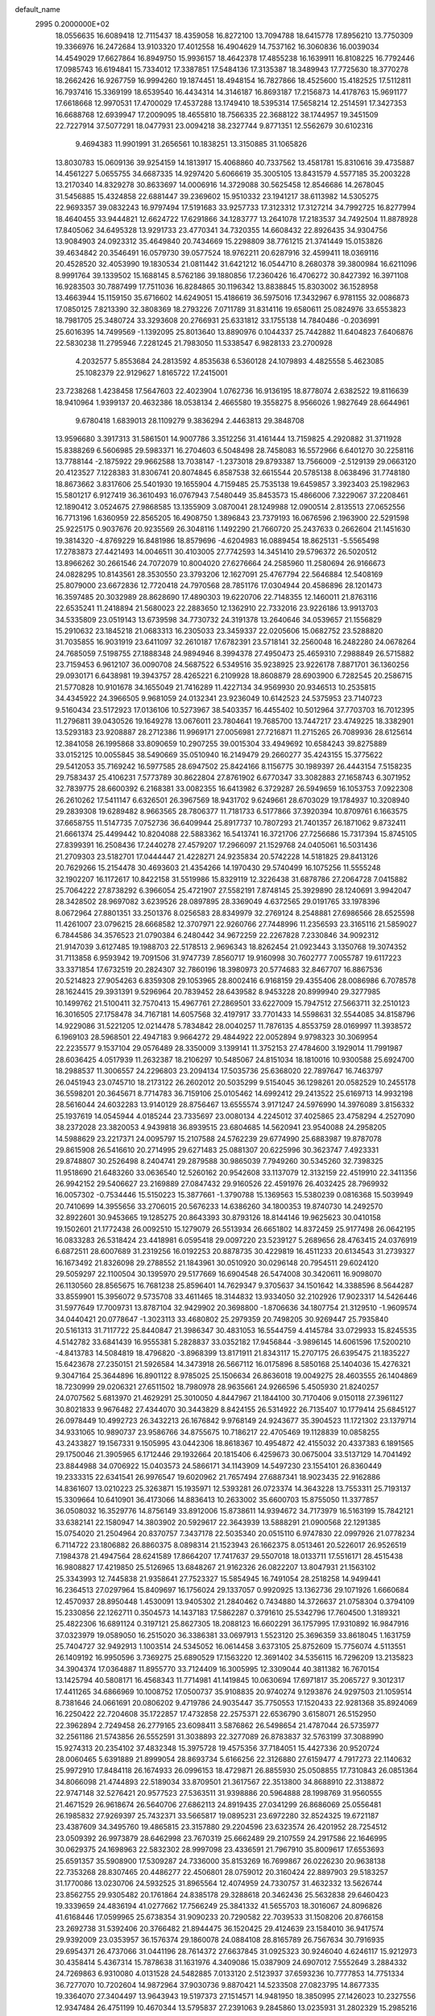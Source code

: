 default_name                                                                    
 2995  0.2000000E+02
  18.0556635  16.6089418  12.7115437  18.4359058  16.8272100  13.7094788
  18.6415778  17.8956210  13.7750309  19.3366976  16.2472684  13.9103320
  17.4012558  16.4904629  14.7537162  16.3060836  16.0039034  14.4549029
  17.6627864  16.8949750  15.9936157  18.4642378  17.4855238  16.1639911
  16.8108225  16.7792446  17.0985743  16.6194841  15.7334012  17.3387851
  17.5484136  17.3135387  18.3489943  17.7725630  18.3770278  18.2662426
  16.9267759  16.9994260  19.1874451  18.4948154  16.7827866  18.4525600
  15.4182525  17.5112811  16.7937416  15.3369199  18.6539540  16.4434314
  14.3146187  16.8693187  17.2156873  14.4178763  15.9691177  17.6618668
  12.9970531  17.4700029  17.4537288  13.1749410  18.5395314  17.5658214
  12.2514591  17.3427353  16.6688768  12.6939947  17.2009095  18.4655810
  18.7566335  22.3688122  38.1744957  19.3451509  22.7227914  37.5077291
  18.0477931  23.0094218  38.2327744   9.8771351  12.5562679  30.6102316
   9.4694383  11.9901991  31.2656561  10.1838251  13.3150885  31.1065826
  13.8030783  15.0609136  39.9254159  14.1813917  15.4068860  40.7337562
  13.4581781  15.8310616  39.4735887  14.4561227   5.0655755  34.6687335
  14.9297420   5.6066619  35.3005105  13.8431579   4.5577185  35.2003228
  13.2170340  14.8329278  30.8633697  14.0006916  14.3729088  30.5625458
  12.8546686  14.2678045  31.5456885  15.4324858  22.6881447  39.2369602
  15.9510332  23.1941217  38.6113982  14.5305275  22.9693357  39.0832243
  16.9797494  17.5191683  33.9257733  17.3123312  17.3127214  34.7992725
  16.8277994  18.4640455  33.9444821  12.6624722  17.6291866  34.1283777
  13.2641078  17.2183537  34.7492504  11.8878928  17.8405062  34.6495328
  13.9291733  23.4770341  34.7320355  14.6608432  22.8926435  34.9304756
  13.9084903  24.0923312  35.4649840  20.7434669  15.2298809  38.7761215
  21.3741449  15.0153826  39.4634842  20.3546491  16.0579730  39.0577524
  18.9762211  20.6287916  32.4599411  18.0369116  20.4528520  32.4053990
  19.1830534  21.0811442  31.6421212  16.0544710   8.2680378  39.3800984
  16.6211096   8.9991764  39.1339502  15.1688145   8.5762186  39.1880856
  17.2360426  16.4706272  30.8427392  16.3971108  16.9283503  30.7887499
  17.7511036  16.8284865  30.1196342  13.8838845  15.8303002  36.1528958
  13.4663944  15.1159150  35.6716602  14.6249051  15.4186619  36.5975016
  17.3432967   6.9781155  32.0086873  17.0850125   7.8213390  32.3808369
  18.2793226   7.0711789  31.8314116  19.6580611  25.0824976  33.6553823
  18.7981705  25.3480724  33.3293608  20.2766931  25.6331812  33.1755138
  14.7840486  -0.2036991  25.6016395  14.7499569  -1.1392095  25.8013640
  13.8890976   0.1044337  25.7442882  11.6404823   7.6406876  22.5830238
  11.2795946   7.2281245  21.7983050  11.5338547   6.9828133  23.2700928
   4.2032577   5.8553684  24.2813592   4.8535638   6.5360128  24.1079893
   4.4825558   5.4623085  25.1082379  22.9129627   1.8165722  17.2415001
  23.7238268   1.4238458  17.5647603  22.4023904   1.0762736  16.9136195
  18.8778074   2.6382522  19.8116639  18.9410964   1.9399137  20.4632386
  18.0538134   2.4665580  19.3558275   8.9566026   1.9827649  28.6644961
   9.6780418   1.6839013  28.1109279   9.3836294   2.4463813  29.3848708
  13.9596680   3.3917313  31.5861501  14.9007786   3.3512256  31.4161444
  13.7159825   4.2920882  31.3711928  15.8388269   6.5606985  29.5983371
  16.2704603   6.5048498  28.7458083  16.5572966   6.6401270  30.2258116
  13.7788144  -2.1875922  29.9662588  13.7038147  -1.2373018  29.8793387
  13.7566009  -2.5129139  29.0663120  20.4123527   7.1228383  31.8306741
  20.8074845   6.8587538  32.6615544  20.5785138   8.0638496  31.7748180
  18.8673662   3.8317606  25.5401930  19.1655904   4.7159485  25.7535138
  19.6459857   3.3923403  25.1982963  15.5801217   6.9127419  36.3610493
  16.0767943   7.5480449  35.8453573  15.4866006   7.3229067  37.2208461
  12.1890412   3.0524675  27.9868585  13.1355909   3.0870041  28.1249988
  12.0900514   2.8135513  27.0652556  16.7713196   1.6360959  22.8565205
  16.4908750   1.3896843  23.7379193  16.0676596   2.1963900  22.5291598
  25.9225175   0.9037676  20.9235569  26.3048116   1.1492290  21.7660720
  25.2437633   0.2662604  21.1451630  19.3814320  -4.8769229  16.8481986
  18.8579696  -4.6204983  16.0889454  18.8625131  -5.5565498  17.2783873
  27.4421493  14.0046511  30.4103005  27.7742593  14.3451410  29.5796372
  26.5020512  13.8966262  30.2661546  24.7072079  10.8004020  27.6276664
  24.2585960  11.2580694  26.9166673  24.0828295  10.8143561  28.3530550
  23.3793206  12.1627091  25.4767794  22.5646884  12.5408169  25.8079000
  23.6672836  12.7720418  24.7970568  28.7851176  17.0304944  20.4586896
  28.1201473  16.3597485  20.3032989  28.8628690  17.4890303  19.6220706
  22.7148355  12.1460011  21.8763116  22.6535241  11.2418894  21.5680023
  22.2883650  12.1362910  22.7332016  23.9226186  13.9913703  34.5335809
  23.0519143  13.6739598  34.7730732  24.3191378  13.2640646  34.0539657
  21.1556829  15.2910632  23.1845218  21.0683313  16.2305033  23.3459337
  22.0205606  15.0682752  23.5288820  31.7035855  16.9031919  23.6411097
  32.2610187  17.6782391  23.5718141  32.2560048  16.2482280  24.0678264
  24.7685059   7.5198755  27.1888348  24.9894946   8.3994378  27.4950473
  25.4659310   7.2988849  26.5715882  23.7159453   6.9612107  36.0090708
  24.5687522   6.5349516  35.9238925  23.9226178   7.8871701  36.1360256
  29.0930171   6.6438981  19.3943757  28.4265221   6.2109928  18.8608879
  28.6903900   6.7282545  20.2586715  21.5770828  10.9101678  34.1655049
  21.7416289  11.4227134  34.9569930  20.9346513  10.2535815  34.4345922
  24.3966505   9.9681059  24.0132341  23.9236049  10.6142523  24.5375953
  23.7140723   9.5160434  23.5172923  17.0136106  10.5273967  38.5403357
  16.4455402  10.5012964  37.7703703  16.7012395  11.2796811  39.0430526
  19.1649278  13.0676011  23.7804641  19.7685700  13.7447217  23.4749225
  18.3382901  13.5293183  23.9208887  28.2712386  11.9969171  27.0056981
  27.7216871  11.2715265  26.7089936  28.6125614  12.3841058  26.1995868
  33.8090659  10.2907255  39.0015304  33.4949692  10.6584243  39.8275889
  33.0152125  10.0055845  38.5490669  35.0510940  16.2149479  29.2660277
  35.4243155  15.3775622  29.5412053  35.7169242  16.5977585  28.6947502
  25.8424166   8.1156775  30.1989397  26.4443154   7.5158235  29.7583437
  25.4106231   7.5773789  30.8622804  27.8761902   6.6770347  33.3082883
  27.1658743   6.3071952  32.7839775  28.6600392   6.2168381  33.0082355
  16.6413982   6.3729287  26.5949659  16.1053753   7.0922308  26.2610262
  17.5411147   6.6326501  26.3967569  18.9431702   9.6249661  28.6703029
  19.1784937  10.3208940  29.2839308  19.6289482   8.9663565  28.7806377
  11.7181733   6.5177866  37.3920394  10.8709761   6.1663575  37.6658755
  11.5147735   7.0752736  36.6409944  25.8917737  10.7807293  21.7401357
  26.1871062   9.8732411  21.6661374  25.4499442  10.8204088  22.5883362
  16.5413741  16.3721706  27.7256686  15.7317394  15.8745105  27.8399391
  16.2508436  17.2440278  27.4579207  17.2966097  21.1529768  24.0405061
  16.5031436  21.2709303  23.5182701  17.0444447  21.4228271  24.9235834
  20.5742228  14.5181825  29.8413126  20.7629266  15.2154478  30.4693603
  21.4354266  14.1970430  29.5740499  16.1075256  11.5555248  32.1902207
  16.1172617  10.8422158  31.5519986  15.8329119  12.3226438  31.6878786
  27.2064728   7.0415882  25.7064222  27.8738292   6.3966054  25.4721907
  27.5582191   7.8748145  25.3929890  28.1240691   3.9942047  28.3428502
  28.9697082   3.6239526  28.0897895  28.3369049   4.6372565  29.0191765
  33.1978396   8.0672964  27.8801351  33.2501376   8.0256583  28.8349979
  32.2769124   8.2548881  27.6986566  28.6525598  11.4261007  23.0796215
  28.6668582  12.3707971  22.9260766  27.7448996  11.2356593  23.3165116
  21.5859027   6.7844586  34.3576523  21.0790384   6.2480442  34.9672259
  22.2267828   7.2330846  34.9092312  21.9147039   3.6127485  19.1988703
  22.5178513   2.9696343  18.8262454  21.0923443   3.1350768  19.3074352
  31.7113858   6.9593942  19.7091506  31.9747739   7.8560717  19.9160998
  30.7602777   7.0055787  19.6117223  33.3371854  17.6732519  20.2824307
  32.7860196  18.3980973  20.5774683  32.8467707  16.8867536  20.5214823
  27.9054263   6.8359308  29.1053965  28.8002416   6.9168159  29.4355406
  28.0086986   6.7078578  28.1624415  29.3931391   9.5296964  20.7839452
  28.6439582   8.9453228  20.8999940  29.3277985  10.1499762  21.5100411
  32.7570413  15.4967761  27.2869501  33.6227009  15.7947512  27.5663711
  32.2510123  16.3016505  27.1758478  34.7167181  14.6057568  32.4197917
  33.7701433  14.5598631  32.5544085  34.8158796  14.9229086  31.5221205
  12.0214478   5.7834842  28.0040257  11.7876135   4.8553759  28.0169997
  11.3938572   6.1969103  28.5968501  22.4947183   9.9664272  29.4844922
  22.0052894   9.9798323  30.3069954  22.2235577   9.1537104  29.0576489
  28.3350009   3.1399141  11.3752153  27.4784600   3.1929014  11.7991987
  28.6036425   4.0517939  11.2632387  18.2106297  10.5485067  24.8151034
  18.1810016  10.9300588  25.6924700  18.2988537  11.3006557  24.2296803
  23.2094134  17.5035736  25.6368020  22.7897647  16.7463797  26.0451943
  23.0745710  18.2173122  26.2602012  20.5035299   9.5154045  36.1298261
  20.0582529  10.2455178  36.5598201  20.3645671   8.7714783  36.7159106
  25.0105462  14.6992412  29.2413522  25.6169713  14.9932198  28.5616044
  24.6032283  13.9140129  28.8756467  13.6555574   3.9171247  24.5976990
  14.3976089   3.8156332  25.1937619  14.0545944   4.0185244  23.7335697
  23.0080134   4.2245012  37.4025865  23.4758294   4.2527090  38.2372028
  23.3820053   4.9439818  36.8939515  23.6804685  14.5620941  23.9540088
  24.2958205  14.5988629  23.2217371  24.0095797  15.2107588  24.5762239
  29.6774990  25.6883987  19.8787078  29.8615908  26.5416610  20.2714995
  29.6271483  25.0881307  20.6225996  30.3623747   7.4923331  29.8748807
  30.2526498   8.2404741  29.2879588  30.9865039   7.7949260  30.5345260
  32.7398325  11.9518690  21.6483260  33.0636540  12.5260162  20.9542608
  33.1137079  12.3132159  22.4519910  22.3411356  26.9942152  29.5406627
  23.2169889  27.0847432  29.9160526  22.4591976  26.4032425  28.7969932
  16.0057302  -0.7534446  15.5150223  15.3877661  -1.3790788  15.1369563
  15.5380239   0.0816368  15.5039949  20.7410699  14.3955656  33.2706015
  20.5676233  14.6386260  34.1800353  19.8740730  14.2492570  32.8922601
  30.9453665  19.1285275  20.8643393  30.8793126  18.8144146  19.9625623
  30.0410158  19.1502601  21.1772438  26.0092510  15.1279079  26.5513934
  26.6651802  14.8372459  25.9177498  26.0642195  16.0833283  26.5318424
  23.4418981   6.0595418  29.0097220  23.5239127   5.2689656  28.4763415
  24.0376919   6.6872511  28.6007689  31.2319256  16.0192253  20.8878735
  30.4229819  16.4511233  20.6134543  31.2739327  16.1673492  21.8326098
  29.2788552  21.1843961  30.0510920  30.0296148  20.7954511  29.6024120
  29.5059297  22.1100504  30.1395970  29.5177669  16.6904548  26.5474008
  30.3420611  16.9098070  26.1130560  28.8565675  16.7681238  25.8596401
  14.7629347   9.3705637  34.1501642  14.3388596   8.5644287  33.8559901
  15.3956072   9.5735708  33.4611465  18.3144832  13.9334050  32.2102926
  17.9023317  14.5426446  31.5977649  17.7009731  13.8787104  32.9429902
  20.3698800  -1.8706636  34.1807754  21.3129510  -1.9609574  34.0440421
  20.0778647  -1.3023113  33.4680802  25.2979359  20.7498205  30.9269447
  25.7935840  20.5161313  31.7117722  25.8440847  21.3986347  30.4831053
  16.5544759   4.4145784  33.0729933  15.8245535   4.5142782  33.6841439
  16.9555381   5.2828837  33.0352182  17.9456844  -3.9896145  14.6061596
  17.5200210  -4.8413783  14.5084819  18.4796820  -3.8968399  13.8171911
  21.8343117  15.2707175  26.6395475  21.1835227  15.6423678  27.2350151
  21.5926584  14.3473918  26.5667112  16.0175896   8.5850168  25.1404036
  15.4276321   9.3047164  25.3644896  16.8901122   8.9785025  25.1506634
  26.8636018  19.0049275  28.4603555  26.1404869  18.7230999  29.0206321
  27.6511502  18.7980978  28.9635661  24.9266596   5.4505930  21.8240257
  24.0707562   5.6813970  21.4629291  25.3010050   4.8447967  21.1844100
  30.7170406   9.0150118  27.3961127  30.8021833   9.9676482  27.4344070
  30.3443829   8.8424155  26.5314922  26.7135407  10.1779414  25.6845127
  26.0978449  10.4992723  26.3432213  26.1676842   9.9768149  24.9243677
  35.3904523  11.1721302  23.1379714  34.9331065  10.9890737  23.9586766
  34.8755675  10.7186217  22.4705469  19.1128839  10.0858255  43.2433827
  19.1567331   9.1505995  43.0442306  18.8618367  10.4954872  42.4155032
  20.4337383   6.1891565  29.1750046  21.3905965   6.1712446  29.1932664
  20.1815406   6.4259673  30.0675004  33.5137129  14.7041492  23.8844988
  34.0706922  15.0403573  24.5866171  34.1143909  14.5497230  23.1554101
  26.8360449  19.2333315  22.6341541  26.9976547  19.6020962  21.7657494
  27.6887341  18.9023435  22.9162886  14.8361607  13.0210223  25.3263871
  15.1935971  12.5393281  26.0723374  14.3643228  13.7553311  25.7193137
  15.3309664  10.6410901  36.4173066  14.8836413  10.2633002  35.6600703
  15.8755050  11.3377857  36.0508032  16.3529776  14.8756149  33.8912006
  15.8738611  14.9394672  34.7173979  16.5163199  15.7842121  33.6382141
  22.1580947  14.3803902  20.5929617  22.3643939  13.5888291  21.0900568
  22.1291385  15.0754020  21.2504964  20.8370757   7.3437178  22.5035340
  20.0515110   6.9747830  22.0997926  21.0778234   6.7114722  23.1806882
  26.8860375   8.0898314  21.1523943  26.1662375   8.0513461  20.5226017
  26.9526519   7.1984378  21.4947564  28.6241589  17.8664207  17.7417637
  29.5507018  18.0133711  17.5516171  28.4515438  16.9808827  17.4219850
  25.5126965  13.6848267  21.9162326  26.0822207  13.8047931  21.1563102
  25.3343993  12.7445838  21.9358641  27.7523327  15.5854945  16.7491054
  28.2518258  14.9499441  16.2364513  27.0297964  15.8409697  16.1756024
  29.1337057   0.9920925  13.1362736  29.1071926   1.6660684  12.4570937
  28.8950448   1.4530091  13.9405302  21.2840462   0.7434880  14.3726637
  21.0758304   0.3794109  15.2330856  22.1262711   0.3504573  14.1437183
  17.5862287   0.3791610  25.5342796  17.7604500   1.3189321  25.4822306
  16.6891124   0.3197121  25.8627305  18.2088123  16.6602291  36.1757995
  17.9310892  16.9847916  37.0323979  19.0589050  16.2515020  36.3386381
  33.0697913   1.5523120  25.3696359  33.8618045   1.1631759  25.7404727
  32.9492913   1.1003514  24.5345052  16.0614458   3.6373105  25.8752609
  15.7756074   4.5113551  26.1409192  16.9950596   3.7369275  25.6890529
  17.1563220  12.3691402  34.5356115  16.7296209  13.2135823  34.3904374
  17.0364887  11.8955770  33.7124409  16.3005995  12.3309044  40.3811382
  16.7670154  13.1425794  40.5808171  16.4568343  11.7714981  41.1419845
  10.0630694  17.6971817  35.2065727   9.3012317  17.4411265  34.6866969
  10.1008752  17.0500737  35.9108835  20.9740274   9.1293876  24.9297503
  21.1059514   8.7381646  24.0661691  20.0806202   9.4719786  24.9035447
  35.7750553  17.1520433  22.9281368  35.8924069  16.2250422  22.7204608
  35.1722857  17.4732858  22.2575371  22.6536790   3.6158071  26.5152950
  22.3962894   2.7249458  26.2779165  23.6098411   3.5876862  26.5498654
  21.4787044  26.5735977  32.2561186  21.5743856  26.5552591  31.3038893
  22.3277089  26.8783837  32.5763199  37.3088990  15.9274313  20.2354102
  37.4832348  15.3975728  19.4575356  37.7184051  15.4427336  20.9520724
  28.0060465   5.6391889  21.8999054  28.8693734   5.6166256  22.3126880
  27.6159477   4.7917273  22.1140632  25.9972910  17.8484118  26.1674933
  26.0996153  18.4729871  26.8855930  25.0508855  17.7310843  26.0851364
  34.8066098  21.4744893  22.5189034  33.8709501  21.3617567  22.3513800
  34.8688910  22.3138872  22.9747148  32.5276421  20.9577523  27.5363511
  31.9398886  20.5964888  28.1998769  31.9560555  21.4671529  26.9618674
  26.5640706  27.6862113  24.8919435  27.0341299  26.8686069  25.0556481
  26.1985832  27.9269397  25.7432371  33.5665817  19.0895231  23.6972280
  32.8524325  19.6721187  23.4387609  34.3495760  19.4865815  23.3157880
  29.2204596  23.6323574  26.4201952  28.7254512  23.0509392  26.9973879
  28.6462998  23.7670319  25.6662489  29.2107559  24.2917586  22.1646995
  30.0629375  24.1698963  22.5832302  28.9997098  23.4336591  21.7967910
  35.8009617  17.6553693  25.6591357  35.5908900  17.5309287  24.7336000
  35.8153269  16.7699867  26.0226230  20.9638138  22.7353268  28.8307465
  20.4486277  22.4506801  28.0759012  20.3160424  22.8897903  29.5183257
  31.1770086  13.0230706  24.5932525  31.8965564  12.4074959  24.7330757
  31.4632332  13.5626744  23.8562755  29.9305482  20.1761864  24.8385178
  29.3288618  20.3462436  25.5632838  29.6460423  19.3339659  24.4836194
  41.0277662  17.7566249  25.3841332  41.5655703  18.3016067  24.8096826
  41.6168446  17.0599965  25.6738354  31.9090233  20.7290582  22.7039533
  31.1508206  20.8766158  23.2692738  31.5392406  20.3766482  21.8944475
  36.1520425  29.4124639  23.1584010  36.9417574  29.9392009  23.0353957
  36.1576374  29.1860078  24.0884108  28.8165789  26.7567634  30.7916935
  29.6954371  26.4737066  31.0441196  28.7614372  27.6637845  31.0925323
  30.9246040   4.6246117  15.9212973  30.4358414   5.4367314  15.7878638
  31.1631976   4.3409086  15.0387909  24.6907012   7.5552649   3.2884332
  24.7269863   6.9310080   4.0131528  24.5482885   7.0133120   2.5123937
  37.6593236  10.7777853  14.7751334  36.7277070  10.7202604  14.9872964
  37.9030736   9.8870421  14.5233508  27.0823795  14.8677335  19.3364070
  27.3404497  13.9643943  19.5197373  27.1514571  14.9481950  18.3850995
  27.1426023  10.2327556  12.9347484  26.4751199  10.4670344  13.5795837
  27.2391063   9.2845860  13.0235931  31.2802329  15.2985216  18.0910794
  31.4319160  15.5427451  19.0040849  31.3429113  14.3433950  18.0850514
  36.9544892  10.9297734  11.9251587  37.4899743  11.5144811  11.3888711
  37.1905390  11.1483616  12.8266749  35.0966445   4.4085097  16.9413391
  35.9954265   4.6994814  17.0954759  34.9204181   4.6470476  16.0312425
  25.8779257   9.3416763  15.3888177  25.1365135   9.4644346  15.9816669
  26.0448500   8.3993000  15.4059951  22.2955880   5.8423101  24.3516513
  22.0387406   5.3363255  25.1225215  23.2356194   5.6845839  24.2639284
  21.5694737   8.0810120  18.9504586  21.4756844   7.6564406  19.8032039
  21.5654527   7.3592132  18.3217916  30.7057735   3.8064402  18.4692954
  30.7722622   4.0824374  17.5551638  31.5838417   3.9428361  18.8251382
  33.0822197  16.7878041  16.4354610  33.7508851  16.6337121  17.1028246
  32.4868701  16.0426588  16.5163885  39.7709309  19.6700948  17.5982195
  39.8641020  20.5019968  18.0624285  38.8953993  19.7074407  17.2131461
   0.0341868  11.7732710  25.8491698   0.1370628  11.1202236  26.5413963
  -0.4916410  12.4657586  26.2494169  -4.3397959   8.7928790  24.7117090
  -4.8359683   9.5984767  24.5665984  -3.6805428   8.7893277  24.0177316
   1.4372930  13.5843160  29.8804196   1.9046814  13.4206318  29.0612814
   1.2559893  12.7123151  30.2310980   1.6376109  13.7974955  22.4929398
   1.6616334  12.8577983  22.6735607   2.4386014  14.1384444  22.8909348
  -3.2352360  11.6468002  28.0946602  -2.9303855  12.5152292  28.3575845
  -4.1773450  11.7533525  27.9630963   5.8857977  15.0592048  29.2348897
   4.9831104  14.8527221  28.9925008   6.1293145  14.3741112  29.8574474
  -1.5730965  18.6759181  35.4176567  -0.6223942  18.6682669  35.3065779
  -1.9173794  18.4667232  34.5493603   2.3881695  12.5851665  27.5507377
   1.6806001  12.0159937  27.8534250   3.1135070  11.9883323  27.3666009
   6.2441228   5.4518568  18.4103958   6.8896152   6.0826636  18.0915632
   6.4026727   4.6636381  17.8909683  -0.1096250  13.6336954  20.0485198
   0.6086395  14.2127124  20.3036027  -0.2097406  13.7765662  19.1073521
   5.9422842  14.5438104  21.8359963   6.2741371  15.4377504  21.7524685
   6.4042190  14.0524012  21.1567577  12.0281440  12.1043551  28.4246044
  11.5328615  12.3029852  29.2192572  11.5475504  12.5479427  27.7256827
  -4.8196636  14.1067365  21.8539973  -5.0294101  14.9880101  21.5448125
  -4.3596661  13.6987020  21.1204157   5.9146051  15.5139107  15.7592127
   4.9930864  15.7690534  15.7151979   5.8989265  14.5568977  15.7486218
   0.2443862   9.4154462  18.5747548   0.0321833  10.3472022  18.5196867
  -0.2019441   9.1145229  19.3662510  10.4436625  27.9894043  28.1739227
   9.7731319  27.6321786  27.5916768  10.9588041  27.2282754  28.4413994
   9.4689623  15.9110098  37.4302920   8.5567232  15.8523079  37.7142035
   9.8882146  15.1389431  37.8102556  -1.3593137  27.6449102  29.0193806
  -1.9714381  27.1423040  28.4818654  -0.5733695  27.1000727  29.0603167
  -2.4107301  35.1230053  23.6614114  -2.7078201  36.0270732  23.5583068
  -3.2041580  34.5971679  23.5604216   1.8222030  28.3576984  27.8402463
   1.1569146  28.3551186  27.1520483   1.8088568  27.4666364  28.1896203
   4.9100579  27.0948635  21.8584347   5.3109950  27.6027333  22.5638066
   3.9688000  27.2228225  21.9762988  10.6293621  26.5610343  34.4420342
  10.0725366  26.9813032  33.7866326  10.1428631  25.7794007  34.7039491
   7.1173390  30.0016008  26.2174970   6.4724204  30.7027249  26.3109682
   7.9202634  30.4488254  25.9500378  13.9734607  23.2371259  31.7011501
  13.9195953  23.9057925  32.3839497  13.1253525  22.7944170  31.7320234
  -4.9848775  17.5665692  23.5969046  -5.4228333  16.8215002  23.1854453
  -4.0786990  17.2794878  23.7094064   3.4962818  24.6052262  27.9568200
   4.1323936  24.3187219  28.6121893   3.7286342  25.5168038  27.7799856
   7.4878398  16.4529538  34.4547398   7.0594240  16.8902281  35.1905950
   7.1580540  15.5548636  34.4848623   9.5681481  27.2944312  23.1905648
   9.1249872  27.0867243  22.3679481  10.4112275  26.8454435  23.1284443
   8.9125064  22.2983733  32.1506516   8.4929831  21.9133246  31.3812560
   9.0477374  23.2163302  31.9154930   5.2876692  26.3809725  26.0266087
   5.4743566  25.4761641  25.7762062   6.1476533  26.7985475  26.0744653
  11.7094452  23.3101938  41.4567550  11.1536603  24.0056268  41.1050336
  11.3005711  23.0750113  42.2896673  11.0550956  21.5927420  27.3063223
  11.3478398  20.6815720  27.2889467  10.6997379  21.7468746  26.4309961
   9.2737399  30.1645305  29.1764356  10.0100912  30.7254288  29.4201808
   9.6792588  29.3400672  28.9080207  10.4709184  33.8080599  23.2777112
   9.8246050  34.5140177  23.2661191  11.2934273  34.2401080  23.5080269
  11.4751755  21.6808622  31.5474075  11.6745767  20.7904429  31.2582284
  10.5195114  21.7310076  31.5268309   9.0514373  22.6510497  39.4386692
   9.2578039  23.3294283  40.0816678   9.8076701  22.6391349  38.8519820
   7.3299666  28.1475805  35.1658750   7.8069136  28.8937090  34.8024941
   6.5802128  28.0350025  34.5815572   0.7952726  33.6071460  22.3770639
   1.2950419  33.6596585  21.5623830   0.4570155  34.4929518  22.5080674
  24.8724898  24.3878577  29.3960056  24.3688120  24.4033121  30.2098248
  25.6694147  24.8780169  29.5982097  -0.1872303  34.9471691  25.1307619
   0.1929131  35.7717963  24.8279207  -0.8384696  34.7249991  24.4653600
   8.0681411  25.4245867  27.8503951   8.0614517  26.3014187  27.4665297
   8.2334376  24.8404078  27.1103655  11.6091287  19.0045170  30.7893158
  12.3118987  18.4543150  31.1351827  11.0432541  18.3980836  30.3115542
  12.6010785  13.9111285  34.5289671  12.3601983  14.6242336  33.9376215
  13.2369589  13.3942218  34.0343002   8.6340616  14.0786168  28.3497704
   7.8527333  14.6208309  28.4582221   8.6023037  13.4634812  29.0824582
  18.2031026  28.7518699  24.2022753  19.1257313  28.8907322  23.9884872
  17.7846526  29.5920288  24.0144873   5.4262754  21.6848529  29.2146561
   4.4746510  21.7601259  29.1441090   5.7013473  21.3259765  28.3709885
   2.1514008  35.1142677  20.0209988   3.0726303  35.2999401  19.8390819
   1.7471441  35.9768615  20.1144879  15.3528822  28.4367126  27.2010936
  15.0749149  28.5440482  26.2914535  16.1597071  28.9475362  27.2668551
   3.4968479  19.4742301  26.2057422   4.1842232  19.0231995  26.6959652
   2.7785648  18.8428908  26.1643654  11.2954868  25.5245177  29.1839457
  11.7071352  24.8178272  28.6865866  10.5306582  25.1172153  29.5906074
   1.9397294  14.8121808  25.5275222   1.9005837  14.2172427  26.2763533
   2.8158443  15.1952234  25.5714869   3.5604877  16.3436126  28.0120913
   4.2891726  16.6312954  28.5620810   3.9083555  16.3696746  27.1207213
   5.6882989  31.9210726  18.6072858   6.4234315  31.5682298  18.1059736
   5.9663052  31.8523581  19.5206437   9.5312083  34.8030210  28.2271579
   9.2291942  34.2640202  27.4960646  10.1490587  35.4181296  27.8320196
   7.0575300  26.1217198  31.6376204   6.9232582  25.5457497  30.8849841
   6.2132439  26.1272778  32.0885994   5.3279345  29.1567939  28.3378354
   6.1844255  29.1390492  27.9108224   4.7006565  29.0685991  27.6202172
  19.5768453  25.6417181  29.6894466  18.7900477  25.9368740  29.2311188
  20.2888092  26.1403436  29.2885577   8.7058898  21.6280566  28.7158974
   8.3394851  20.8252951  28.3450155   9.5830442  21.6881326  28.3374493
   9.6130677  33.1633704  25.8300045  10.1524316  32.4843458  26.2352746
   9.7534538  33.0513633  24.8898034  11.8905307  12.2798508  22.3267094
  11.5719683  11.4313665  22.0187740  12.8431020  12.2181587  22.2557594
  -2.6727286  22.3074035  25.6893608  -2.9998494  21.4848379  25.3252048
  -3.4618245  22.8039447  25.9061706   3.6315020  27.1016270  15.8341219
   3.3772147  26.2349782  15.5171208   3.9656383  26.9450621  16.7173388
  -1.1589884  25.6331720  25.9034650  -0.6445413  24.9242061  26.2893967
  -1.9825924  25.6243856  26.3911442  20.8573430  28.9801161  25.7270507
  21.5159545  29.5644243  25.3514889  20.7892884  29.2526166  26.6421156
  16.2153852  28.5945022  31.7856755  15.6559854  28.5745813  31.0092047
  16.4412357  29.5182855  31.8945235   6.7891044  25.1078863  22.2432326
   6.0501459  25.6897783  22.0655421   6.8112360  25.0333309  23.1972680
   0.8719028  25.8785148  28.8787747   1.4666200  25.1861318  28.5904190
   0.9255204  25.8577635  29.8342465   8.0237583  16.0282428  31.6420318
   7.1304162  16.1850547  31.3361205   7.9946645  16.2264546  32.5780326
  16.9393681  25.9800620  32.4984733  16.5971276  26.7707179  32.0813803
  16.6604490  25.2665987  31.9245341   6.8124949  31.1014240  29.8609305
   7.6574431  30.8200724  29.5100236   6.2214346  30.3714995  29.6762967
   9.7321654  24.8870252  31.6517635   9.0447559  25.5188187  31.8628014
  10.5068031  25.2142368  32.1090388  16.4579780  23.9876530  30.4777761
  16.3910741  24.3843090  29.6092028  15.6781494  23.4373701  30.5504945
   3.5249488  34.9790275  28.4191789   4.1111222  35.0923388  29.1673721
   4.0652515  35.1894666  27.6575883  11.7799136  15.9751223  28.5317329
  12.2381410  15.6081518  29.2877701  10.8561486  15.9623662  28.7821871
   9.5472874  24.1906759  35.0586681   9.6745740  23.8472859  34.1742964
  10.0777591  23.6208136  35.6155241  10.9568240  31.1378196  26.5862226
  11.8098186  31.1831868  26.1542807  11.1466388  30.7824649  27.4545113
   4.8708208  16.2539036  25.7202445   5.4845851  16.9250391  25.4217443
   5.2301260  15.4334975  25.3825087   3.8406426  28.8052393  25.9412171
   3.0113818  28.4931681  26.3033912   4.3104035  28.0078745  25.6967464
   5.9447499  23.8510402  24.9980645   5.2920642  23.3279736  25.4635046
   6.7817511  23.4442324  25.2220472   8.8535975  23.8367885  25.4677201
   9.4143658  24.4854997  25.0423443   9.2493809  22.9944782  25.2438880
   5.8516752  19.6262701  34.0720852   6.7269732  19.7813406  33.7170665
   6.0074058  19.2844748  34.9525145   7.2928911  23.6541049  42.8420331
   7.5755575  24.5594211  42.9713931   6.7371191  23.6856611  42.0633460
   7.9924169  34.9653727  22.6489875   7.6910952  35.3325748  21.8179642
   7.2250912  34.5175469  23.0052108   5.5236370  19.5903559  30.8405863
   5.8709284  19.9881104  31.6389670   5.4171985  20.3235157  30.2344680
   3.6028171  16.4484154  33.7127792   3.4158336  16.6087272  34.6377489
   3.3995688  15.5218924  33.5844160  22.6161779  30.5340986  20.3428301
  23.3708893  31.1010344  20.5016579  22.4568728  30.1061085  21.1840662
   7.2965384  36.1304155  29.0829915   7.9134238  35.6343584  28.5448358
   7.6555157  37.0175320  29.1027777  11.1443541  37.8789449  20.7221742
  11.0843976  37.1115897  20.1531372  10.3311205  37.8669769  21.2268916
  -1.9561733  29.6388796  31.5498068  -1.4351086  28.9932409  31.0724452
  -2.4471317  30.1003964  30.8699584  23.4275418  22.3267713  28.0228715
  22.4879788  22.3215994  28.2057004  23.8088760  22.8292679  28.7428112
  16.8397869  21.0812519  36.1872690  17.6245117  20.5331686  36.1938561
  16.3308053  20.7618520  35.4421830  -1.1642769  29.1913061  22.8040702
  -0.6828152  28.6504979  22.1780088  -1.8348983  28.6076092  23.1587483
   6.7887270  13.0293237  31.0559770   6.7243998  12.0924132  31.2411595
   7.5294312  13.3275065  31.5838748  11.1331651  21.8715312  37.2664478
  10.9378315  20.9516999  37.4452965  11.1545820  21.9305111  36.3113067
  16.0864971  16.7234581  38.9732799  15.5597943  16.0153751  38.6025584
  15.6599486  17.5242293  38.6682328  13.1135602  34.7640513  23.8760949
  14.0308252  34.7726878  23.6026314  12.9216369  35.6748234  24.0994591
  15.9108549  21.2745265  31.9437615  15.2611266  21.9501323  31.7497465
  15.8934842  20.6989116  31.1791716   8.0910611  23.1550437  12.0939284
   8.3362800  23.0762679  13.0158254   7.5445384  22.3875673  11.9250359
  13.4428459  25.5761524  32.9354409  13.0044143  24.9730345  33.5356562
  13.9192358  26.1785435  33.5067635  12.7939133  17.1895569  38.2997035
  13.3218719  17.9811338  38.4040945  13.1156071  16.7920828  37.4905315
  21.5946741  22.8076291  32.9547686  21.6543840  21.9492507  32.5354201
  20.6593631  23.0111384  32.9517287   4.4927135  18.0752861  23.0037017
   3.6318885  17.6576159  22.9760663   4.4115694  18.7466032  23.6811830
   0.7091461  21.5698056  25.6281721   0.2018831  20.9790384  25.0714764
   0.4096564  21.3776764  26.5167801   3.7964273  15.1703133  23.0704681
   4.1013683  15.7300451  23.7845711   4.5981905  14.8262465  22.6767351
  -2.2163898  20.2451390  15.3585325  -2.6642374  21.0892492  15.4145899
  -2.2324538  19.9055915  16.2533404   7.9408163  19.2220074  27.7440820
   7.1062782  18.8689213  28.0524784   8.4257244  18.4562990  27.4362078
   5.9015174  17.6586597  36.8447287   6.0485929  18.3381832  37.5026409
   5.0440997  17.2942048  37.0643631   2.4483301  23.7706347  25.7488411
   1.9055082  22.9979299  25.9053773   2.6453611  24.1060929  26.6234143
   5.1998647  22.8686557  32.6552421   4.2581617  22.7396632  32.7683271
   5.2697351  23.6232746  32.0705197  15.6247649  19.0086621  30.2445421
  15.0403191  19.3154945  29.5513546  15.0955484  18.3895929  30.7474487
   5.4053459  28.2502781  17.6556336   4.7336232  28.8676412  17.9452594
   5.9221465  28.7410094  17.0166251   9.4481645  29.8565253  24.5537129
   9.9749355  29.9833892  25.3427945   9.9219666  29.1918728  24.0537324
  16.5374806  22.8566670  26.5596121  15.8778957  22.6679229  25.8921128
  16.4438344  23.7937995  26.7306235  25.8558032  22.7071258  20.1756885
  26.1818799  23.5447822  20.5046834  26.6432094  22.1797417  20.0411917
   8.8597502  31.4531040  22.2608852   8.9921145  30.8285760  22.9741007
   9.3314265  32.2381140  22.5392961   4.8603239  30.1096426  23.2675184
   5.5141109  29.9359882  23.9447470   5.3290301  30.6204261  22.6074831
   2.0890632  18.4516772  19.9922061   1.3389657  17.8585224  20.0340747
   2.8319294  17.9187821  20.2757627   3.8897180  14.6732790  17.9278202
   3.4820954  14.7570240  17.0658095   4.6611383  14.1273124  17.7759547
  13.4348125  33.0317713  32.2402898  13.8399352  33.7188234  31.7110765
  12.5378174  32.9735776  31.9112835  11.0740611  41.5149503  21.6877632
  11.4475219  41.4101399  20.8126782  10.7728672  40.6382210  21.9262164
  20.4205701  30.8634255  27.7527828  21.2281756  31.3478895  27.5816109
  20.6008420  30.3730671  28.5548318  22.0142513  31.8226397  31.2641904
  22.9513298  31.6458194  31.1814246  21.5909670  31.0274091  30.9406621
  17.3007875  33.3173181  22.4537085  17.9023673  32.5827127  22.5749048
  17.5087223  33.6560217  21.5829188  23.7290329  36.1868438  21.1261536
  23.2135582  36.4451504  20.3620886  24.1970919  35.4007608  20.8446822
  18.3045775  27.2326070  26.4617245  18.1230367  27.8410904  25.7454684
  18.8894652  27.7165966  27.0447273  15.4773512  31.7326620  29.2099806
  15.0961860  32.0464782  28.3899414  15.1095745  30.8564789  29.3251992
  24.8235648  33.2686935  33.1335360  24.7216933  34.1754845  33.4226453
  24.9509045  32.7723951  33.9420558  16.2027095  25.5378714  26.2110522
  15.5688701  25.9095860  26.8244914  16.9379156  26.1506439  26.2256673
  18.1125460  30.9379001  32.3381280  18.8808736  30.3719398  32.2633387
  18.2845346  31.6568272  31.7300198  15.5368711  31.9539622  16.6567379
  16.1780504  32.0022005  17.3658177  15.7936811  32.6515820  16.0537396
  24.3036823  33.6921980  23.3561695  24.2887807  34.1434128  22.5121227
  23.5635625  33.0864562  23.3170365  28.5186012  41.6033037  17.2117658
  27.6521689  41.2339113  17.0412483  28.6429754  41.4968695  18.1548643
  14.9119982  29.0113718  24.3255654  14.9209178  28.0801423  24.1042877
  15.5439134  29.4063645  23.7248193  29.6457949  29.3453742  26.7198902
  30.5140549  29.7169400  26.8757599  29.4424543  29.5830196  25.8152305
   6.1306270   8.0280467  24.3759317   5.4307570   8.6766097  24.4519567
   6.8040315   8.3297646  24.9856239   1.3785575  -3.0846613  18.1739320
   2.3100871  -2.9595725  18.3551427   0.9326773  -2.5581053  18.8373786
  11.2015196   3.8658696  21.7987161  11.3124187   4.6656232  21.2845884
  10.3186411   3.5641603  21.5848726   6.5261440  10.5184871  10.2153730
   6.0841376  11.3526326  10.0570582   6.1503872   9.9216964   9.5681639
  -0.5500550   7.5937880  16.7329589  -0.0471936   7.7848199  17.5247095
  -1.2657775   8.2292694  16.7446437  -0.6106216   4.5718666  29.8518191
  -1.1658589   3.8889523  30.2280789   0.0850814   4.0934753  29.4008524
   2.9902472   7.7358288  17.7096777   2.6826300   7.6897724  16.8044251
   2.4093428   7.1461252  18.1903352   7.9543536   8.0169257  21.0433293
   8.1430891   8.3133445  21.9336925   8.8151189   7.9160930  20.6369457
   3.8346453   3.8709808   6.3299515   4.1466835   4.3341185   5.5525408
   2.9979177   3.4907444   6.0624839  13.6360329   3.1996015  13.4401752
  14.0494538   3.1165269  12.5808652  13.1276154   4.0086779  13.3841495
   0.4998711   8.5667177  23.9757291   0.4077464   8.3681498  23.0438945
   0.7553056   7.7345542  24.3738359   9.4842444   4.6872497  19.4664255
   8.9547529   5.0615398  18.7623108   9.9842090   3.9884492  19.0445902
   5.0008037  -0.0017716  23.4464780   5.7180139  -0.2570988  24.0266930
   4.6364620   0.7867145  23.8486927   2.4683614  14.4575350   5.8075583
   2.2470566  14.8559289   6.6493055   2.6253643  15.2005077   5.2248288
  11.1981615   4.4751879   3.3725448  10.6879542   4.0031991   2.7144059
  12.1088396   4.2657228   3.1651284   8.7675327   9.2191874  23.3878385
   8.3259394   9.9800642  23.0106202   8.6366087   9.3098277  24.3317003
   7.0382513   2.7560163  20.8680681   7.5105253   3.5061052  20.5067429
   6.5300732   3.1196229  21.5931729  15.0429444   7.6969220  16.7479528
  14.7068148   6.9117806  16.3157470  15.6269809   7.3638370  17.4292659
   9.0654980  -1.4376571  28.9904634   9.5202282  -2.1943075  28.6204196
   9.7307659  -0.7501453  29.0217356   0.2401886  10.6321187  11.6635466
   1.1899483  10.6218559  11.7822186   0.1174847  10.7885144  10.7272155
   3.6456076   4.5084280  17.6129618   3.5988760   3.9653182  18.3997779
   4.4422365   5.0267713  17.7266916   6.1721799  14.0758813  24.8069142
   6.9684675  13.5902596  24.5916713   5.6720830  13.4805112  25.3651877
   9.3629328   7.2532969  26.4843875   9.3778917   6.3082443  26.6356612
  10.1946650   7.4393068  26.0486655  22.8524612   6.4327262  11.3963484
  22.3838126   5.6209086  11.5901331  22.5051898   6.7135077  10.5497103
  13.2382555   1.2138012   7.2958960  12.9088179   0.8414210   8.1138420
  13.5215389   0.4557963   6.7846124   8.8572832  11.5155191  14.3227667
   9.6995585  11.3780486  13.8892854   9.0831392  11.6804014  15.2382090
   5.0137756  11.5942051  25.9627320   5.2242733  11.0803862  26.7424195
   4.3185391  11.0987234  25.5298626   1.0075792  10.3504191  15.5461631
   0.3463987  10.8145029  15.0326474   0.5096414   9.9067695  16.2327961
   7.1606315   9.5239724  14.5764053   7.7758467  10.2540712  14.5078652
   6.6273993   9.7313271  15.3438031  10.5104945   3.4112569  30.4115312
  11.2462662   3.2163340  29.8311203  10.7259228   4.2618922  30.7939472
   7.7998860  -4.3802107   9.0517580   7.5715966  -3.9973766   8.2046726
   7.4572786  -3.7597898   9.6951318  11.9357202   3.6035352   6.5698511
  11.3236745   3.4687217   5.8463476  12.4414966   2.7918693   6.6101079
   9.9640194  -0.3598169  15.5385452  10.8004262  -0.2055145  15.9776879
  10.1189563  -0.1004914  14.6302629   8.9423668   7.2925016   8.1792856
   9.8899953   7.4164246   8.1256659   8.5746578   8.0857207   7.7896377
   8.4789780  11.0451905  19.9699841   7.5374918  11.1173676  19.8130573
   8.6346070  11.5845458  20.7452952   6.5073704  -1.5256014  13.5214902
   6.9736404  -1.3677368  14.3424061   5.6099134  -1.2431626  13.6976465
   5.5373821  10.2010762   7.4978540   4.8236026  10.8317276   7.5928782
   5.4198634   9.8367268   6.6205452   8.5299685   6.7247393  17.4714094
   9.1120192   6.7747683  16.7131575   8.1750616   7.6093176  17.5596934
  12.0651985   3.0411809   9.7648093  12.1086155   3.1557764   8.8154860
  12.9714587   2.8818765  10.0285257   9.8516364   0.8429321   3.8613468
  10.7537049   0.8459530   4.1814955   9.3161572   0.8158499   4.6542910
  12.9781124   7.8898175  14.7878362  13.0008899   7.0760763  15.2913619
  12.0465215   8.0921851  14.7017105  10.8245206  10.8227373  12.8244759
  11.3447249  11.6262417  12.8244965  11.4295794  10.1456924  12.5215800
  11.8298295   0.4065137  25.9104918  11.6223112   1.1900857  25.4013916
  11.6237748  -0.3215455  25.3242298  19.6635465   7.8998627  10.7232019
  19.9807897   7.0138925  10.8982601  20.2457596   8.2320959  10.0399151
  13.2677585   5.3630189  15.8948620  12.3875612   4.9869238  15.9009506
  13.8441082   4.6207884  15.7127993   2.4621478   9.3674334   8.6509509
   2.1206241  10.2584189   8.7267023   2.2761390   8.9666318   9.5000625
   7.3999148  11.6658448  22.6833074   6.4542445  11.8139547  22.6850416
   7.6567449  11.7470216  23.6018283  12.1348875   6.0251340  25.3391581
  12.3479880   5.9762140  26.2710523  12.7914205   5.4733426  24.9140435
  16.9406196  14.5382957  23.4444171  16.6235214  14.2563169  22.5864145
  16.2595224  14.2575798  24.0555939   5.2612261   6.0391368  21.1489680
   5.8517601   6.7698273  21.3322518   5.5402687   5.7146227  20.2927801
   2.6360610   7.9572450  15.0858706   3.2998807   8.0765440  14.4066482
   1.8609488   7.6546509  14.6127218   7.1344742  12.8410213  12.1726957
   6.2454404  12.5668949  12.3978742   7.7003833  12.2500520  12.6694190
   8.3465619   2.9694227  16.0180975   8.0130410   3.0458408  15.1241423
   7.5619083   2.8894788  16.5604623  11.7696044   9.5719860  35.7562318
  12.6654922   9.2696336  35.9052284  11.4079377   8.9483151  35.1265783
   1.3017731  21.2434029  19.9772473   1.2896272  21.1592934  20.9306674
   1.5989073  20.3886806  19.6651688  11.1006058   9.7142093  24.8765675
  10.9725227   9.0307146  24.2187974  10.3251488  10.2699318  24.7986530
  15.0990285   5.6335911  10.9337033  14.7920295   5.8882724  10.0635763
  14.6552177   6.2364438  11.5302202  13.1132090   9.4028909  18.8626728
  13.4060173   9.1857149  17.9776137  13.9203832   9.5834326  19.3444470
  20.8582882  -0.1337142  17.0594172  21.2482692  -0.9754845  17.2951487
  19.9197332  -0.2562477  17.2020072  14.4117852  11.9692506  21.8428233
  14.7843357  11.2224038  21.3741466  15.1268318  12.6039207  21.8890178
  10.2409087   7.2413641  13.1145006   9.8189929   6.4109768  12.8938747
   9.7474565   7.8985599  12.6237557  12.7983580   0.9295461   3.0993432
  12.5501932   1.5563443   2.4198065  12.7692715   0.0784441   2.6622949
   4.8931113  12.9661275  15.5749840   4.4787367  12.2107410  15.1579508
   4.9444206  12.7301295  16.5012151  18.0917862   8.0547640   8.1776202
  18.3121453   7.7748811   9.0660679  17.1420637   8.1732499   8.1924568
  12.9612371   5.6744218  20.3407867  12.4836377   6.4255825  19.9888090
  13.7616818   6.0499804  20.7074962  14.3877061  10.3867558  16.0188758
  14.4365808   9.4533680  16.2253470  15.1283980  10.5414846  15.4326451
  11.4896093   6.3248628  10.1768577  11.4436997   7.2759219  10.2748926
  11.3005469   6.1700773   9.2513693  12.2996724   5.3768629  12.5990830
  11.8310010   6.0199466  13.1310814  11.9582021   5.5037683  11.7139136
   5.2487461  12.3238792  18.1520228   4.3586122  12.0301664  18.3459978
   5.7071911  11.5311131  17.8734877  11.0358009   9.6824824  30.5130373
  10.9254824  10.2640107  29.7607830  10.3185583   9.9149922  31.1027272
   7.9643156  19.9109098  16.2627545   8.6292617  19.4064928  16.7314144
   7.1438949  19.6964281  16.7067582  21.6215785   8.2156350  13.1634658
  22.1367545   7.8178295  12.4616281  20.7576467   7.8109771  13.0853265
   8.8419686   5.0098275  12.4185711   8.3845334   5.4643764  11.7112027
   8.1564760   4.5162210  12.8687760  16.4786125  10.8993298  13.9369654
  16.8822765  10.0926844  13.6166367  15.7210317  11.0308266  13.3668675
  12.6447658  12.5434858  16.3962553  12.9269519  11.7516082  15.9385080
  13.2385515  13.2257320  16.0829017  17.5358496   3.8916031   4.6431439
  17.6871307   4.2971120   3.7893826  16.9845115   4.5183115   5.1116465
  15.3342992   9.7315445   8.7882518  15.9526592  10.4611893   8.7497664
  14.4924614  10.1412810   8.9873924  16.1787084   2.3174192   6.6582176
  16.6493687   2.5423231   5.8556411  15.2768232   2.1697103   6.3735829
   7.2578160  13.9499736  19.6947750   8.1740153  13.8253618  19.4472217
   6.8566329  14.3611439  18.9291231   6.4084172  17.3152384  21.1712098
   5.6586598  17.6417337  21.6687000   6.1190616  17.3384091  20.2590868
   8.4094917   8.9543799  11.7540292   7.8581228   9.5240053  11.2176049
   8.0908967   9.0846358  12.6472047  14.3605148  18.9189899  25.4518018
  14.7635603  18.6746772  24.6186767  15.0968316  19.0093156  26.0567074
   9.6017241   9.3231261  18.2196100   9.6201257  10.0014398  17.5444925
   9.3091244   9.7787037  19.0089554  10.2026504  11.3588242   8.4978614
   9.2558034  11.4503369   8.3913808  10.5326966  11.2332543   7.6081797
   6.5211948  -2.7861383  24.0631095   7.1730433  -3.4571306  23.8603910
   5.8103042  -2.9476687  23.4428076  11.4750994   9.9764271  21.0483974
  11.8380955   9.4053074  20.3714276  11.2298529   9.3817587  21.7572384
  18.0137703  -0.1091205  12.5914742  18.0505210  -0.3448003  13.5184781
  17.3484238  -0.6901820  12.2228099  10.6248392   7.3809509  19.8924687
  10.3543549   7.9054767  19.1388489  10.2182721   6.5265271  19.7479176
   7.1943252   3.3468619  10.0245841   7.3085923   4.2964777  10.0620634
   7.8066955   3.0584628   9.3477825  10.3927493   2.4363708  18.0654944
   9.5865944   2.0956022  17.6779086  10.7827311   2.9721646  17.3747911
  10.8884079   9.0794279  10.2604299  10.8196519   9.9218959   9.8112617
  10.0487603   8.9777328  10.7086284  12.0335084   6.2911277   7.1385939
  11.5404669   6.4452653   6.3327506  12.2349174   5.3555244   7.1209056
   7.1152968   2.9840953  13.3713254   6.1684084   2.8950511  13.4795167
   7.3605073   2.2565939  12.7996215  10.8770131   4.0122914  15.6607209
  11.0683085   3.5579591  14.8402210   9.9688309   3.7815553  15.8561632
  21.9055548   6.0224181  16.4913342  21.1147534   5.5852599  16.8071787
  22.3540884   5.3577709  15.9685593  13.4209482   0.4047493  11.4815350
  13.1818072   0.0221760  10.6373305  13.8006507   1.2550823  11.2601946
  -8.4365787   3.9911867  19.2209397  -8.8138368   3.1748923  18.8929587
  -8.9562118   4.6792252  18.8052280  20.4358100   8.7057252   6.5092699
  19.5650385   8.5663728   6.8815194  20.6882312   7.8496429   6.1633820
   7.5054208   1.4447836  18.6536731   7.3193339   1.7743928  19.5328552
   6.8897717   1.9107440  18.0879090  15.7057520  -2.8112903   9.8165508
  15.6475286  -2.1852528  10.5382980  15.7117011  -3.6683357  10.2427781
   2.5796855  15.2017158  15.5805892   2.8546045  16.0212095  15.1693940
   1.9812916  14.8050385  14.9474987   8.5894759   4.4496444   7.4265692
   8.3508091   4.3134330   6.5096633   8.7459397   5.3914161   7.4959742
   8.2352382   1.7353018   6.1159051   7.8853583   0.9328069   6.5029682
   7.5578730   2.0205357   5.5026760  -1.2903122  12.6733653  13.1109705
  -1.7535443  13.3608620  12.6324349  -0.8635293  12.1534413  12.4299660
   2.9917090  17.1227799  11.8237030   3.6230997  16.5283389  11.4184654
   2.2292093  16.5738272  12.0066706  10.1750995  18.2931889  16.4487224
  10.9044702  18.8968024  16.5897934   9.8715731  18.4873900  15.5619363
  18.9663967  26.1459884  20.7209405  18.9023621  25.9168647  19.7937761
  18.6231975  25.3800784  21.1811882  14.9613424  23.5882628  21.2726458
  15.0775946  23.9085649  20.3781494  14.9358930  24.3804594  21.8093102
  22.6362961  28.2250680   8.4643149  22.7924200  27.4451320   7.9318142
  23.0506719  28.9359065   7.9752002  16.1287000  23.2287711  14.4272802
  15.7724215  24.1171953  14.4275005  15.5379947  22.7339725  13.8594127
  13.0746789  23.6768988  27.3972387  12.2990705  23.1160032  27.3895173
  13.4199730  23.6204302  26.5062757  14.9959001  14.2705586  12.1885778
  15.4992526  14.7118599  12.8727716  15.3435765  14.6239712  11.3697661
  13.5170848  21.3735247   8.4998896  12.7507295  21.1701785   7.9636232
  13.3716083  22.2726057   8.7943751  19.3044020  14.9086024  21.2644673
  19.9515372  14.8149595  21.9635231  19.3982157  15.8148841  20.9710660
   8.6336372  16.5343144   8.7872933   8.1601229  15.7368300   9.0240097
   8.8488220  16.4192875   7.8617145  22.0774277   4.4776455  32.2855584
  22.3801582   4.6640466  33.1742882  21.1304873   4.3686218  32.3730194
  17.1134497  19.0896836   8.7890906  17.8352806  19.6521151   8.5082655
  17.5117097  18.2263848   8.9001582  20.5463234  23.1612972  21.3944662
  21.2834313  23.5682565  21.8497550  20.5526039  23.5600671  20.5243082
  18.4790955  10.2347375  20.5364713  19.0931144  10.1443459  19.8077450
  19.0339415  10.4068006  21.2972419  14.5482855   6.9302142   8.4419862
  13.6640568   6.9794233   8.0787373  14.7586861   7.8323192   8.6831710
   8.6134812  19.0903528  23.5844345   8.7684750  18.1844609  23.3169115
   8.4443831  19.5563165  22.7655843   6.6810927  28.3132440  20.0437279
   6.3122340  28.0928626  19.1883875   5.9545776  28.1947794  20.6555889
  24.3355100  20.2197015  23.0756376  24.0804315  20.5399379  22.2104119
  25.2834574  20.1005594  23.0170471  20.9736383  15.3204290  18.2775208
  21.4826436  14.8916489  18.9654839  20.1247723  14.8785212  18.2969046
  22.1188209  23.6703196   6.6138758  21.6267662  22.8792305   6.8336306
  22.6327110  23.4266149   5.8439687  14.4981623  21.6625593  24.3761535
  14.3338935  20.8781045  24.8994873  13.7548453  21.7093443  23.7748858
  17.6985034  19.3304134  21.6017842  18.0506175  19.7154449  20.7992892
  17.1210842  20.0056046  21.9580645  19.6710700  19.9665955  15.9058752
  18.8050062  20.2668173  15.6301358  19.6836703  20.1086384  16.8523935
  17.8899033  17.3585258  24.4836802  18.6213811  17.0495473  23.9491671
  17.7957300  16.6950966  25.1672188  15.5388413  20.9775352  20.8062340
  15.2866845  21.7904920  21.2441267  14.7079208  20.5589794  20.5812586
  18.2976400  11.8633126  27.1052052  18.1628046  12.4407877  27.8565865
  18.3598248  10.9868301  27.4848672   9.6556118  17.4622126  29.9327709
   9.1054420  16.9279888  30.5056146   9.0379430  17.8970917  29.3448957
   9.1328385  23.2540537  18.6653495   8.2961033  22.8716555  18.4010055
   9.0266732  24.1927131  18.5108204  21.6913385  17.4253769  17.0514707
  22.5783852  17.5827752  17.3748990  21.4604648  16.5625764  17.3957156
   9.6292181  16.3462631  18.7477052   8.6751943  16.4180927  18.7175221
   9.9407500  17.0564685  18.1866456  10.7241528  19.8178514  21.4810487
  10.7248661  18.8999953  21.2094396   9.8326225  20.1188664  21.3055621
   3.9677515  17.6384468  14.7430428   3.8889859  18.5887572  14.8263366
   4.4432971  17.5085293  13.9225492  32.2902652  13.3437962  15.7402761
  31.4332060  13.7532951  15.6219889  32.5657065  13.1047818  14.8552698
  16.0141130  26.0802734  14.4299429  16.7858865  26.1993037  13.8763823
  16.2793554  26.4161712  15.2861268  13.5224473   0.6734452  29.9675838
  13.6255945   1.5178762  29.5288029  14.3409061   0.5520491  30.4488531
  11.7693621  20.6732141  16.2731131  12.3282771  20.7427436  17.0470715
  11.4833874  21.5706768  16.1027871  13.7700924  25.8625632  19.7312420
  14.3499523  25.2995116  19.2184387  14.3118563  26.1631536  20.4608783
  19.6310237  11.8912189  30.3524548  19.0810154  12.0692155  31.1153703
  20.0130802  12.7400343  30.1293468  11.9261593  18.9384351  26.9925342
  11.2741466  18.2867827  27.2503332  12.5627157  18.4476988  26.4727211
  22.0380267  25.0026705  27.3600307  21.9116630  24.3385300  28.0376600
  22.2108489  24.5016892  26.5629221  11.5575605  25.6252848  21.2711712
  12.3432499  25.8154371  20.7585640  10.8558498  26.0900440  20.8152843
  24.4544862  16.9825521  18.5602220  25.0535953  16.3067261  18.8773332
  23.9993168  17.2867134  19.3454217  20.4907554  25.9651743  24.6327947
  20.2693890  26.6426357  23.9938309  20.5400892  26.4304729  25.4678368
  18.8550659   5.8218952  21.2424509  18.8125084   5.7027276  20.2936518
  17.9399007   5.8508311  21.5214979  13.5449092  21.5285652  18.3554060
  13.6808503  20.7321694  18.8687339  12.9680374  22.0671147  18.8970842
  17.9844534  14.0279784  12.1828467  17.7696756  13.6858707  13.0506397
  18.0890195  13.2484839  11.6372406  14.9785907  14.4285930  18.8108729
  14.2573368  13.7996510  18.8322445  15.7486498  13.9185642  19.0620926
  14.7968373   3.8296486  22.1949091  14.2112038   3.3664717  21.5959664
  15.0767775   4.6032937  21.7056867  17.7380470   5.0174237  10.4943441
  17.7642611   4.5443906   9.6626083  16.8487520   5.3682419  10.5424362
  23.4071447  17.2736280  10.7624151  23.6015814  17.5591315   9.8697147
  24.1338658  17.6117513  11.2856559  19.6714394  22.9354520  10.0178256
  18.8096474  22.9273409  10.4343357  19.7605629  22.0627654   9.6348021
  21.7688526  21.4354043  24.2815631  21.7051466  22.0350333  23.5381800
  22.5891915  20.9632764  24.1388353  16.4155357  11.5409473  18.0216214
  16.2559619  10.9939027  18.7907184  15.5465369  11.6891671  17.6486551
  13.7761340  11.8744221   9.7835076  12.9311932  12.2275087  10.0621413
  14.2577185  12.6347444   9.4575962  17.9970190   5.0924213  15.5398849
  18.2717527   4.2839273  15.1073450  17.4959015   5.5623130  14.8733155
  11.7161558  15.7116004   9.4565261  11.6962246  14.7811634   9.6804044
  10.9240214  16.0710758   9.8559412  19.0657800  25.3688729  -1.4517974
  19.5673144  24.5885798  -1.2154976  18.4239212  25.4632669  -0.7479942
  18.6971899  16.8203260   8.6591613  18.7156764  16.7492253   7.7047847
  19.0747642  15.9967624   8.9680505  23.5996426  23.3629610  17.4089590
  22.8351629  23.8220662  17.7568455  23.4386725  22.4415439  17.6122101
  23.3479031  13.0327497  15.5920471  24.3032393  13.0138786  15.5354040
  23.1002792  13.8635868  15.1863082  17.1623460  20.7139414  14.5193191
  16.4876269  20.0861135  14.7778111  16.6874274  21.5340205  14.3845806
  15.2222794   3.1291328  16.3310030  15.8102186   3.1191503  15.5757152
  15.2152898   2.2235720  16.6410715  10.6424898  20.5177358  13.4318846
  10.7930846  20.5512808  14.3765686  11.0822746  19.7165048  13.1475433
  16.7986342  18.6620564   5.8860490  17.5762472  18.1680852   6.1459379
  16.2474111  18.6701292   6.6685577  10.4730565  23.0191438  15.5254875
  11.2446909  23.4626945  15.1732447   9.9346770  23.7242808  15.8848774
  18.2137304  23.2386522  22.5877752  19.1046825  23.0310204  22.3061277
  18.0309851  22.6106402  23.2866579  24.6404046  12.3027221  12.5108896
  25.1381626  12.2909019  13.3284036  23.8523326  11.7944975  12.7029367
  14.0628469  10.2824053  24.4457219  13.1339644  10.1483880  24.6339999
  14.1303978  11.2106501  24.2220475  20.0954297  20.9897904  18.5141555
  20.6060747  20.4897387  19.1508830  19.2238233  21.0550709  18.9043766
  24.8622754  23.5735995  23.3231280  23.9626384  23.8802849  23.4363944
  25.0140867  23.6200042  22.3791832  13.5666374  18.6517125  14.1651937
  13.7535016  18.5413157  15.0974630  14.3698321  18.3731429  13.7252970
  11.1685822  13.2508076  10.3045763  10.5792285  12.7442698   9.7457261
  10.9191357  13.0094605  11.1966300  13.1744742  14.7351888  21.4985124
  12.8160441  14.0213760  22.0259885  13.4035208  14.3250612  20.6645071
  26.2352427  19.0790817  17.9327209  26.9668669  18.4700877  17.8323008
  25.5173259  18.5386727  18.2625472  12.7429016  12.5604687  19.1810790
  12.6051481  12.2669239  18.2804752  12.0491039  12.1311969  19.6816811
  19.5124073  17.5415692  21.6519712  18.7210425  18.0786275  21.6127028
  20.0037813  17.7812869  20.8662747  19.9701183  27.0578227   7.2204979
  20.7875364  26.9592447   7.7087006  19.4023458  26.3670225   7.5620552
  13.3097581  31.1809192  25.0576011  13.9589526  30.4884131  24.9342573
  13.0380552  31.4153241  24.1702096   9.2974926  17.0620607  27.0319723
   9.8767978  17.2418609  26.2914932   9.2146517  16.1085446  27.0452449
  18.8172554  16.7814068   6.0168834  18.2612419  16.3803421   5.3488805
  19.6906266  16.7943482   5.6253644  13.6163825  15.2009848  26.3161035
  13.5091311  15.5578258  25.4344043  12.9100475  15.6005158  26.8237428
  25.8487264  22.8262151  26.1370254  25.0543868  22.8882704  26.6675023
  25.5736526  23.0974015  25.2612262  15.3279163  13.1341557  29.9971619
  16.2407869  13.3638344  29.8235330  15.1038854  12.5067868  29.3098118
   2.3626806  32.8375200  14.5189247   1.8053111  32.5294720  13.8043077
   2.3804780  33.7889735  14.4157192   9.5648872  15.8471089  11.3404692
   8.8308209  15.9742290  11.9414842   9.1538683  15.6541874  10.4978087
  29.7097760  21.7133887  21.1988901  29.0225483  21.0759205  21.0050239
  29.9813611  22.0410001  20.3414846   1.7655950  14.3549349  13.2393020
   1.1815461  13.6308819  13.4648369   1.2007955  14.9899791  12.7989020
   9.8847144  11.7161764  16.8550124  10.8318541  11.7997078  16.7446467
   9.6644608  12.3593125  17.5288789  11.0129413  24.8717209  24.1459582
  11.0795644  24.7851012  23.1950165  11.9204684  24.8755370  24.4502801
  10.2393287  25.7191614  16.9207498   9.5560047  26.3663817  16.7463767
  11.0179505  26.2399994  17.1174926  16.7431400   7.1118370  18.8112188
  17.2654245   6.3366738  18.6048871  17.3125185   7.8494890  18.5923364
  28.7624956  17.5256968  12.5535454  29.0138619  18.0415119  13.3196927
  29.4718274  17.6668777  11.9265301  18.1779755  25.7713531  18.1553819
  18.3126181  25.1242854  17.4629899  17.6573322  26.4598985  17.7417786
  24.4886474   5.8312818  17.6387194  25.1550581   5.8131490  16.9518425
  23.6904779   6.1113632  17.1907109  12.2477224  31.5506153  22.5492391
  11.8921321  30.8817871  21.9640415  11.6250937  32.2753103  22.4910790
  20.9642360  21.2382642   7.2749052  20.8139238  20.5143799   6.6669335
  21.4366585  20.8419820   8.0070317  15.7576169   6.0138293  21.2047063
  16.1969475   6.3881365  20.4410869  15.5711517   6.7661244  21.7664133
  14.3491142  16.8826219  20.3558239  14.9509276  16.4257094  19.7682157
  13.8006809  16.1894830  20.7232626  20.7632658  28.0071056  21.4641623
  21.6044056  28.0546076  21.0097845  20.3238553  27.2503891  21.0761800
  19.0468556  23.1074851  14.3368729  18.1520157  22.9964576  14.0156777
  19.4532599  23.7070983  13.7111483  22.2887828  24.4708067  22.8742209
  22.6720266  25.2839031  22.5452371  21.6034502  24.7563245  23.4783986
   8.8496028  26.5404364  20.5950806   8.3808276  27.2323846  20.1285088
   8.1852689  25.8719740  20.7625630  12.6495931  21.5742989  22.3836506
  11.8988548  21.0403308  22.1238394  12.7273641  22.2310240  21.6916278
   7.0188034  16.5346930  12.4694736   6.1300040  16.2554198  12.2497602
   7.0527428  16.4956383  13.4252742  23.1979301  29.6678119  24.9269939
  23.4441125  28.8876011  24.4301065  23.5298173  29.5041670  25.8097753
  10.4764154  13.4017940  26.5999031   9.7333894  13.5475394  27.1854818
  10.9626872  14.2260252  26.6202659   5.9703241  17.8970723  28.7687310
   5.6965987  18.3166512  29.5843656   5.9146333  16.9591269  28.9514569
  20.2179927  18.9671572  25.7315202  19.7452765  19.1605329  24.9219666
  21.0459919  19.4393793  25.6440255   7.1121594  17.0456027  17.6994790
   6.9809570  16.5494086  16.8915129   6.5776653  17.8317034  17.5872578
  17.5562103  28.5523994  20.7835255  17.7042296  28.8038629  19.8718850
  18.1271390  27.7961659  20.9191096   9.9565497  13.8053388  18.6368168
   9.8578381  14.7303738  18.4114324  10.8293429  13.7452695  19.0252182
   8.0209249  27.3301984  25.7071334   8.5498009  27.2354720  24.9149535
   7.8107306  28.2632814  25.7446330  13.5404039  16.4038164  23.7646659
  13.3067169  15.9284187  22.9674086  14.1764809  17.0581093  23.4756354
   5.2730567  18.5630083   8.8467632   5.4004001  18.5238791   7.8988790
   5.5386772  19.4504979   9.0876775  17.8050369  21.8692507  19.8333525
  18.0253074  22.5379741  20.4818289  16.9604447  21.5240329  20.1226974
  13.9122893  10.7541076  12.3722511  14.2091371  10.9234206  11.4781335
  13.4714413  11.5620049  12.6352851  19.9502873  25.8606992  15.7382786
  20.3521168  26.3448965  15.0169480  19.5673329  25.0875391  15.3237895
  15.3228316  18.1458092  22.8674649  15.4421306  18.2791234  21.9271315
  16.2125024  18.0983282  23.2174126  14.9764198   8.0251456  12.7678959
  14.5737181   7.9453185  13.6325871  14.6008724   8.8258685  12.4017828
  12.6855399  13.1143822  13.1288468  12.2622850  13.6825971  13.7724452
  13.4274962  13.6270053  12.8079881  18.6526406   8.5947870  14.3951434
  18.4381501   7.6765882  14.2304117  18.1250799   8.8308184  15.1581642
  17.8176398   9.2482801  16.9249385  18.5120028   9.8008726  17.2837328
  17.0061542   9.6848835  17.1839762  13.3654624  19.3948928  19.9890457
  12.4814151  19.3620535  20.3545780  13.7411925  18.5386202  20.1936327
  16.1408317  21.1229327  17.2753483  16.3565614  20.1979760  17.1564046
  15.1852772  21.1539400  17.2285933   9.2112483  16.9072889  22.4460840
   9.2267286  15.9576347  22.5650335   8.5294369  17.0555117  21.7908015
  15.0687630  13.8648442  15.7346732  15.3311222  14.7052305  15.3589733
  15.8628442  13.3311555  15.7056355  16.6420360   1.7599552   9.3784564
  16.3432457   2.1026636   8.5361339  17.4520209   1.2929714   9.1733161
  27.3859779  11.1379326  16.5942132  28.2563515  10.7857119  16.7802835
  26.9034235  10.3997834  16.2220455  24.6396682  24.3714262  10.9595858
  24.0894389  23.6765454  10.5981715  24.1782577  25.1808536  10.7401330
   9.3708774  14.3514027  22.9058678   8.6184189  13.8190357  22.6477527
  10.1144465  13.7498778  22.8670777  21.3592968  18.3816967  14.5271062
  20.5882631  18.8992930  14.7591255  21.6129759  17.9507802  15.3433107
  17.3478385  25.9779393  23.3828493  17.4941629  25.0344024  23.4503712
  17.8798733  26.3536252  24.0842984  13.5097075  26.9532633  14.0857318
  14.4342987  26.8297420  14.3004535  13.1042559  26.1076332  14.2774358
   4.2236749  26.8101725  10.6461510   3.4369040  26.2651669  10.6322819
   4.6464278  26.5993579  11.4786587   3.3343728  20.4865399  15.4801038
   2.3841360  20.5353001  15.3756802   3.6083014  21.3948810  15.6070343
  13.6872132  20.7682514  29.0581502  13.4590828  21.6101981  28.6640512
  13.0482156  20.1538046  28.6970836  29.8376813  23.7620106  30.4385519
  29.5603139  24.1847406  31.2513240  30.7622155  23.5573215  30.5784475
  29.1219720  17.3187790  29.4182653  29.0228083  17.2038240  28.4731813
  28.8233275  16.4901436  29.7929740  14.0452799  21.5398026  13.1849195
  14.5381930  21.0399341  12.5342276  13.2837613  20.9936479  13.3799484
  22.0444296   8.1572661  27.3396776  22.8407456   7.7079103  27.0564957
  21.7485543   8.6324551  26.5632209  17.8013005  13.1304972  14.6592991
  17.2771925  12.4036156  14.3228682  18.5773182  12.7132337  15.0333573
  23.2475865  17.6932135  20.9105500  23.4813070  17.2376580  21.7192995
  23.6979654  18.5356400  20.9714447  29.9245604  15.0616853   9.9935953
  30.8768017  15.0993394   9.9038700  29.6735885  14.2536108   9.5460906
  26.9013083  15.8365777  23.1816009  26.1848444  16.4171197  23.4382764
  26.4892910  14.9787618  23.0785210  11.1601104  18.2246735  12.2176658
  10.6080595  17.5922980  11.7576955  11.6702909  17.6957252  12.8309858
  17.8084025  13.9198226  28.7618861  18.7450983  14.0992580  28.8433465
  17.4138632  14.7763161  28.5976018   4.7062865  12.5684447  10.0864584
   4.8133539  13.4063824  10.5366017   4.7659847  12.7868364   9.1564191
  14.6289550   2.7276017  10.9024639  15.5015754   2.4597604  10.6143207
  14.6347702   3.6819323  10.8286324  19.8808168  22.3699646   4.1357886
  19.0259090  22.4086238   3.7069881  19.7144076  21.9146798   4.9611706
  15.8713233   9.9953928  20.1025557  15.4018219   9.3696258  20.6541134
  16.7862347   9.9122460  20.3713599  14.8058044   8.3773085  22.2068698
  15.0752551   8.4915322  23.1182320  13.8553389   8.4896056  22.2222488
  21.7466054  19.9822032   9.4548045  22.6195062  19.6400699   9.6477317
  21.1501322  19.3851987   9.9065094  29.4573793  24.1332599   7.6348077
  30.1838828  24.5623649   7.1828193  29.7220362  23.2154161   7.6960558
  20.7196547  18.3337440  19.4466950  21.5040527  17.9776074  19.8639699
  20.8083193  18.0924518  18.5246600  12.2457790   8.4029013   4.0469003
  11.4627392   7.8823641   4.2261246  12.3932830   8.8987374   4.8522704
  29.4940265   9.2709754  18.1423171  29.4108650   8.3226153  18.2419618
  29.7406107   9.5825940  19.0131340  15.8583586   3.6346501  19.0609204
  15.5615851   3.4001732  18.1816151  15.7072521   4.5779293  19.1211132
  32.8726079  21.0770407  18.1885429  33.8231832  21.0394321  18.0825992
  32.6398473  21.9732564  17.9459490  22.3316574  11.9271488  18.1719733
  21.9843573  12.5783325  18.7815423  22.6754926  12.4418998  17.4418770
  16.7741561  18.9745554  26.8899676  17.3767640  18.6305447  26.2306103
  17.3238093  19.5135988  27.4587781  17.0301208  12.3941936   8.2846940
  17.4798418  12.1759988   9.1010112  16.4515229  13.1205570   8.5167554
   4.4490109  13.8479509  13.0409951   3.4973610  13.9508669  13.0393564
   4.6929957  13.8911181  13.9655706  10.1314126  21.5068853  24.7488394
  10.1736590  21.6896095  23.8101920  10.1325491  20.5514635  24.8071467
  20.2154799  15.3583454  11.3678789  19.4308185  14.8560347  11.5874744
  20.7462021  14.7572104  10.8451911  20.5547330  12.8159764  15.4604650
  21.4044367  13.1436060  15.1656865  20.7165648  11.9000913  15.6867320
  14.2672909  10.7742652  27.9288137  13.5766542  11.4246666  27.8014139
  13.8542039   9.9397187  27.7071764  19.7903059   3.3127797   1.5599375
  20.4212747   2.8860163   2.1395782  19.1325461   2.6397646   1.3849102
   1.3343357  22.3349378  17.3938010   1.6246610  22.0096609  18.2459384
   0.8361397  23.1266808  17.5967189  18.9066178  13.1336356  17.8295359
  18.0805823  12.6511460  17.7963560  19.0900843  13.3574422  16.9171311
  17.2372694   6.5321143  13.2843215  16.4442122   7.0373638  13.1053939
  17.4583242   6.1281558  12.4451647  13.9009525  17.5067097  31.6656873
  13.7281125  17.5202829  32.6070554  13.5510156  16.6662610  31.3700153
   0.9812962  15.3309459  17.8323538   1.4534545  15.9659892  18.3708873
   1.4216112  15.3627972  16.9830363   8.2105592  20.9355725  21.1635529
   8.4254645  21.5915959  20.5004685   7.3248556  21.1625597  21.4468158
  10.8717313  17.0875987  24.8287315  11.7720508  16.9522390  24.5332075
  10.3555350  17.1072903  24.0228869  17.0692381  13.2484032  20.3679263
  17.3477725  12.4188853  19.9799179  17.8696748  13.6202569  20.7384094
  24.8778243   8.3404742  19.4715489  24.7601367   9.1095509  18.9139625
  24.4414469   7.6322696  18.9979956  20.1943952  10.2984638  18.5614206
  20.6218821   9.4492958  18.6727780  20.9156401  10.9266966  18.5245286
  10.7823613  30.4018498  20.3525575  10.1705507  30.6880576  21.0307939
  10.2956327  29.7472780  19.8516955  14.7639825  21.1980346   0.6277365
  14.0342040  21.5117859   0.0936810  14.8236311  21.8282277   1.3457411
  25.7970687  13.4346722  10.3716507  26.4421538  14.0346890  10.7459190
  25.3825059  13.0247450  11.1308142  28.6649604   8.7136243  10.2794087
  27.9930462   9.3950667  10.2993951  29.1020925   8.8329392   9.4362531
  15.5357519  26.8398959  21.6589265  16.1235260  26.5973229  22.3744067
  15.9779708  27.5677319  21.2219723  24.6931189  23.2155480   5.3718660
  24.7742435  22.7536376   4.5374264  24.9003616  22.5546904   6.0325850
  18.6475520  20.4910328  12.0985846  18.6574757  20.6163466  13.0474943
  19.3049941  19.8137524  11.9395470   6.0355060   9.3768173  19.9743109
   6.5960601   8.8317776  20.5265270   5.1642804   9.2943376  20.3621187
  18.1585921  20.0626455  29.2776708  17.5403228  19.4977661  29.7412288
  17.7376524  20.9222790  29.2692026  21.9670500   8.7605183  15.8631550
  22.0095468   7.8324962  16.0938080  21.3847384   8.7922416  15.1041171
  11.5924419  23.0437944  20.0121716  10.7471727  22.8321388  19.6159978
  11.4089835  23.7890872  20.5841100   9.7793116  29.2744612  17.6742220
  10.5108796  28.6891952  17.4779980   9.0218663  28.6941014  17.7496602
  17.0503454   2.8751634  13.9281529  17.0280132   3.6927323  13.4308459
  17.5571611   2.2755296  13.3806047  14.7536133   9.2638867  30.9184392
  14.6044638   8.3208761  30.9871215  14.2838638   9.5235759  30.1258935
  24.0900632  33.8064246  18.7501928  23.1710850  33.5648069  18.8656562
  24.0698007  34.5369105  18.1319601  21.8430918  34.2527906  12.1752810
  21.8278363  33.7177217  12.9688176  22.4248224  33.7808848  11.5793562
  29.3262447  32.6464270  25.7383811  30.1400990  32.1664500  25.5850999
  29.4561614  33.0740464  26.5848414  25.3079049  36.8815384  13.0531784
  24.5149575  37.3990194  12.9128940  26.0225943  37.4637322  12.7953001
  20.5296686  36.6379936  13.4709439  20.8490080  35.9475097  12.8900084
  20.4112931  37.3964086  12.8990823  24.0608451  37.7323287  23.7647230
  24.2037809  37.3226799  22.9115002  24.9342484  37.9987135  24.0518426
  27.3075048  30.4256116   9.2595748  28.1940134  30.5467407   9.5996660
  27.1027549  29.5092488   9.4455544  29.0627224  22.8477160  12.9878385
  28.3981214  23.3409509  12.5069470  28.9503726  21.9440251  12.6929621
  21.9480624  31.5698086  13.4543145  22.3954463  31.1580874  12.7150140
  22.5640699  31.4885629  14.1824393  27.4601710  32.8378956  20.7458979
  27.5610506  32.5197936  21.6430412  28.0178551  32.2615995  20.2233052
  37.4870612  21.2208947  23.6062960  36.5487053  21.2089808  23.4176744
  37.5631402  20.8132713  24.4690167  29.0930422  19.6788393  14.2844975
  28.1415251  19.6107370  14.3632956  29.3728621  20.0848909  15.1048967
  23.9971415  28.9417536  14.0848727  23.9329248  29.5540338  13.3519191
  24.9356112  28.7786029  14.1791505  33.4320664  30.4700934  18.6220784
  33.7447678  31.3169702  18.9402753  32.4840452  30.5011292  18.7506257
  27.5059883  31.9322534  16.8300239  28.1498934  31.2571361  16.6159334
  26.9172013  31.5115775  17.4565968  28.4658830  34.5291654  16.8290074
  28.3160290  34.7905461  15.9204614  27.9441872  33.7341572  16.9386762
  31.9541817  24.3276557  23.4055512  32.6922566  24.7570850  23.8380646
  31.8321941  23.5127817  23.8927178  25.8222549  40.8780977  26.5295206
  24.8879227  40.8506393  26.7356789  25.8581578  40.8323900  25.5740869
  27.4331356  25.1433122  24.2686722  26.6194157  24.6543802  24.1460455
  27.9912233  24.8655798  23.5422876  33.2955169  31.5954375  23.5871719
  33.2025177  30.6816590  23.3177431  33.6891312  32.0294505  22.8302489
  21.0728790  27.5701087  18.1421519  20.4029166  27.2111167  17.5603384
  21.7974018  27.7996708  17.5602587  25.1813047  38.4407928  20.9705642
  26.1010894  38.1943088  20.8732323  24.7038321  37.6134685  20.9090319
  21.4869529  29.3433242  10.6145616  21.7478424  28.8492075   9.8373762
  20.5436428  29.1972758  10.6857492  26.5244064  30.5802229  29.3751591
  26.5978743  30.6479983  28.4231923  27.3013214  30.0882828  29.6409221
  21.2865338  32.6262520  19.0605030  21.3634723  32.4036794  18.1327241
  21.7849489  31.9453021  19.5123010  18.9148091  29.4227214  18.3482951
  19.7268752  29.0739018  18.7158619  18.8577213  29.0294528  17.4774836
  21.1898355  31.5443171  16.6699673  21.6574507  30.7769894  16.3401551
  20.5256180  31.7242858  16.0046416  20.1456176  22.1653516  26.4339825
  19.2055472  22.3059492  26.3211473  20.5170807  22.3216427  25.5657543
  10.5589854  31.2706878  10.9761030   9.7152229  31.6047946  10.6716866
  11.1785841  31.5267694  10.2929109  24.4830458  17.2582402  23.4340356
  23.7941550  17.1906716  24.0951679  24.8524758  18.1320272  23.5615092
  17.7912693  36.8096071  25.4677747  18.1757182  37.2671338  24.7200447
  18.5061222  36.7423572  26.1007792  31.4475219  18.8523904  18.3392372
  31.8356417  19.7190584  18.4595760  32.1618452  18.3156345  17.9959192
   9.9033205  35.3701661  14.4610075   9.3045718  35.7323958  13.8079214
   9.7779053  34.4230710  14.4017303  30.3565469  30.6416615  16.2730220
  31.1455142  31.1338535  16.0460648  30.6832342  29.8450545  16.6912619
  28.6464959  27.4327578  17.6617656  29.3371222  28.0806496  17.8014202
  28.7944721  26.7747534  18.3410042  26.2391128  19.1183543  14.8394918
  25.6884749  19.8881551  14.9824481  25.6215815  18.3890899  14.7841711
  30.0521521  33.1638124  11.2730278  29.1869832  32.7686304  11.3804791
  29.8801826  34.0058416  10.8515481  24.8969264  25.5859981  16.1199571
  24.3546358  24.8294879  16.3432174  24.8302704  25.6557812  15.1676341
  30.1820359  26.4470513  12.8994848  31.1147617  26.4549864  12.6845630
  29.7450148  26.6711003  12.0778727  21.9523192  21.9721547  14.7210622
  21.1354937  21.5079405  14.9041824  21.7041949  22.8965064  14.7055652
  23.5150560  26.9442184  11.0101143  22.6582622  27.1168638  10.6198197
  24.0972753  27.5858529  10.6032265  26.5922356  35.5714500  20.2662586
  27.0454419  35.9986826  20.9931067  26.7005773  34.6352361  20.4335828
  26.1765397  32.2630135  14.6110749  26.6651941  32.2659168  15.4341425
  25.3539094  32.7058760  14.8193634  28.6909704  20.9406532  16.8051506
  27.8396211  21.3781350  16.7983850  28.5008265  20.0511947  17.1033797
  13.6779033  29.5747259  15.9544529  12.8434414  29.9144800  15.6312311
  14.2316237  30.3497772  16.0489047  27.0783230  34.8282135  14.2663891
  26.5455998  35.5450478  13.9220254  26.5366623  34.0481933  14.1463723
  21.6869964  27.0987564  13.2285794  21.9166548  27.6418228  12.4745451
  22.4990942  27.0302205  13.7306071  28.3917281  35.7812982  22.9732252
  28.1135688  34.8936076  23.1987570  27.7980361  36.3501185  23.4633324
  22.4041715  25.5510782  19.3730335  22.0812444  26.3359054  18.9303188
  21.7694281  24.8708580  19.1480154  18.8861169  28.4414109  10.7293314
  18.4361035  29.2858691  10.7540306  18.4627493  27.9652010  10.0150375
  25.4689878  28.8233887  10.5888868  25.9174800  28.3291462  11.2750434
  25.0656915  29.5596837  11.0487277  23.8467077  26.1340229  21.7461053
  24.6996293  25.8003281  21.4678891  23.3190468  26.1382042  20.9474888
  24.9228128  28.4933313  22.6082204  25.4379777  28.2207013  23.3675028
  24.6057232  27.6744046  22.2273725  26.7444351  34.1450067  24.6523390
  26.6647442  34.2794722  25.5966908  25.8416724  34.0616101  24.3452620
  22.6919725  39.7513199  21.4738762  23.4278619  39.2795098  21.0838840
  21.9618362  39.1338255  21.4310581  24.8357522  32.1242056  20.7252737
  25.7916414  32.1698857  20.7457923  24.5814271  32.7371621  20.0354658
  24.2893423  28.9602164  27.4558475  25.1002595  29.0326613  27.9592329
  23.7135709  28.4276627  28.0045786  20.0565736  18.3606499  10.8245850
  19.4670260  18.3115559  10.0720858  20.2039043  17.4481596  11.0733560
  16.3913944  30.2116734  22.4644001  16.9475794  29.5706018  22.0217747
  16.0286586  30.7436279  21.7561071  22.5994068  32.9462834  28.3140798
  22.1466151  33.7894665  28.3300079  23.0587693  32.9052187  29.1528478
  28.7920738  24.4244262  16.9922389  28.1751308  24.2375822  16.2846356
  29.3995393  25.0625752  16.6180953  22.2929948  29.1238137  16.1174183
  22.9953627  29.0857586  16.7666201  22.7408458  29.0450110  15.2751289
  32.5772062  26.9368364  19.3718325  31.7985547  27.4520879  19.1610017
  33.2140439  27.1792075  18.6995783  14.0937588  24.2467371  24.8549953
  14.9303258  24.6939108  24.9831485  14.3310269  23.3957901  24.4864510
  27.6370593  20.6240483  19.9064989  28.1213067  20.8524204  19.1130366
  27.2031830  19.7980003  19.6928918  18.7604404  33.7730920  19.9924098
  19.5468384  33.3080233  19.7068907  18.9314997  34.6892586  19.7742143
  14.4011101  31.5941061  13.0679174  15.2643091  31.6127236  13.4811639
  14.2618516  32.4909022  12.7636221  22.0034631  31.7924829  23.5019282
  22.3268509  31.0752934  24.0471725  21.3014272  31.4006621  22.9824536
  23.3194859  19.4193568  27.6825818  23.4817901  20.3605527  27.7461387
  22.5014411  19.2845353  28.1609725  18.2869581  23.2763180  16.9251194
  17.7528940  22.6028690  17.3463957  18.2790363  23.0424233  15.9969694
  24.4958052  21.3477784  11.7821107  23.9544260  20.5886475  11.9985839
  24.0430338  21.7634292  11.0483095  20.7127692  23.7172841  18.4736086
  20.1510686  24.0961974  17.7974807  20.5417602  22.7766090  18.4275850
  23.5304413  20.7327516  17.4324611  24.3405055  20.4929274  16.9824475
  22.8427606  20.5834714  16.7835833  26.5158051  25.3773437  21.1919529
  26.6522776  25.6106582  20.2737092  27.3811183  25.1108640  21.5025224
  32.3600349  23.9802633  18.5961120  32.7762260  24.3693178  17.8269218
  32.2699470  24.7067180  19.2128611  19.9598433  30.7999275  22.1351757
  19.5064703  31.1258131  21.3576905  19.9863604  29.8504683  22.0166183
  24.7390906  25.8597261  13.4096226  24.0948749  26.1088820  12.7469467
  25.1975469  25.1109325  13.0283645  23.9256976  20.6356886  20.1734832
  24.1024966  20.3006358  19.2944419  24.3704128  21.4828677  20.2008268
  17.5521804  31.8655086  18.4982248  17.7214153  32.6456862  19.0263482
  18.4120330  31.4595547  18.3882853  27.4381442  27.4244311  15.2719576
  26.8275816  26.7176341  15.4814405  27.9518252  27.5418973  16.0710605
  26.5280643  25.6256700  18.4480063  27.1758691  25.0925936  17.9871264
  25.8143587  25.7321586  17.8191054  17.2760591  32.1012236  25.5190414
  17.9572943  32.7363891  25.7397567  16.7502039  32.5372682  24.8485391
  20.8151990  29.1863095  29.8377068  20.0693369  28.7349230  30.2328926
  21.5685532  28.6353268  30.0500918  27.8179553  20.7977575  26.4857035
  27.6595300  20.2497972  27.2543860  27.0747764  21.4006237  26.4640401
  26.0860139  35.1597389  10.6247855  26.2574592  35.4438152   9.7269330
  26.4084844  35.8781239  11.1689983  26.8162222  29.5076968  18.8109306
  27.1221249  28.7460771  18.3183956  27.1671086  29.3797011  19.6922522
  20.6081046  24.6318807  12.6299963  20.6187376  24.5137020  11.6801791
  21.0997930  25.4400033  12.7763254  22.8044600  19.4401765  12.4629578
  22.4642892  18.6994415  11.9611339  22.3363301  19.3996981  13.2968929
  27.3706692  29.7754788  21.6642481  27.5429890  30.5508293  22.1984478
  26.4695916  29.5330555  21.8776064  21.8578418  36.9503404  19.1689744
  22.3471706  37.3638406  18.4577735  21.2639699  37.6335871  19.4799761
  19.1886217  38.0152090  23.4585368  20.0178382  37.5484539  23.5623225
  19.4374984  38.8707669  23.1088041  22.4777110  14.5850513  13.6442469
  22.8261301  14.3256857  12.7912725  21.7255581  15.1396739  13.4371436
  34.7868289  26.0800951  10.5409941  34.1372304  25.6585748   9.9783448
  35.0953030  26.8291710  10.0311306  24.7938746  24.2779578  -0.6084194
  24.8769760  24.2664406  -1.5619357  24.2767085  23.4989592  -0.4036454
  15.1256002  37.9658188  15.7729634  15.6922284  37.4696030  16.3636700
  15.7216448  38.5489826  15.3029818  24.7660563  21.6939170  14.6409991
  23.8904704  22.0631706  14.7560342  24.8878925  21.6575003  13.6922833
  30.5868744  30.8362699  18.9853151  30.5597669  31.7704429  19.1922396
  30.3945249  30.7927490  18.0486511  23.6972933  33.0623146  15.3621875
  23.0365012  33.7007092  15.6305863  23.6456305  32.3718483  16.0231104
  26.1086829  41.2229375  21.1836837  26.0989605  41.9421748  20.5521498
  25.5990394  40.5294198  20.7647225  15.7826692  35.2972813  23.7390030
  16.4058769  34.6728575  23.3676018  16.2341266  35.6623794  24.5000033
  29.7464465  29.9092733  10.7802643  29.5360007  30.2656082  11.6433806
  30.5779359  30.3220935  10.5469476  12.3035251  35.9550385  15.4308031
  11.4491073  35.7471382  15.0526765  12.2945628  35.5325314  16.2896624
  16.6271146  22.2111209  10.7694022  15.7374142  21.8586394  10.7488606
  17.1739729  21.4666000  11.0201342  34.2220932  14.3295192   8.2699910
  33.5420604  14.9665179   8.4891255  35.0059739  14.8580080   8.1201161
  28.4916163  26.9099965  33.7429093  29.3838099  27.2213604  33.5903482
  28.2735324  27.2278797  34.6190494  11.4866150  -3.4300724   1.5209334
  11.9124151  -3.5747014   2.3659236  11.1231349  -4.2840103   1.2866171
  23.2810417  -3.6067064   9.5555820  23.6499556  -3.2418784  10.3599668
  22.7344980  -4.3347191   9.8514185  12.1206294  -2.9501507  10.7995291
  11.9573756  -3.3429122  11.6570362  12.8845292  -2.3893633  10.9344605
  23.4205932   0.2522974   8.7310119  22.8847866  -0.4301497   8.3267732
  23.5517596   0.8970532   8.0358017  20.3623500  -6.0414644   2.3106167
  19.7309059  -5.5768909   1.7613612  20.9533548  -5.3580355   2.6266391
   7.6370306   7.0986558   2.8910905   6.7523641   7.2589157   3.2195929
   7.8834112   7.9159405   2.4579920  17.5895922  -1.6826079   0.3561505
  16.9277772  -2.1340879  -0.1676802  18.1781576  -1.2897198  -0.2884126
  18.8810534   0.2541367   9.6567931  18.6945887  -0.5567548   9.1835936
  18.6277599   0.0675595  10.5608192   5.2173317   7.6811434   9.1088091
   5.3265415   8.1673945   8.2915791   5.3245647   6.7636895   8.8577887
  17.8728660  -2.2891812   4.7549207  17.4322110  -2.3247479   3.9059272
  17.2370465  -1.8738693   5.3375711  27.9725452  -5.4469666   9.4120357
  27.3486546  -6.0438434   9.8252312  28.4474176  -5.9929836   8.7854629
  20.3165592  -1.6763371   2.1396537  20.8222209  -1.0645107   1.6046708
  19.4064473  -1.5181981   1.8888149  26.2353689  -0.2437899   8.6873011
  26.5909965  -0.8814376   9.3063053  25.3678786  -0.0328871   9.0325726
  18.0474054   3.9686301   8.0318351  17.1264452   3.7791257   7.8525251
  18.5255546   3.2562182   7.6074833  15.7004074   5.5564623   5.7302346
  15.7300953   6.4782730   5.4740791  15.4332731   5.5717449   6.6492763
  28.2879817   6.8632873   7.9925912  28.7282578   7.7116952   8.0435106
  28.3670956   6.6071570   7.0736950  20.0089087  10.0770490   3.8624599
  20.8541983   9.9861395   3.4226273  20.2143244  10.0007923   4.7942438
  30.5630953  10.6479317  13.9942324  31.0348152  11.4518233  13.7763549
  29.7248611  10.7314162  13.5396715  14.9827730  12.2310544   4.8863126
  15.7490218  11.6643933   4.9756987  15.2581633  13.0672803   5.2619697
  22.6588597  14.0883542  10.5015482  22.5505509  15.0300540  10.6345993
  23.5696594  13.9888010  10.2244837  31.1176874   3.7799433   5.9139357
  31.9135238   3.8478877   6.4414392  31.2144083   4.4586955   5.2459743
  32.0169732  17.6657693   3.2345322  32.9706286  17.6130066   3.2976941
  31.8477750  17.8456731   2.3097411  25.3077884  10.4933031   5.3936223
  25.4888514  10.0132012   6.2016756  26.1436070  10.8993104   5.1638459
  23.9978980  18.2525839   5.8600690  24.1751384  17.4088812   5.4441563
  24.3089489  18.9010394   5.2284167  25.3464006   1.2923592  18.2307053
  25.8587574   0.8576227  17.5489967  25.7179621   0.9700015  19.0518383
  22.7329984  10.5470236  13.1486828  22.2537414   9.7230246  13.0616757
  22.9542481  10.5983836  14.0785444  33.9699520  16.0484410  12.1189226
  33.6659419  16.5008665  12.9057649  33.5839734  16.5414825  11.3949319
  21.6013096  11.2627867  10.7097306  21.9504455  11.1083887  11.5875103
  21.9824619  12.0997003  10.4441551  25.7649612   8.6514391   7.4676285
  25.6479785   9.0435721   8.3329485  26.7068040   8.4940582   7.4013327
  32.4231376   9.1338229  12.7378069  31.7556842   9.7212545  13.0922950
  32.9608766   9.6929360  12.1770386  26.1389189   5.3188174   8.9709225
  26.9076625   5.7064790   8.5526120  25.8862330   5.9527618   9.6421127
  19.4732632  12.3247530   5.8609064  19.8343910  12.5772924   5.0111756
  20.2193879  11.9656344   6.3410767  23.5281487   2.5447931   6.7931160
  24.4118207   2.9107354   6.8310886  23.4142688   2.2882542   5.8779925
  18.6366691   5.1549144  18.5916714  18.9761961   5.0257207  17.7060856
  18.6066839   4.2750562  18.9674137  29.0493493   8.2838793   1.9542143
  28.8583219   7.3807110   1.7011779  29.7721856   8.5447245   1.3835137
  36.9785434  12.9842160   1.7622281  36.4586809  12.4461396   2.3592612
  37.0180079  12.4743574   0.9530812  17.2257729  -1.9264858  -2.9579888
  18.0569378  -2.3290541  -3.2096543  17.0354012  -1.3087216  -3.6639335
  25.6393525  15.3969823   5.5089705  26.3621701  15.8214671   5.9711169
  25.9570196  15.2924119   4.6120957  21.3092656   7.0944262   3.1283931
  21.8089067   7.7482953   3.6173161  21.1128419   6.4131027   3.7713923
  22.3756743  10.0737966  -6.0827220  22.1494431  10.3584221  -6.9681821
  21.6163368   9.5685930  -5.7921920  12.7015464  19.1175403   0.9843008
  12.9646530  18.2568538   0.6583781  13.4525650  19.6824109   0.8023008
  19.7718944   6.1068763   6.8532229  19.6494010   6.9274109   7.3306642
  19.1704425   5.4926976   7.2742598  28.7997701  12.5297508  12.5020391
  28.1792585  11.8126453  12.6322574  28.8969906  12.5927901  11.5518780
  20.3481319  15.4707063  -2.1650451  20.8190648  15.1625364  -2.9393095
  20.9660383  16.0549694  -1.7256592  32.4104920  13.0240257   9.9978931
  33.0856419  13.6364369   9.7057340  31.8701248  12.8752183   9.2219476
  24.8755417   6.7486753  13.5809975  24.9019088   5.9206272  14.0604481
  24.3910790   6.5466491  12.7805519  23.1109596   6.1471487   1.2126533
  22.5042316   5.5908149   0.7241806  22.5635545   6.5823884   1.8662173
  29.6495669   9.1132842   7.8148967  29.6609999  10.0376233   7.5665051
  30.5682519   8.8460721   7.7857866  29.2620812   5.4389157  -1.1234754
  30.0724270   5.7046171  -0.6887636  29.3708726   4.5009481  -1.2803608
  23.7236721  11.8708191   3.4783164  24.4983967  11.5834594   3.9614913
  24.0400620  12.5794326   2.9179628  25.0125014   6.2111476   5.7013508
  25.3002752   5.3877131   6.0955254  24.7603615   6.7577212   6.4456052
  21.1148472   2.1368498  -1.3918375  21.2843554   2.9583560  -0.9307232
  21.5222631   2.2553237  -2.2498632  21.0970367  19.1730565   5.5032821
  21.7630525  18.6204290   5.9122536  21.0542734  18.8661462   4.5976281
  28.0170276  17.3865771   5.9674096  28.6951108  16.7153547   5.8906278
  27.7412997  17.5527052   5.0659621  21.7865827   9.2427854   9.1358246
  21.7190076   9.8303860   9.8884141  21.8159600   9.8267032   8.3779269
  28.9678682  12.3305356   9.8628695  28.3256524  11.6222538   9.9089957
  29.2042591  12.3795585   8.9366147  25.8325759   3.7005424   6.8027953
  25.8399453   4.1566387   7.6443141  26.7493872   3.6903216   6.5278694
  26.2915503  13.4596574   7.3325587  25.8445259  14.1494324   6.8420370
  26.0874996  13.6466654   8.2488683  24.3666102  18.8356226   8.2816696
  25.3049096  18.6496862   8.2462608  24.0609501  18.6968697   7.3852593
  25.8915764  12.8562523  14.9541065  26.2902168  12.4940820  15.7454031
  26.4287027  13.6199974  14.7433447  21.7557303   6.5950090   8.8702519
  21.8930495   7.4833137   8.5411776  21.7865125   6.0427584   8.0890326
  33.8307419  13.6061913   3.7055071  34.6375125  13.1451888   3.9353543
  34.1257706  14.3825421   3.2296192  27.9691753   2.1566914  15.1824143
  28.1340342   2.7074909  15.9477073  27.1853783   2.5322713  14.7813733
  18.6229300  21.9014624   0.3062231  18.2075657  21.7317585  -0.5392974
  19.5505135  21.7168841   0.1587390  27.6543405  11.8221974   5.7309289
  27.1498870  12.4930068   6.1911173  27.8824999  12.2263242   4.8937571
  15.1265953  14.0099864   9.0545248  14.5255074  14.3489440   8.3911749
  15.6318552  14.7739171   9.3326511  18.4242159  11.6372381  10.5207830
  18.0111329  10.8852534  10.9451804  19.3560833  11.5411199  10.7172934
  22.1303500  22.9438831   2.4020692  22.3812129  23.8652841   2.4677948
  21.3625676  22.8637324   2.9680356  27.5257996  16.5426633   3.3396913
  27.9931853  15.9497695   2.7512531  27.9204565  17.3998090   3.1791328
  32.5692482  18.2701246  10.2964551  32.0492425  18.6382519  11.0108137
  33.1989002  18.9576746  10.0795558  26.0492751  18.0417873  11.4061025
  26.5783520  18.3753251  12.1307141  26.3049398  18.5785775  10.6559534
  35.5997882   7.5281038  10.7628349  34.9141828   7.3349048  10.1234203
  35.1323314   7.6296089  11.5919384  27.6315648   4.5112046  17.7198690
  28.4606222   4.1553849  18.0396940  27.0245044   4.3985284  18.4513152
   9.4248950  20.8574346   9.3094762   9.1446566  20.2969599  10.0330551
  10.3642735  20.6923449   9.2285738  22.9718449  11.9223151  -2.2417357
  22.2367761  11.3530944  -2.0139343  22.7405172  12.2809089  -3.0985495
   9.7793058   2.7885826   1.5660505   9.5839548   1.9330447   1.9483132
   8.9427506   3.2535839   1.5795063  16.4638364  22.0475887   7.8892972
  15.5926314  21.8841526   8.2505760  16.9325882  22.5007756   8.5901005
  20.6167942   5.0642303   4.6393452  20.2038765   5.3561668   5.4520591
  20.4354939   4.1250796   4.6024929  27.5980646   7.6304416  13.4022465
  27.9741624   7.3076758  12.5833421  26.6898390   7.3287379  13.3840009
  36.6792874  15.7483294   8.3571803  37.4663825  15.3918855   8.7690795
  36.6621028  16.6663124   8.6278161  28.0477198  19.1514347   2.9095077
  28.7162549  19.5073702   2.3241851  28.1012014  19.6971215   3.6941079
  16.4554674   9.4802384   1.0587618  16.8167736   9.9186650   1.8291330
  17.1204184   8.8359326   0.8159818  30.6285439  19.6044824   5.8288772
  30.8222382  18.8684172   6.4093274  29.7032053  19.4983821   5.6081442
  25.0380080  -6.1333549  10.6027478  24.8805220  -5.3976075  10.0110504
  24.2297466  -6.2102410  11.1097329  27.6104833  12.4252933   3.1752314
  26.7631751  12.8471136   3.0325139  27.8734159  12.1165824   2.3081697
  36.9401809  19.8038023  -0.9438509  37.8636316  19.8723014  -0.7014084
  36.8140315  20.4872198  -1.6020748  23.1522485   2.5485326  10.3549010
  22.2391190   2.7130288  10.1195984  23.3431758   1.6863462   9.9855594
  25.4809771   5.2216463   1.2603762  25.4257760   4.5807989   0.5515044
  24.6451700   5.6870684   1.2281188  20.2347582   2.7271608  10.3250652
  19.8132919   1.8677458  10.3230832  20.5656035   2.8337312   9.4332042
  32.3739422   3.6686521   9.8641410  32.2971980   2.9545265   9.2313956
  32.4152479   3.2315912  10.7147311  16.0866310   8.0955063   5.0091650
  16.1221841   8.9854665   5.3597910  15.5867552   8.1778361   4.1970211
  17.2125543   9.2334967  11.5760102  17.8306121   8.5815640  11.2455253
  16.4386760   8.7267502  11.8220841  32.3325845  16.0382967   8.9458014
  32.3753433  16.8307619   9.4809672  32.0470243  16.3454657   8.0853744
  24.8526423  21.7237932   2.9553946  24.3130597  22.2108822   2.3326372
  25.7520408  21.9622056   2.7307308  17.2244811  21.4254486   5.5109847
  17.1605266  21.7272587   6.4171041  17.1304733  20.4745868   5.5680487
  22.4441389  16.2886154   0.6382139  22.6672795  16.3977176  -0.2861977
  23.1841449  16.6708207   1.1099576   7.8523314  17.8837815  -0.9720347
   8.5322598  17.5942111  -1.5803753   8.1958382  18.6948386  -0.5973064
  23.9911226   9.9161241  17.3586691  23.4522391  10.4463733  17.9457571
  23.3654044   9.3548621  16.9007460  32.7629405   2.4619596  16.3822770
  33.1030781   2.8343726  17.1958166  31.9628457   2.9576717  16.2080655
  25.4831708   3.6416121  11.2117374  25.9347577   4.1723453  10.5555183
  24.7247864   3.2840133  10.7499930  21.8870416  11.0802922   6.6142678
  21.5256325  10.1960948   6.6759960  22.8307611  10.9475903   6.5247388
  34.9221414  11.6808749   8.6652213  34.8860830  12.6353329   8.6024394
  34.4001124  11.3722396   7.9246392  22.6783375   9.1736714   4.3104541
  23.0245738  10.0360992   4.5397370  23.4534185   8.6174692   4.2322208
  16.6075832  15.7809915  10.5626341  16.9428536  16.4963794  10.0222217
  17.3904566  15.3736485  10.9333264  18.3660883  -1.5630313  16.3063237
  17.5066142  -1.1774235  16.1364922  18.4616547  -2.2397405  15.6361271
  15.6980254  11.9596019   0.3137921  16.0114178  11.0615843   0.4214091
  16.3445765  12.3718759  -0.2591246  26.6623753  10.7447848  10.3891302
  26.3910004  11.6275710  10.1375831  26.5096292  10.7071708  11.3333154
  19.3628404  14.1315512   8.5748873  19.9318009  14.3575428   7.8390587
  18.8916977  13.3513077   8.2825238  27.2364434  15.5338615  11.0873173
  26.6740274  16.2793433  11.2975002  28.0551238  15.9286238  10.7870557
  26.6387915  15.2996130  14.0411846  26.8426091  15.3811469  13.1094967
  25.9508769  15.9475446  14.1934673  17.4718597  14.0206354   4.8634134
  18.0543005  13.5117503   5.4273554  17.8104243  13.8789622   3.9793689
  20.3385608  20.5098550  -1.5234232  21.0203481  19.8480745  -1.4074726
  20.1229412  20.4708889  -2.4552073  24.7222775   2.4604144   4.2833249
  25.4396853   1.8346028   4.1837376  25.1295980   3.2306176   4.6796946
  27.1602872  12.1808846  19.7406239  27.0522696  11.5246932  19.0521641
  26.6810678  11.8243809  20.4886117  21.7777440  15.9248896   4.9620136
  21.6910722  15.0119820   4.6875696  21.9336536  16.4056046   4.1490947
  27.1023978  18.0171049   8.3234810  27.0784027  17.0868016   8.5475162
  27.3349594  18.0339745   7.3951156  23.0356272  -1.0693706  13.4163377
  22.6981042  -1.0675011  12.5206220  23.9706607  -0.8884660  13.3203290
  27.1868437  20.9185643  10.6759490  26.4693610  21.1768692  11.2545066
  27.1631933  21.5586083   9.9646008  30.5142937  21.4150643   7.8374866
  30.1136027  20.8219918   8.4730523  30.6042976  20.8891690   7.0427758
  39.3077842  20.0560275   6.5716968  39.6132630  20.8799416   6.9512755
  38.7501212  20.3214426   5.8403974  30.3903620  22.7446175  15.2675383
  29.8372989  22.7249942  14.4865338  29.8558975  22.3382471  15.9497719
  29.3483391  19.5657835   9.3062666  28.9197191  18.8944689   8.7753679
  28.6946133  19.8051471   9.9632137  17.2209497  19.2767676   2.5799625
  17.0080887  20.1675761   2.8581392  16.4993836  18.7430680   2.9127371
  34.5433665  15.7137660   1.7087791  34.1250007  16.5409953   1.4702552
  35.4554756  15.8200106   1.4385923  24.6481042  17.0198381  14.9638823
  23.8862109  16.8966021  14.3976992  24.4355192  16.5338431  15.7606560
  32.1815919  31.4879756   8.2759857  32.1361013  31.4371825   9.2307540
  32.6457137  32.3067491   8.1015357  33.8809086  28.6694495   4.2351985
  33.3224524  29.4418803   4.3230000  33.6233138  28.1036733   4.9630543
  30.7769956  32.6500631  -0.4545237  31.0942786  33.3253158  -1.0541879
  29.8446103  32.8403784  -0.3512300  26.2579995  22.5238701  16.7446456
  25.4305088  22.7135130  17.1868294  26.0345348  22.5098448  15.8140013
  32.4163426  17.2840545  13.9363187  31.7230127  16.6372810  13.8051336
  32.5904611  17.2610180  14.8772671  -4.2717372  28.3543410  20.8374941
  -4.1223594  29.1837218  20.3835716  -4.9796066  28.5426529  21.4536851
   5.0754265  22.8891113  15.7522039   5.9984423  22.8157574  15.9948826
   5.0667115  22.7649927  14.8031252   2.8945201  30.1107270  19.3641554
   2.1579096  30.6138301  19.7113212   3.5952241  30.7541516  19.2580861
   4.7356415  24.1296120  19.8189296   4.2016227  24.9057633  19.6496816
   4.2683997  23.6640063  20.5125637   5.5136463  21.6039568  21.6925449
   4.6744085  21.2934637  22.0324063   5.6616509  22.4354313  22.1430742
   2.2171928  27.3185900  21.4897877   1.3727922  26.9021361  21.6623728
   2.1445060  28.1836204  21.8931123   6.3366215  31.7004697  21.0760600
   7.1165526  31.3227197  21.4825622   6.0503616  32.3768760  21.6898691
   1.2070682  32.9247773  18.8901774   1.4529606  33.7417999  19.3240470
   0.4331294  33.1510159  18.3743610  13.3715198  29.2746187  11.6907806
  13.7164408  30.0590106  12.1173843  13.3196140  28.6242449  12.3911744
  -2.1847646  22.8508877  12.0966040  -1.9688906  21.9329490  12.2609779
  -3.0912962  22.9401094  12.3906650  -2.7440648  28.2239148  17.1604982
  -2.8863124  27.4362142  16.6355932  -1.8233642  28.4435993  17.0180869
   0.7711734  31.7357933   9.3745899  -0.0705097  31.6324515   9.8185740
   0.7411100  31.1057784   8.6545835  -0.2951111  32.5041099  13.0844389
   0.5405753  32.4167310  12.6259358  -0.4680150  33.4455483  13.0899032
   4.5697738  30.0772492   6.7373935   4.4066882  30.1250074   7.6793883
   3.8203762  30.5222997   6.3417104   3.4161879  11.7431463   6.1126264
   2.8615251  12.5231502   6.1258561   3.9282558  11.8269994   5.3082714
  -3.5071706  15.8402155   4.4290076  -3.9064972  15.3594805   3.7039808
  -3.1253183  16.6168169   4.0199709  12.2893647  11.5921919   5.9800733
  13.2012184  11.6929579   5.7069418  11.9296628  12.4785650   5.9455893
   3.1093983   9.6818894   0.7986070   2.5652011   8.9414005   0.5307314
   2.6920273  10.0101168   1.5950365  -0.8186759  11.6295448  17.5431588
  -1.2402557  10.9678793  16.9947967  -1.1585783  12.4628375  17.2170890
  -2.0452388  11.6538387   4.8258005  -1.5579296  12.3835394   4.4433108
  -2.9631006  11.8598622   4.6488381  -2.6920311  22.2457695  -1.3700432
  -2.6293325  22.1339416  -0.4214678  -2.1227695  22.9911020  -1.5614919
  -4.7982497  13.4932706  15.4033557  -5.2453922  12.7203854  15.7482381
  -4.9047590  13.4280426  14.4543389  -2.5197471   9.8463625  16.3318507
  -2.8742356   9.9883596  15.4541226  -3.2890479   9.6817714  16.8771193
   4.6922844   8.5251642  13.3881033   4.6750932   7.8341797  12.7259276
   5.6130193   8.5914486  13.6412544   8.0651875  18.4891238  10.6212799
   7.7986868  17.9131626  11.3378536   8.3649907  17.8937795   9.9343191
   0.1846344   5.9553891   6.8523699   1.0498062   6.3611179   6.9079911
   0.1109203   5.6724689   5.9409127   1.9597884  10.8216668   2.9059043
   1.3387550  10.3788516   2.3275756   2.0073127  10.2612164   3.6804161
   9.7649328   1.9773750   8.7819988   9.6775344   2.4543184   7.9566999
  10.3816024   2.4988341   9.2958383  10.7240166   3.0138206  12.3559933
  11.3777005   3.3154925  11.7251818   9.9887486   3.6167095  12.2458217
   8.8310119  26.1506215   9.7256889   8.5159369  27.0409197   9.8816657
   8.0451735  25.6063391   9.7751510   7.7385272  23.0979605   8.0986221
   8.3947121  23.5776637   7.5931144   8.2371566  22.4226332   8.5585499
   1.6015277  24.0219369  20.4914129   1.1411381  24.2993174  21.2834566
   1.4853619  23.0721239  20.4670676   3.1784439  21.2756387   8.2381636
   3.4791320  20.5988093   7.6317641   3.9627117  21.5246379   8.7271986
   3.9839489  25.3737223   6.5615252   4.3681147  24.5088433   6.4178842
   3.8442400  25.7229309   5.6813169   2.4156556  21.6180876  -3.3083561
   3.0758508  22.2158912  -2.9576356   2.5145116  21.6826909  -4.2582434
  11.5224478  23.4722831   2.6309176  11.1215253  23.7604137   3.4509626
  11.1920570  22.5831774   2.5022134   5.0776765  13.7299719   7.3695241
   5.5830158  13.4147151   6.6202062   4.1641593  13.6162860   7.1072386
   0.5216523  28.0960060  13.2307922   0.5833571  27.1509429  13.3696448
   1.1299962  28.4718066  13.8671281  13.7074909  16.1174249   7.8316016
  12.9711861  16.0272472   8.4365438  14.0577267  16.9903974   8.0090439
   1.5053009  23.3912690  12.8099723   0.7422384  23.9058610  13.0729599
   2.1482989  23.5455178  13.5020652  14.2349166  19.1114256   3.4828517
  14.1873529  18.2344369   3.8634569  13.9025864  19.0040876   2.5916351
   6.8994942  29.9576621   8.6670271   6.0371208  29.5940527   8.8678562
   7.2077775  29.4444939   7.9201325   5.8861597  26.8289826   8.0719483
   5.3474011  26.3323168   7.4560797   5.2987711  27.0214885   8.8028025
   0.4638087  20.8996661  15.0613185  -0.4712787  20.6968906  15.0882545
   0.6181993  21.4228036  15.8479076   9.8449228  23.7148819   4.7572569
   9.6123855  22.8302224   5.0392781   9.0488699  24.2277703   4.8968170
   9.4438440  30.1961833   4.9521301   8.6979588  29.6936582   5.2797818
   9.1572187  30.5213970   4.0987171  10.9088145  23.2132103  11.9305357
  10.7613420  22.3451040  12.3058692  10.0610536  23.4621220  11.5623290
   4.1431538  26.2691491   3.7354304   4.3508275  26.9258712   3.0707353
   3.9152823  25.4856303   3.2350259  11.4116094  21.8600016   6.4372130
  11.3717279  22.6880351   6.9157544  10.5058361  21.5511298   6.4170935
   0.5466510  27.3982026  17.8440048   1.3780539  27.0840306  18.1993879
   0.7481617  28.2664422  17.4950273   7.6174475  28.1082120   6.6512357
   7.0650641  27.5299401   7.1772642   7.0037637  28.5746405   6.0837250
   4.6108510  22.3782817  13.1934966   5.1172319  21.6014808  12.9560294
   4.6998996  22.9618150  12.4399775  17.5630556  23.3718266   2.3951753
  17.8313908  22.8298560   1.6532211  16.8571943  22.8765147   2.8106964
   2.3596582  18.3497634   8.7794132   1.8151710  18.8072843   9.4200693
   3.2504574  18.6451686   8.9676798   6.5237053  24.7669410  17.7463059
   6.0766165  24.4283607  18.5220036   5.9408292  24.5480742  17.0192676
   9.0853268  28.8489479  10.1384280   9.8632086  29.4040412  10.0836269
   8.3695821  29.4093461   9.8386028   8.9859189  34.4945164   4.9688804
   8.0802360  34.7693450   4.8259133   9.2137929  34.0013106   4.1808111
   2.6086308  29.4381857  14.7026298   2.9620767  28.6914913  15.1861124
   1.9914853  29.8463116  15.3099160   7.9456539  12.2784972   4.4478884
   8.6404136  11.6236108   4.5161858   7.1796493  11.7853060   4.1542368
   3.3407964  18.7888773   2.4813460   3.5436411  19.5055467   1.8801216
   3.6812051  18.0073588   2.0459352   6.7411232  16.2742052   2.0467884
   5.8290032  16.0027862   1.9438288   7.1679399  15.9913157   1.2380654
  -1.8920132  17.6417387   6.6696313  -0.9458105  17.4983088   6.6886144
  -2.1283106  17.5590318   5.7457510   2.6106202  27.9463411   5.7272585
   2.4738164  27.4629612   4.9124822   3.5533640  27.8906892   5.8833635
  17.4850859  26.1972836   3.8307314  17.4359158  25.3024335   3.4944913
  16.5980522  26.3875000   4.1360520  12.3121147  24.7015080   5.9038397
  11.4901900  24.6438035   5.4166623  12.6190409  23.7968329   5.9637650
   7.3061888  24.8118099   5.3142731   6.8556354  25.6509237   5.2187672
   6.7322748  24.2947724   5.8795401  10.8202791  34.0830662   2.8653908
  11.3516476  33.3272722   2.6150812  11.4571147  34.7447454   3.1353038
   9.7054974  18.3233376   3.3275955   9.8974905  17.3855993   3.3317663
   8.7514535  18.3727551   3.3875115  10.9384280  13.8690558   6.8869673
  11.4547128  14.4447916   7.4510685  10.3968395  14.4643029   6.3687060
   6.8276943  21.5124809   3.5301885   7.0990295  22.2659264   3.0058519
   7.6479323  21.1279967   3.8394026   7.6289817  22.1776063  14.6972183
   7.4678147  21.2501008  14.8703962   8.3800951  22.3971900  15.2484384
   1.2979405  25.7535120   7.6609904   1.0038689  26.2914604   6.9258950
   2.2183093  25.5713266   7.4713550  17.1494117  30.1272528   7.0215207
  16.4220538  30.0710416   6.4018250  16.8327830  29.6759993   7.8040476
  -1.0716610  25.2422159  12.8213593  -1.3006535  24.3729087  12.4925747
  -0.5373355  25.6277889  12.1270528  -2.0754886  23.3609558   9.4604068
  -2.5532020  22.6643696   9.0100852  -1.8518341  22.9860094  10.3122434
  12.1200805  27.9155511   4.7349839  11.9695290  28.8330643   4.5075292
  11.5154831  27.7455467   5.4573358   3.9989668  19.7170486  11.5443940
   3.6018689  18.8461192  11.5495966   3.2861992  20.3067387  11.7902795
  15.3235317  23.8113245  18.5090093  15.1801950  22.9212214  18.8305727
  15.7110303  23.6931839  17.6417612  12.6879142  24.1567863  13.9409831
  12.0973237  23.8895115  13.2367112  13.3300511  23.4491142  13.9965918
  -2.0491360  28.8683047  -1.8171838  -2.7502076  28.7416347  -1.1778989
  -2.4366929  28.6071869  -2.6525573   1.6332515  20.5434681  12.1320216
   1.6044310  21.4528510  12.4293833   1.0598117  20.0748741  12.7385018
  -0.7055355  28.6216927   8.5451058  -0.2482942  28.8481781   9.3549617
  -1.6249573  28.5493483   8.8013513  20.9334780  25.3651755  10.0173292
  21.6541090  25.3727076   9.3873561  20.4891684  24.5315006   9.8630339
   3.6055037  30.2735750  12.2818399   3.2913167  30.0124358  13.1474753
   3.1266510  31.0789561  12.0861532  14.5760637  18.6804110   7.7953542
  15.2570355  18.8797876   8.4378168  14.4193481  19.5113328   7.3467552
   6.5471628  14.0033047  -0.3611205   6.2582764  14.6473567  -1.0076292
   7.5027831  14.0254926  -0.4114135  11.7896227  26.6178183   0.5578039
  12.1367694  26.5014182   1.4422088  11.3591301  25.7865274   0.3581455
  -1.8698602  25.6958904   3.9393391  -1.4162661  25.8431242   4.7692828
  -2.1684386  26.5651729   3.6720740   9.3290557  25.6710351  -7.1391400
   9.6010851  26.4920230  -6.7290052   8.3738270  25.7238976  -7.1703732
   7.5108746  14.4214233   9.7046300   7.5617876  13.6531260   9.1359834
   7.2689011  14.0696975  10.5613503   5.8158053  21.6566898   9.2909398
   6.4018080  22.2775729   8.8581155   6.3165726  21.3384108  10.0420473
   2.8578850  24.4467806  15.5098012   2.3188241  23.6899377  15.7396575
   3.7561115  24.1600090  15.6746743  -2.3926317  20.0020551  12.6609956
  -3.1305030  20.1080191  13.2614533  -1.6992565  19.6195672  13.1987369
   8.4171078  27.7486300  12.5633881   8.6863935  28.3434970  11.8634950
   9.2275389  27.5463551  13.0308473  12.7791980  23.3988071  10.0662477
  13.3707055  24.1188027  10.2852390  12.2763657  23.2499280  10.8670139
   5.1365510  16.0501743  10.2169310   5.1246350  17.0073001  10.2166006
   6.0263436  15.8216288   9.9481042  17.6271209  37.8019579  10.9212651
  18.5334662  38.0878791  11.0353659  17.2694566  38.3968968  10.2622083
   3.7538909  20.5066244   4.4718682   2.9871860  21.0784701   4.5091231
   3.5129413  19.8234147   3.8462488   0.5314878  18.8820068   2.7190298
  -0.1833372  19.4827582   2.9296360   1.2614382  19.4529512   2.4793909
   1.5187605  22.4608706   3.9863483   0.9042520  22.5357348   4.7164212
   0.9622661  22.4081489   3.2093243   8.9761333  21.1489083   5.7191654
   8.2088763  21.3076197   6.2690374   8.7484779  20.3717123   5.2088995
   6.9774763  18.5996801   3.3389232   6.8074682  18.0052196   2.6082072
   6.2380850  19.2075094   3.3302092   8.6946894  20.5739720  -0.4989637
   9.1921288  20.6011254  -1.3163061   9.2633729  21.0008567   0.1418174
  -3.6355253  14.8917623  13.0694725  -4.5060275  15.1737267  13.3504599
  -3.7599203  14.5920246  12.1689643  19.4179666  30.9915598  14.0824986
  20.2841706  31.1923852  13.7281097  18.8367181  31.6312836  13.6712377
  19.0651905  28.8700326  15.3626969  18.9633421  29.5985852  14.7502675
  20.0116969  28.7821699  15.4751146  11.0870346  28.0774437  13.4893015
  11.9979936  27.8335498  13.6533173  11.0850441  29.0339779  13.5249415
  -0.5375434  24.8876502  16.2843672   0.2087071  25.4768050  16.1737392
  -0.9577093  24.8692581  15.4245101  16.8508896  27.8328964  16.5571745
  16.2616720  28.5794186  16.4487354  17.5723607  28.0074488  15.9528214
  13.0194676  25.9129783   2.7265250  12.9020728  24.9657891   2.6538403
  13.2727582  26.0536209   3.6388273  13.5781155  27.8643393   7.2993726
  13.1132117  27.1028405   6.9526508  12.9808024  28.2340148   7.9495948
   0.6306862  17.2703981   6.7366416   1.3181156  17.2514476   6.0708237
   1.0194558  17.7490720   7.4687354  13.6501665  11.5073572   2.0953552
  14.4997001  11.6220706   1.6694850  13.7623435  11.8970234   2.9624240
  14.0140752  17.3703195  10.8022628  13.1930765  16.8791037  10.8322624
  14.6959711  16.7002334  10.8495341   6.4140855  20.7599071  11.8088291
   5.6372723  20.2195607  11.6645414   7.1497700  20.1625753  11.6739405
  14.4761638  20.1142648  10.8686165  14.2615238  20.4270126   9.9897819
  14.2640616  19.1810621  10.8491921  10.3110120  27.2797456   6.9195388
   9.3793673  27.2804988   7.1392421  10.5619868  26.3563435   6.9434536
   5.8519385  11.0819827   1.3334626   5.2342102  10.8681179   0.6342448
   5.8071544  12.0351157   1.4093810  20.4034195  26.6237227   4.5697710
  20.3747256  27.0023508   5.4484344  19.5719267  26.1576292   4.4825439
  15.5918562  21.4668690   3.3317381  15.1908047  20.5982256   3.3026137
  16.0673538  21.4834138   4.1623163   1.4605885  29.7392628  17.0883608
   2.2731541  29.8229098  17.5873320   0.7904623  30.1192689  17.6564788
   1.3074077  24.0294516  23.2164044   2.1393404  23.8941742  23.6700781
   1.0714567  24.9358250  23.4140057  12.4465911  22.2479074  -0.1895842
  11.8057198  22.9334337  -0.0009855  11.9824734  21.6370884  -0.7620583
  10.3285320  20.8984398  -4.8591445  10.7668613  20.3020868  -5.4661556
  11.0336976  21.4394063  -4.5037172   2.6427971  25.9808827  19.1453631
   2.2081072  25.2424035  19.5718897   2.7619735  26.6245452  19.8437379
   2.8994014  31.7035340   5.2293160   2.5833770  32.2591765   4.5168401
   2.2070101  31.0540319   5.3516812   9.2645637  24.4651924  -4.6717602
   9.7334391  24.6169862  -5.4923370   9.9041515  24.6686178  -3.9892813
  13.1723097  14.8707843   3.2926795  13.8927305  14.7957714   2.6669010
  13.4296844  15.5903285   3.8690874  10.4213642  24.1822503   8.2498999
   9.8537231  24.8121280   8.6940504  11.1419501  24.0355799   8.8626606
  10.9903746  20.5705328  -2.1778041  10.7062250  19.7341308  -2.5464810
  11.7052092  20.8532060  -2.7481891  15.2789235  26.6038071   5.1610350
  15.0971887  26.9540876   6.0331061  14.6804521  27.0773145   4.5832334
   6.2095492  25.4367572  12.6361134   6.7483850  24.7139669  12.3144584
   6.8403285  26.0825313  12.9544294  -4.1231750  22.8933334  18.9307087
  -4.5688615  23.3946974  18.2478987  -3.1965960  23.1048860  18.8170046
  24.4492042  28.2234849   4.4984746  23.8957819  27.6247742   3.9969758
  24.9374638  27.6556927   5.0946678  14.4486359  35.3986178  14.1040666
  14.2476821  35.6357464  13.1987382  13.7255448  35.7643379  14.6135957
  12.0406242  27.7363614  17.6270171  12.4458031  27.2947034  18.3733415
  12.7770976  28.0979989  17.1340089   8.6078258  37.2168312  12.0714087
   7.7336966  37.3106777  11.6928288   8.9668035  36.4337937  11.6540131
  21.9280542  30.8935729   4.6156350  21.4796904  31.6086291   4.1640863
  21.2379298  30.4537702   5.1121568  19.6843051  27.8448419  -2.5638528
  20.3691814  28.4418043  -2.2625021  19.6272003  27.1799201  -1.8776678
  10.8385609  30.2789602   7.7035805  10.6509264  30.2577977   6.7651897
  10.7593704  29.3672781   7.9842876  15.5951454  29.3022957   9.6156401
  15.9416741  28.4175174   9.5002409  14.9190985  29.2090920  10.2868371
  18.3835653  31.2848350  10.5365385  17.8100509  31.7459332   9.9244098
  18.0486197  31.5198132  11.4018872  14.4779148  29.8324456   5.6583600
  14.3360862  29.0873631   6.2422850  13.6138788  30.0153766   5.2892937
  16.6496921  33.0752798   3.8610229  16.1802189  32.9825541   4.6900154
  16.4821925  33.9780773   3.5905926  18.3185533  27.0037870  13.2778542
  18.6396025  27.1232964  12.3840552  18.7693853  27.6778371  13.7864196
  17.3080342  25.5029818   6.9447287  17.1832388  25.7809882   6.0373311
  17.4860238  24.5643532   6.8853320  19.6098921  29.4341143   5.8193729
  19.9506832  28.7901516   6.4401831  18.6968271  29.5571979   6.0789772
  19.3712515  10.6332864  -0.6556690  19.2272142  11.5298113  -0.9585357
  18.5124918  10.2161946  -0.7249374  14.8911000  17.3913308   0.7893093
  15.5124192  17.0988019   1.4561084  14.8278705  16.6547700   0.1812697
  14.4396193  26.5542352  -9.1009941  13.5957418  26.7681279  -9.4989293
  14.5958129  25.6422763  -9.3462825   2.3394875  16.7748157  -0.3914034
   2.2607119  17.7285355  -0.3703138   2.2852772  16.5504944  -1.3203668
   7.6203939  11.8113882   7.4706282   6.8634458  11.2258934   7.4920153
   7.4536886  12.3913361   6.7275928  15.2610089  25.8269461  -3.7746763
  15.4860630  25.4603882  -4.6297890  14.4845670  26.3617219  -3.9401599
  15.1129891  15.5073986  -1.1839373  15.8426300  15.6894879  -1.7761362
  14.4750271  15.0428821  -1.7256574  16.7689279  25.6486479   0.3691997
  15.9246175  25.1994564   0.3292140  17.0831774  25.4891404   1.2591640
  19.7871392  11.2617240  -3.7579633  20.3429202  10.7647996  -3.1576255
  19.3323727  10.5940893  -4.2714642   8.9685634  16.4054941   6.0389854
   9.2783690  16.9907098   5.3477727   8.0291096  16.3195992   5.8768725
  19.3904622  21.6731908  -4.0646763  19.4344639  22.6080941  -3.8640485
  18.4583586  21.5002228  -4.1969518  18.7466273  16.9075402   2.9553970
  19.1095784  16.9745612   2.0722173  18.3904610  17.7777392   3.1346486
  17.7961315  13.4513238   2.1066479  18.4297656  14.1141897   1.8321509
  18.0368537  12.6695195   1.6095899  16.6781416  20.3974089  -1.2848229
  16.0801777  20.7618832  -0.6322668  16.9003632  19.5295121  -0.9477702
  17.7851778  18.3003781   0.2031673  17.5426731  18.7094251   1.0338922
  18.7376170  18.2156692   0.2469366
  -0.7855714  -0.5676542   0.6205522   0.1944718  -0.1192275   0.1768897
  -0.6969991   0.0594739   0.3262372  -0.0540837  -0.7433448  -0.4273315
  -0.2913727   0.0990260   0.0249230  -0.2802745   0.2282936   0.1085991
   0.0498776  -0.4864467   0.1262062   0.3201051  -1.0253717   0.8253758
   0.3705579  -0.1526208   0.0202553  -0.3514140   0.0469320   0.3723131
   0.0806441   0.1346513  -0.2908731  -0.4018690   0.2328894  -0.3981199
  -0.3833619   0.0384282  -0.6621005   0.0697204   0.1720403   0.0199444
  -0.2994457   0.2280695  -0.1542978  -0.0276133  -0.2785750   0.3028311
  -0.1261906   0.2218732   0.0903731   0.4774438   0.2943235   0.1138206
  -0.2366070   0.2557805  -0.0648294   0.4847065   0.0328828   1.4278314
  -1.1560377   0.8206457   0.6724997   1.0523905   0.3283189   0.3781910
   0.1564770  -0.1755105   0.1473556   0.1992767  -0.0405990   0.2557804
  -0.0060234  -0.3407533   0.0124871  -0.0233315  -0.1501344  -0.2462187
  -0.2696029  -0.3400387  -0.5573822  -0.5945774  -0.0868070   0.0266141
   0.1792748   0.0815298   0.0380902   0.5579018   0.8671663  -0.4500899
   0.6775395  -0.2167186  -0.9062683  -0.2861787  -0.1855128   0.0457678
  -0.6466384   0.7187847  -0.4207662   0.4454054  -0.5795659   0.5492034
   0.0692887  -0.2487190   0.1411565   0.3722754  -0.3920370   1.0818058
  -0.7337903  -0.0708061  -0.1157261   0.1362855   0.2040607  -0.3988266
   0.6237509  -0.2828149  -0.4040760   0.2924350   0.3886062  -1.0398512
  -0.1263804  -0.2399728  -0.1273556  -0.0409383  -0.6941000  -0.2617944
   0.0949854  -0.2078018   0.3024379   0.2470127   0.0633250   0.1376518
   0.5944587   0.0866665  -0.1763407   0.2084913  -0.6435221   0.3891644
  -0.1540984   0.0130927   0.2117326   0.2014922   0.2995956  -0.2153435
   0.2465697   0.2021640   0.0703527  -0.0986978   0.1537979   0.1728769
   0.6543289   0.6472322  -0.3323528  -0.0502929   0.1753941   0.1764092
   0.0614651  -0.0093806   0.0186481   0.2843780  -1.3613709  -0.1777146
  -0.2562540  -0.6851414  -0.4550407  -0.0756475   0.0846572   0.1605564
   0.6602828  -0.5426616  -0.0916476   0.2880295   0.5188273  -0.9969595
  -0.1487491   0.1029462   0.0999116  -0.2582622  -0.0756753   0.2608186
  -0.5492387  -0.1625344  -0.3284595   0.2091624  -0.6869950  -0.3321018
  -0.0192693  -0.6030090  -0.2613349   0.6850152  -0.6873644  -1.0887836
   0.1369246   0.0542453  -0.0638095   0.0560198   0.5171352  -1.0978747
  -0.0919682   0.4100190  -1.2757314   0.2984230   0.0171675  -0.2059254
  -0.0819431   0.5000814   1.0655409  -0.2703395   1.1109343   0.2426577
   0.3363465   0.1325031  -0.1803901   0.1090092   0.4327467   1.4861026
   0.6652962   0.7976245   0.6167248   0.2788518  -0.2862856   0.1403018
  -0.3665641   0.2233724   0.1515415  -0.5307819  -0.2059440   0.1113134
  -0.1248481   0.0565170  -0.0067355   0.2015144  -0.1432978   0.3965127
  -0.7464795  -0.0525890   0.1619288   0.0950862  -0.1773656   0.1366828
   0.5454393   0.3272397  -0.3368071   0.4312853  -0.4858767   0.2951665
   0.0192893  -0.1555107  -0.3320561  -0.3810379   0.1367563   0.0319439
   0.0097063  -0.0255123  -0.3645079   0.0137276  -0.1542384   0.2718510
   0.5049216   1.2930281   0.0423841  -0.6746050  -0.2835788   0.7845157
  -0.1309256   0.0525503  -0.2240345  -0.3638450  -0.5620613  -1.6708068
   0.0510722   0.0749902  -0.3408637   0.1254982   0.1253527   0.1193901
  -0.2431174   1.3100205  -0.1839876   0.3852317  -0.0199762  -0.1542839
  -0.1406017   0.1924491   0.1060538   0.5644411   0.2267613  -0.2793838
  -0.3883982  -0.1622333   0.2357470   0.0260010  -0.1276836  -0.3040291
   0.0669377  -0.4132474  -0.4119241  -0.8192588   0.0970137   0.4683664
   0.0992292  -0.0965368   0.3238478  -0.2680931   0.1696009  -0.2178712
   0.0908206   0.3096574  -0.2467116  -0.2446518   0.0885537  -0.3633830
   0.4793494  -0.2160357  -0.0692243  -0.7799767   0.2700605  -0.5001519
  -0.4045172   0.1753167   0.0835200  -0.2136651   1.0759207  -1.1121807
  -1.2503259   1.7037052  -0.2927174  -0.1418688   0.2022986  -0.0940842
   0.4056117  -0.4092330  -0.0752081  -0.8466258  -0.3858222   0.3492599
  -0.3155590   0.0511246  -0.1087966  -0.2370020  -0.1366954  -0.0887058
  -0.6360995   0.3730037  -0.1454364  -0.1357784   0.0877875  -0.3457212
  -0.7906710   0.8124318   0.3131303   0.4263904  -0.6192421  -0.7384598
  -0.0513441   0.1255074  -0.0188927   1.2657796  -0.7786744   0.0740211
   0.1261256   0.0401260  -1.3812006   0.1443708  -0.1006863   0.3281562
   0.1576365   0.4197351   0.6441104   0.0841833  -0.7324150   0.2998805
   0.0745873  -0.0633800   0.1831951  -0.4015215  -0.7612962  -0.1406177
  -0.3964931  -0.0088673   0.0249694  -0.2005797  -0.1167221  -0.3871021
  -0.3325955   0.0362417  -0.4891772  -0.2534625   0.1217009  -0.2631751
   0.1466423  -0.2124498   0.1601326  -0.0941296   0.0007859  -0.4487570
  -0.7441744  -0.4927325  -0.2613403  -0.0237715  -0.1680973   0.0263803
   0.1090073  -0.0694753   0.6784784  -0.1684155  -0.5306000   0.4426228
   0.0538416   0.0820048  -0.1913667  -0.6891395   0.0507636  -0.3387863
   0.1277860   0.7647012   0.0975654   0.2277486   0.1101457  -0.1575283
  -0.0114549   0.5110439   1.5135365  -0.0256809  -0.1248931  -0.1844407
  -0.1141359  -0.1463938  -0.1252232   0.8817607  -0.4628049   0.1426448
  -0.3384963  -0.7560862  -0.1745086   0.0636322   0.0176142   0.1124403
   0.1176106   0.2477684  -0.6530180  -0.0579950   0.1740640  -0.7142145
  -0.2797853   0.1824187   0.1770986   0.0657994  -0.2200059   0.0605975
  -0.3771871  -0.3298612   0.1881621  -0.0332515   0.0197858  -0.0142145
  -0.2132054  -0.2482958   0.2006869   0.0618346  -0.2074789  -0.3295654
   0.0599519   0.4863019  -0.0394831   0.3735884  -0.5110956   1.6229626
  -0.5834270   0.1360922   1.0904504   0.1785238   0.1706822   0.0317080
   0.6356064   0.9065633  -0.3543626   0.3271761   0.1164780   0.2074642
  -0.1070427  -0.1550606  -0.2499518   0.1280353  -0.0839512   0.3443812
   0.0182355  -0.0115227   0.0324760   0.1391050  -0.1567690   0.3234982
   0.3316343  -0.0645810  -0.2873506   0.3041242   0.4085526   0.6533426
   0.2236247   0.2794452   0.0237132   0.4776846  -0.2763531   0.3801080
   0.1019767   0.3323797   0.2015614   0.3549352   0.1036784  -0.0894016
  -0.4279494  -0.1720786   0.1902982   1.0646705  -0.3425630   0.4048647
  -0.3279642   0.0058751   0.0707237  -0.5006578  -0.3484133   0.3073453
  -0.5986515   0.3569935   0.1859247   0.0113343  -0.0033013  -0.0012650
  -0.1701545   0.2972536   0.0277608  -0.0853829   0.1763265  -0.5530154
  -0.1283382   0.0831237   0.1247173  -0.6130180   0.3186416   1.3066474
  -0.3170278   0.8477776   0.2054819  -0.2355350  -0.0119647   0.0308576
  -0.6282660  -0.7821616   1.1193771  -0.4780453  -0.2961837  -0.1278473
  -0.0599174  -0.0589438   0.2704930  -0.2264429  -0.8263828  -1.0527440
   0.6086389  -0.4336835  -0.2110428  -0.2004945  -0.1804031   0.0446483
   0.3900718  -0.0624129   0.7260487   0.3229047   0.2983206   0.3087077
   0.1033461  -0.0692861   0.2282457  -0.1138054  -0.0392443  -0.9305277
   0.5149826   0.2158162   0.6755131   0.1065174  -0.1088439  -0.1216645
   0.1289549   1.4715307   0.1013976   0.4679250  -1.2867408   0.3825291
  -0.1200024   0.5140073   0.0936305   0.3911166   0.3189800   0.1665008
  -0.2082314   1.5935971  -1.8740044  -0.1814147   0.1034321  -0.1992549
  -1.0169464  -0.6579422   0.5786031   1.4725344   0.1248077  -1.2250244
  -0.2719029  -0.1465397   0.2663348   0.1238233   0.4121861  -0.2050450
  -0.7697153   0.3050422   0.8559791  -0.1257783   0.0088242   0.4267289
  -0.1641309  -0.2065144   0.6071317  -0.1597806  -0.5247461   0.9620614
   0.4382780   0.1063204  -0.0888366  -1.0178738   0.5592900   0.0609681
   0.3000966  -1.5246614  -1.6503623   0.1850558  -0.1619398   0.0271187
  -0.4751639  -0.2058588  -0.3855941   0.3733170  -0.6570477   0.3857587
  -0.0159341  -0.0999174   0.1339327   1.2998077  -1.4645825   0.1476884
   0.6442076  -0.6936311  -0.1185926  -0.0795494   0.0903211   0.2717377
   0.3252449   0.8814765  -0.5159117   0.3144709  -0.6592952   0.0989078
   0.2542174  -0.1161687   0.0625640   0.4216587  -0.2673719   0.5313496
   0.1991944   0.0223897   0.6000653   0.1510317   0.0485316  -0.0379666
  -0.4188999  -0.4059441   0.0512758  -0.0697525  -0.3695566  -1.6303485
  -0.2440902   0.4788872  -0.0678561  -0.2211726  -0.6936881   0.2487394
   0.1322390  -1.5482929   0.1553953   0.0380011   0.2084818  -0.1203315
  -0.4443437   0.7466597  -0.4166472  -0.0741078   0.5316849  -0.4010057
   0.0685446  -0.0234125   0.5335088   0.1977778   0.2235693  -0.0955842
  -0.1324401  -0.1461146   0.5497521   0.0603202   0.0309866  -0.2811427
   0.0141109   0.9617089  -0.1543744   0.2136498   0.8622082   0.0112420
   0.0970083   0.0293012  -0.1612594   0.0485228   0.0390531   0.6140499
   0.5567560   0.4423186   0.0521694   0.0471034  -0.0973909  -0.2718777
  -0.0892875  -0.0040832  -0.3537119   0.3246518  -0.2825436  -0.1023733
   0.0628801   0.1248920   0.2005926   0.2682898  -0.1241107   0.6619820
  -0.7258902   0.2598417  -0.9527390  -0.2702518  -0.1745179  -0.2895783
  -0.0596260  -0.3329868  -0.2117893  -0.9786315  -0.0232777  -0.2205183
   0.0697904   0.1107701   0.0794906   1.6219639  -0.3236046   1.0459870
   0.4773737   0.0429448   0.2518827  -0.2602295   0.0559507  -0.1136444
   0.7157459   0.1322357   0.8579894  -0.1445608  -0.2174604  -0.4267661
   0.0573262  -0.2917259   0.0066245   0.4505189  -0.2412965   0.3705011
  -0.3316268   0.1761295  -0.6064536   0.0903134  -0.3032532   0.1845852
   0.3522417  -0.3093514  -0.1366368  -0.1998356   1.3218738   0.1767872
  -0.0832409   0.1398092  -0.1984667  -1.4083103   1.0709381   0.5923963
   0.1472360   0.1166386  -0.0646538   0.2529604   0.2259402   0.0421504
  -0.0593070  -0.2037179  -0.2521318   0.7054074   0.3709479  -0.3362092
   0.0492869   0.0935097  -0.2036416  -0.1966181  -0.0998522   0.3528729
   0.0602219  -0.3794441  -0.5746037   0.3290472   0.1494520  -0.1188035
   0.3354137   0.1299945  -0.1448342  -0.1597572   0.3893026   0.2470010
   0.0594616   0.2384465   0.0470806  -0.6225672   0.4309945  -0.1275453
  -0.0626595   0.7095353  -0.1013312  -0.1780581   0.1496931   0.1128277
  -0.3371329  -0.9199253   0.8339826  -0.1886526   0.6037047  -0.2591222
  -0.2472738  -0.0157883  -0.0205563  -0.4453464   0.3977051  -0.4002317
  -0.1284262   0.0802372   0.8288701   0.1242195  -0.1139065   0.1790246
   0.4598440   0.3079365   0.1368666  -0.0287635  -0.0763157   0.5078714
   0.1723602  -0.2146384  -0.2305172  -0.3012304  -0.2581427  -0.1858493
   0.3477395  -0.3995556   0.3127433  -0.1330259   0.1349924  -0.1600012
   0.6385312  -0.0685816   0.6882897   0.9617097   0.1263316   0.6139786
  -0.0146928   0.0780326   0.1997217   0.3009936  -0.0860729   0.4835558
   0.1041545   0.0061219   0.2613355  -0.0722514  -0.1184850   0.0913523
  -0.7514074  -1.0584747   0.5012162   0.6533365   0.5484901  -0.0241648
   0.2842565   0.1548526   0.1593288   0.5617257   0.6462130   0.1831221
   0.0451293   0.1546726   0.9225898  -0.2372096   0.1474934   0.2323520
   0.1785549   0.4083386   1.1058397   0.4973747  -0.4395137  -0.5863873
  -0.1250372  -0.2142779  -0.0501284  -0.0095733  -0.2858666  -0.0217412
   0.0131410  -0.2788235   0.0567036   0.0120923  -0.1207361  -0.1797650
  -1.1980547  -0.5910687   0.1076484   0.6821256  -0.7490717   0.3662484
  -0.1023663  -0.1652603   0.1824176  -0.1886515  -1.3530277   0.1594088
   0.4955396  -0.3781678  -0.2492614  -0.0001113   0.1355299   0.1161179
   0.1509932  -0.1616756  -0.0640624   0.2174603  -0.1656088  -0.0642293
  -0.0171441  -0.0538822   0.0605438  -0.3587743  -0.5494419  -0.2512567
  -0.7466021   0.2978805   0.0462448  -0.2317970  -0.0253458   0.0751856
  -0.2501094  -0.0466694   0.3274423  -0.1014843  -0.3441752   0.1227596
   0.0881130  -0.1250402  -0.2104569   0.1633250  -0.0017382  -0.2044964
  -0.0070601  -0.1091311  -0.1022717  -0.0965321   0.0467269   0.2463876
  -0.5270389  -0.3536009   0.4334589  -0.3845973   0.7657501  -0.5062633
  -0.0251775  -0.1682609  -0.0123435  -0.2348752  -0.6100845  -0.4882312
  -0.2058083   1.0021385   0.8377974   0.4535476   0.2505719  -0.1589476
  -0.2759073  -0.7257518   0.8088357  -0.0555328  -0.1253615  -0.1137120
  -0.3357067   0.0365032  -0.4180500   1.3198003  -0.0159105  -1.0890612
  -0.4275658   0.0648934  -0.3843708  -0.2174560   0.0903621   0.0995043
   0.3935534   0.4176684   0.5316687  -0.7691861   1.1358226   0.1812980
   0.1355306  -0.2511204  -0.0088358  -0.4327183  -0.0335700  -0.2660967
   1.1037451  -1.2069104  -0.1637789  -0.2019461  -0.1332527  -0.0916327
  -0.5045213  -0.0940679  -0.3591802   0.4015846   0.2398023  -0.1024896
  -0.3420906   0.0105694  -0.1951363  -0.3466554  -0.5102576  -0.1616890
  -0.2468465  -0.5368228  -0.0151623  -0.1229021   0.0974607   0.0116295
  -0.1825647   0.2007599   0.0099090  -0.1249973   0.3963355  -0.0560351
  -0.0836206  -0.1185767  -0.4232375  -0.2846704   0.6308630  -0.1582420
   0.1892758   0.4582433  -0.5407827  -0.2449224  -0.0945366  -0.1024299
   0.2478676  -0.0220472  -0.2840424  -0.8510334  -0.6100577   0.1699722
  -0.2403252  -0.0041432  -0.0609803  -0.2273870   1.3507387  -0.8093009
  -0.1272061   0.6194994   1.1837009  -0.0693088  -0.0324518   0.2831561
   0.2179956  -0.5683263   0.5015141   0.2266042   0.1432657   1.0483791
   0.1312598  -0.1533866  -0.0453613  -0.1784114   0.4234374   1.0705534
  -0.7038077   0.5973921  -0.8179112   0.0142218   0.0047566  -0.0255258
   0.5450698  -0.7646570  -0.4069620  -0.4177012   0.8918714   1.0186604
   0.0503583  -0.2404856   0.1828810  -0.0692148  -0.3434388   0.3243754
   0.3398541  -0.2657252   0.0666896  -0.1142075  -0.2579524   0.1213398
   0.1097496  -0.2431107   1.1129149   0.4515276  -0.5505297   0.5863874
   0.0738450   0.1754105  -0.0295958  -0.3139485   0.1077129  -0.3376406
   0.1500657   0.1644520   0.1979118  -0.0186185  -0.0384987   0.2081231
   0.8127527   0.8274551  -0.1171129  -0.2853064  -0.5739224   0.2925856
   0.0356992   0.1340799   0.0436184  -0.4657482   0.6009462   0.5059087
   0.3338491  -0.4646238   0.4916922   0.0323994   0.1947337  -0.1930907
   0.1022884  -0.2974357  -0.3777482   0.4475642   0.9957053  -0.1141223
   0.1595768  -0.0618558   0.0414654   0.0167488  -0.0275260   0.1684121
  -0.1204526  -0.2329089  -0.7122686  -0.1155513  -0.1747826  -0.1564462
  -1.5169722  -0.4005920  -0.4747161  -0.0160226   0.4007880   0.9712656
  -0.0256918  -0.4010594   0.0708555   0.3791612   0.3317761   0.0140324
   0.5692421  -0.2512527  -0.1060454   0.1109272   0.2998577   0.1588668
   1.3350187   0.6242861   0.5434014   0.3230825  -0.9592911   0.3651773
   0.0054863   0.2237743   0.1076804  -1.4660563  -0.4471739   0.1612094
  -0.5643498  -0.4559328   0.5570964   0.1580283  -0.0461671  -0.0348205
  -0.4852784   0.1325470   0.8711196  -1.2171198   0.0984714   0.4106383
   0.2787369  -0.0236674  -0.0538209  -0.1612911   0.0943875   0.5120929
   0.0826733   0.5488705   0.5023613  -0.0061396  -0.0707996  -0.1121809
   0.5522947   0.6377427  -0.3686953   0.0354485   0.0194457  -0.4437207
  -0.0179661   0.0721343   0.0273055  -0.9479571   0.0663138  -0.5956350
   0.4002879   1.1743841   0.1366166  -0.3059351   0.0640704  -0.0847348
  -0.2724500  -0.1858463   0.7511825  -0.2925432   0.2041714  -0.3016184
   0.0521838   0.1326771  -0.2013901   0.7301215   1.0378663  -0.1781880
  -0.5778510   1.1984701   0.5928669   0.2824006   0.0289358  -0.0465303
  -0.5522508  -0.6770258   0.2140731   1.7156433   1.0554963  -0.0824598
   0.1221734   0.0138662  -0.3236412  -0.0830189   1.3685109   0.2913227
   0.7069331  -0.0159427   0.7706986  -0.1174629   0.1288587  -0.1275650
  -0.7803200   0.1368724  -0.0272784  -0.0143009  -0.9558775  -0.0636175
   0.4104762   0.3442823   0.1428529   0.2237167  -0.5742915   1.4788637
   0.0698733  -0.0259573   0.9088975   0.1195815   0.2723559   0.1137280
   0.1998128  -0.7724930  -0.3437758  -0.2064237  -0.0541001   0.1410119
  -0.1501067   0.0746481   0.0233269  -0.6426887  -0.2293584  -0.0382668
  -0.2568511   0.0682214  -0.0203638  -0.0562713  -0.4075947  -0.4282699
   0.1103804   0.4521365   0.8575929   0.0161123   0.0702927   0.1850683
  -0.1777318  -0.2251767   0.0717797  -0.5023746   0.2461235   0.2812741
   0.3313842  -1.0108692  -0.4885767   0.0977615   0.1583101  -0.0338056
  -0.1162717   0.2482356   0.4418690  -0.0866459  -0.1648409   0.7810707
  -0.3033958  -0.1079404   0.0104311  -1.0310564   0.3166343   0.1026315
   0.5750555  -0.3307116  -0.5057023  -0.1973070   0.0617768   0.0278524
  -0.8281794   0.1986293   0.3919355   0.3966363  -0.5310377   0.7573653
  -0.1548028   0.1617492   0.1725745  -0.1610546   0.0542510  -0.2417114
  -0.3866643   0.2910918   0.1752710  -0.1255181  -0.1839234  -0.1444465
  -0.5291540  -0.1029222  -0.4903821   0.5602518  -0.6080197   0.2651006
  -0.0314054  -0.2799698  -0.2944459  -0.2733591  -1.0945039  -1.3598402
  -0.0718870  -0.2115566  -0.0427012   0.4299583   0.4462174   0.1828362
   0.2384334   1.0484643  -0.2111636   0.7394781  -0.8084864   0.5422058
   0.1476315   0.2015483   0.3908144   0.4157942  -0.2332416   0.2012213
  -0.1865303   0.8565207   0.5648672  -0.1387473  -0.1422968   0.2265756
   0.5690376   0.3333400  -1.4244989  -0.3326382  -0.3551832   0.8663517
  -0.2765464   0.1413564   0.1585617   0.7336007   0.7109851  -0.3152028
   0.3328132  -0.0487212   0.3738940   0.1140654   0.2767818  -0.3815624
  -0.0495394   0.7645910   0.0597863   0.2770631  -0.2554374  -0.0508446
   0.0028100  -0.4175812   0.0146877  -0.0831099   0.9504669   0.1925368
  -1.4976767  -0.6989887  -0.6697858  -0.1243218   0.0005560   0.0394844
   0.4688888   0.1795596   0.1302108  -0.0659489  -0.0179078   0.0420806
   0.1208350   0.2261491  -0.2310918   0.8258917   0.8597241   0.3061986
  -0.5857270   0.1448085  -0.2151801  -0.1186954   0.2595241  -0.2130597
  -0.6128868  -0.4398611   0.0744063   0.1305869   0.2671145  -0.9678112
   0.0085476   0.1072264  -0.2487939  -0.1990788   0.4249495  -0.1158687
   0.0889244  -0.1692105  -0.2008800  -0.0009893  -0.0157288   0.0810292
  -0.2116092   0.5704366   0.2582879   0.1577995  -0.5203791  -0.0889273
  -0.2691200   0.2202310   0.0681321   0.1887820   0.1619317   0.6728198
  -0.3965388   0.1860713  -0.3443640   0.1631742  -0.2163169   0.1039829
   0.6798927   0.9020475   1.0755425   0.0154266  -0.7828164  -0.6862236
   0.0472500   0.2888783   0.0576263  -0.5318841  -0.7551065  -0.4846151
   0.0054361   1.0527185  -0.8658943   0.0414354  -0.1962890  -0.2218295
  -0.6458977   0.6455809  -0.0447743   0.1117670   0.2690245  -0.5546371
  -0.0180504   0.1054192   0.0445700  -0.9016937   0.3253610   1.0362805
  -0.4766855   0.4516469  -0.0555039   0.3753321   0.3442359  -0.3027936
   0.8931644   0.2289436  -0.1871228  -0.4866849   0.0682675   1.4277828
   0.1708385   0.0071820  -0.0703925  -1.1253671  -0.5826291  -0.3715762
   0.0472468   0.0183527  -0.2496597  -0.0776896  -0.0341301  -0.0470618
  -0.0531678   0.1485919   0.7818486  -0.8858554  -0.0170970  -0.8532958
   0.1998666   0.0484016   0.1237147  -0.3399395  -0.4051971  -0.1073986
   0.0998628   0.2314209   0.5397424  -0.3684252  -0.0263815  -0.1753836
   0.2418322  -0.0822305  -0.4931440  -0.6326244   0.3807978   0.0216207
  -0.0514348  -0.1302237   0.0235004   1.2213683  -0.7075635   0.6358005
   0.0113935   1.2606676   0.3790204  -0.0982914  -0.0671441   0.1162844
  -0.6592278   0.5497792   1.4670929   0.5007629  -0.3948618  -0.4527185
   0.0031808   0.0390731   0.1382971  -0.0306886  -0.3200724  -0.1680983
  -0.3320229  -0.6841737   0.4285018   0.0914241  -0.1912850   0.0168699
  -0.0686244  -0.1887877  -0.3421266   0.2879578  -0.1659122   0.6586800
   0.3368189  -0.0226714   0.2724176  -0.4761129   0.4941367  -0.4433018
  -0.0462520   0.3413438  -0.4271650  -0.1407664   0.3117576  -0.2609116
   0.0950495   0.0036761  -0.2133524   0.3693677  -0.0582213  -0.3802805
  -0.1148807  -0.0328403  -0.0514192  -0.8701766   0.2125336  -0.6761359
   0.2284135  -0.1043454   0.2277296  -0.0751120  -0.0262543   0.2166317
   0.3007934   0.6013214   0.3080445  -0.3460270  -0.4893300   0.1001958
   0.1777165   0.2769824   0.1762690  -0.3694455   0.0261525  -0.2008669
   0.6528453   0.3213327   0.4412262  -0.2275369  -0.1903329   0.3543979
  -0.1442846   0.0658693   0.0065720  -0.4927437  -0.1887570   0.4508041
   0.3302973   0.3857173  -0.0547947   0.0054297   0.3425530   0.3622331
  -0.4699561  -0.3610750  -0.7466567  -0.1428311   0.0654388   0.1128950
  -0.4848586  -0.8356795   0.9994008   0.2507341   0.5104227   0.6720557
   0.3173633   0.2447402   0.1223864   0.4748829  -0.0045340   0.5996496
   0.7449426   0.3970852  -0.0275460   0.1562796   0.0516797   0.1374912
   0.5190663  -0.1607396  -0.0856484   0.5523735   0.5872054  -0.0917210
  -0.0114378   0.1764779  -0.1971732   0.4540255   0.3262981  -0.2732726
  -0.3053135   0.5803007  -0.0461168  -0.2443987   0.1260536  -0.0010375
  -0.4025795   0.9006354   0.1298879  -0.5400263  -0.1302883  -0.6337185
  -0.0508612  -0.0527013   0.0817917   1.0540392  -0.2273759  -0.3780544
   0.1290154   0.5700268   1.0923681   0.2362144  -0.0830459  -0.0521529
   0.9856663   0.3332459  -0.4498145  -0.1636625  -0.1736402  -0.9842871
   0.0238245  -0.0179577   0.1049473  -0.5922662  -0.2167502  -1.7830029
   0.3919793   0.1221902   1.3197727   0.1599676   0.0289952   0.0255887
   0.8889761   1.0749578  -0.8685660  -0.4411289   1.1313006   0.5381534
   0.2399368   0.0038246   0.2835910   0.0326731   0.0502434   0.4170188
   0.2066434  -0.1545946   0.1552678   0.2782931  -0.4863928   0.0664728
   1.1797422   0.1816835  -0.4682125  -0.9732937  -0.1455147  -0.0162680
  -0.1275245   0.1956112   0.1945190  -0.4259905   0.1907169   0.0269178
  -1.4256947   0.5680978  -0.8840096  -0.0634899  -0.1494348  -0.0686183
  -0.4385954   0.6451630  -0.0863798  -0.0432002  -0.0265120  -0.9326184
   0.2124954   0.0888660  -0.0508672   0.4270624  -0.4667983   0.1001835
  -0.5291608   0.1403287  -0.3313999   0.0313574   0.0523448   0.3936836
  -0.5373571  -0.0748983   0.4017123   0.2834704  -0.4207294   0.1411265
  -0.2376695   0.0446121  -0.1532509  -0.4747794   0.1879045   0.4771712
   0.9544425   0.5679275   0.6366674   0.3383977   0.0041293   0.1512475
  -0.4482277  -0.2655418   0.2200101   1.5530479   0.6496841  -0.2766883
  -0.1911361   0.0736944  -0.1246971   0.0235462  -0.4079018   0.3796628
  -0.5410339  -0.1986646   0.1620114  -0.1619750   0.0928189   0.0426734
  -0.3782267  -0.1049999  -0.2390354  -0.3655232   0.3707794   0.2630183
  -0.2629694  -0.3218842   0.2021788  -0.9285461  -0.3039006  -0.3663598
  -0.2296006   0.5067206  -0.1068795  -0.1122087   0.0003878   0.3931227
  -0.0254275  -0.5644558   0.9826386  -0.3717508   0.8010642   0.0125660
   0.0117573   0.1925029   0.1128852  -0.1970449   0.8239178   1.0599255
  -0.4152542   1.2891810   0.3981681   0.0217647  -0.0670873   0.2247457
  -0.3878782   0.2984572  -0.0119644  -1.6571441  -0.5470663  -0.3390749
   0.0694481   0.2537837   0.1355515  -0.5405509   0.6387740  -0.2328032
   0.2466308  -0.2374775   0.6863805   0.2175434  -0.1368217  -0.0661696
  -0.3830456   0.7498502   1.3763104   0.2433349   0.6745272  -0.3857076
  -0.3436715  -0.0756191   0.1093011   0.0080741  -0.1359930  -0.0427550
   1.1190026  -0.1394336   0.4243942  -0.0966004   0.1006737   0.1123007
  -0.6664873  -0.2624082   0.7432166  -0.0741947   0.3621700  -0.2548816
   0.3239592   0.0726765  -0.0452059   1.0815329   0.5100212   0.1458661
   0.0994948  -0.2289671  -0.0244071   0.1000127  -0.1326786   0.0806318
  -0.0597943  -0.4094599   0.3456237   0.3297089  -0.4364553  -0.1588013
  -0.0019851  -0.0504835   0.0695902  -0.0306186   0.6809107   0.3616610
  -0.6825200  -0.4706206  -0.3859257  -0.1913051   0.0907208  -0.2560823
  -0.2308676  -0.0802660   0.0576694  -0.3588722   0.5148689  -0.4975957
  -0.2961890  -0.0508868   0.2675287  -0.4198556   0.1756975  -0.1550279
  -0.3547753  -0.1505694   1.0820011   0.2482169  -0.0649226   0.2212657
   1.0416126   0.4790134   0.0212963  -0.2174591   0.5992755   1.4480609
  -0.2902889   0.0687662   0.0152420   0.7292867   0.9106414  -0.5533667
   0.6140753  -1.0432502   0.2422347   0.1628198   0.0572511  -0.1755492
   0.1708286   0.1156781  -0.2523241  -0.0007173   0.0746166  -0.4602900
  -0.2549270   0.1098811   0.3411938   0.0741512   0.1480091   0.3917565
  -0.1204996  -0.1103670  -0.2338798  -0.1133605   0.0767804   0.0434593
  -0.2203628  -0.6477205   0.5954725   0.4389427   0.1788231   0.2537323
  -0.1187008   0.0332137  -0.0060905   0.2340168   0.0661703   0.4734410
  -0.4936482   0.5395004   0.1555992   0.4398345  -0.1137510  -0.1335784
   0.9146174  -0.5770350  -0.0009574   0.5153817  -0.2066007  -0.1607689
   0.1149090  -0.3606152   0.1199849  -0.1508931   0.2391352  -0.3082466
   0.1624220  -0.4233556   0.2103595   0.2916391  -0.0977274   0.3152664
  -0.0570369   1.1317787  -0.5492281  -0.3079318   0.8585296   0.6816958
  -0.1857788  -0.1454436  -0.1165525   0.3640054  -0.1210443  -1.1014454
   0.3510629  -0.2063494   0.7112453  -0.0215073   0.0443413  -0.1064025
  -0.8744141   0.2672035   0.2056018  -0.3161495  -0.4954944  -0.9323229
  -0.4574793   0.0157515  -0.0788494   0.1469085   1.1058893   1.0907613
   0.9702513  -0.4328844   0.1380286  -0.0920280   0.1389417   0.1162400
  -0.4283971   0.0932914   0.5687464  -0.1305826  -0.1298615  -0.2218843
   0.3168336   0.1379828   0.3604486  -0.4407859   0.7542147  -0.4405562
   0.6640971   1.3652887  -0.8863142  -0.0662511  -0.3825274  -0.1637982
  -1.1529252  -0.5183182   0.9252197  -0.9169261   0.3413612   0.3206796
   0.0166790  -0.1401393  -0.1325110  -0.7062233  -0.8738235  -0.4549392
  -0.4507921  -0.3055045  -0.8905516   0.0121725  -0.0339061   0.1807143
   0.1604731  -0.0013267   0.4851683  -0.3334502  -0.1208298   0.1837345
  -0.0872458  -0.0882283  -0.0440584   0.1133337  -0.8387870  -0.1857366
  -0.7639080   0.1336452  -0.4034888  -0.1472711   0.0168611   0.1532958
  -0.1798090  -0.0157506   0.1814796  -0.0318520   0.1154931   0.1588210
   0.3016184   0.1386899   0.1370071  -1.2731638  -1.2762093  -0.0335097
   0.1893001  -0.3220597   0.1381182  -0.1440365   0.0303899  -0.1461815
  -0.3113356  -0.6574415  -0.0444093  -0.3602082  -0.5860820  -0.0126377
   0.0471682   0.2820908   0.2449864   0.1018752   0.3081888   0.2493885
  -1.1239679   0.1624741   0.8982226   0.0177544   0.2158398   0.4272153
   0.1266879   0.1157999   0.7619212   0.1671745  -0.0032521   0.7924622
   0.0411425  -0.1921566  -0.1465345   0.2937507  -0.1511432   0.6162386
   0.0448298  -1.3313040   0.7569161  -0.0551992  -0.2609033   0.0269943
   0.2443527  -0.6303003  -0.1710241  -0.3712897   0.2001013   0.2247024
  -0.2297775  -0.2396165   0.2373129   0.2908232   0.2235474  -0.2216637
  -0.5206229  -1.4387319  -0.3505304   0.2117938   0.0502596   0.1331402
  -0.5772538  -0.1849930   0.5195685  -0.0364486   0.2967979  -0.7028366
   0.0780694   0.0701377   0.3907804  -1.8194643  -0.1945804   0.1340310
   0.5267697  -0.3948110  -0.4699201  -0.0002024  -0.0714400   0.0227556
  -0.0689764   0.0894708  -0.0983022   0.1283092  -0.4802371  -0.1674634
   0.0062998  -0.1002206   0.0781526   0.0814960  -0.4908101  -0.6974851
  -0.7098374  -0.3886668  -0.0197260   0.0855734  -0.1219468   0.0072728
   0.4653094  -0.5051293   0.5816400   0.2878511   0.0913655  -0.3157414
  -0.1860541  -0.0663555  -0.3235097   0.0145499  -0.0729167  -0.0443823
  -0.0525823   0.1922087  -0.3448903   0.3633348   0.1425604  -0.2898731
  -0.7026393   0.4938646  -1.2657568   0.8274840   0.3941580  -0.4435844
   0.1228687  -0.0819174  -0.2867538   0.0384860   0.6966625  -0.1905885
   0.3269928  -0.2666675  -0.3925608  -0.1286387  -0.1489032  -0.0244421
   0.2426242  -0.2623651  -0.0178011  -0.2247103   0.1048195   0.0523209
  -0.1088573  -0.1383703  -0.1706545  -1.3060008   1.4280660   0.8350099
   0.2646266  -0.4436092   0.2748786   0.0896443   0.0807459   0.4131672
   0.6171579   0.3152666   0.0782750   0.6820959  -0.2174656  -0.0744586
  -0.0499855   0.0661958   0.0540142  -0.3488722  -0.6515274   0.1314866
  -0.6890258   0.3075105  -0.8933036   0.0623949  -0.0039458  -0.1040796
  -0.0911906   0.0828758   0.3458975  -0.3793216  -0.0333312  -0.1976994
   0.0503655   0.2964486  -0.0616285  -0.0911215   0.4328566  -0.3542748
   0.0007611   0.3156201  -0.0161611   0.1060499   0.2398246   0.2572385
  -0.1122287  -0.2047607   0.8579771  -0.3100653   1.3698955  -0.3144192
  -0.0772349  -0.2163419  -0.2704706  -0.0741615  -0.1355203  -0.3771967
  -0.0958027  -0.1209287  -0.1927563   0.1751296  -0.0849090  -0.1009724
   0.1321697  -0.0722434  -0.3159891  -0.0045717   0.0747559  -0.1155825
  -0.0714884   0.3728563  -0.0880270   0.0517096   0.5480444   0.1837571
   0.0301522  -0.0637440   0.0238399  -0.0642165  -0.2018958  -0.0072747
  -0.8580196  -0.9177614  -0.0367112   0.7279356  -0.0465434   2.0210272
   0.3558587  -0.0379171  -0.0835988  -0.5933510   0.0729582   0.2616837
   0.6098592  -0.5705110  -0.1255973   0.0448944   0.0098958   0.0015297
  -0.2622253   0.0048549  -0.3360034  -0.3571736   0.4349708   0.0114288
   0.0279384   0.1685298   0.0757066   0.5644126  -0.0411332  -0.3126576
  -0.4215070   0.0163193   0.2865247  -0.2240008  -0.0930516   0.0952378
  -0.4971645  -0.3540523  -0.9165086   0.0991894   0.0966817  -0.3681777
   0.0959394   0.0148843   0.1820833   0.8220677   0.6245659  -0.2401353
   0.0377381   0.0166767   0.1819655  -0.0081377   0.2558254  -0.2039099
   0.7122055   0.5411384  -0.3572954  -0.0874135   0.1597967   0.4373155
  -0.0077230  -0.0056984   0.2153823  -1.2345656   1.2249894   0.6656870
  -0.6990216   0.8178000  -0.0328712   0.1874417   0.2400925   0.1495817
   0.6722408  -0.0738457   0.1436101   1.5395177  -1.1092845   1.2282852
   0.0453828   0.5223912   0.1050753   0.3656216   1.2033266  -1.3780745
  -0.1190753  -0.0752196   1.1241690   0.3721505  -0.1540395  -0.1258590
   0.3007114  -0.0024048  -0.2196257   0.3886057  -0.0793565  -0.1975598
  -0.5060131   0.1667069  -0.0546169  -0.5297718   0.1836504  -0.0509802
  -0.5262386   0.1963632  -0.0549918  -0.1476489   0.2858597  -0.0488071
   0.4456522  -0.0323537  -0.0397530  -0.4529305  -1.5103457   0.6977621
  -0.2175366   0.1048802  -0.0814285   0.1457718   0.3569902  -0.7437583
  -0.5579264   0.7128124   0.1555298   0.2020705  -0.1139033  -0.0862406
   0.4259621  -0.0864577   0.5842368  -0.2469877  -0.0728449  -0.9598476
  -0.3560991   0.2433752   0.1868163  -0.8567384   0.3497784   0.1969830
   0.1227568  -0.7671764   0.5052186   0.0679623   0.0975662   0.1461154
   0.5350354  -0.1350855   0.6918561   0.3513283   0.4957192  -0.0638258
   0.2316811   0.0204298   0.0463795   0.3857289  -0.4420278   1.0140298
  -0.7302670  -0.2171490  -0.4170341  -0.0137833   0.0453496  -0.0298107
   0.5995780   0.2455981  -0.4764873  -0.6489882   0.3261071  -0.3293719
   0.2083318   0.1849203  -0.3005315  -0.1925665  -0.3970658   0.0543984
   1.1815753   1.5822552   1.3767949  -0.0290230   0.0785272  -0.0710713
  -0.3764714  -0.0469293   0.1863012   0.8762879   1.0558050  -0.5961982
   0.1020438   0.1040440   0.1956838  -0.7039923  -0.9774429   1.2106478
  -0.0587842   0.2875930  -0.7777571  -0.2073729   0.0892113  -0.1043294
  -0.1926572   0.0461006  -0.0084495  -0.2368331  -0.0208542   0.1434683
   0.0433554   0.0302759  -0.1552610   0.3264361   0.4716017   0.1899522
   0.2595899   0.1744547  -0.8841334   0.1520819   0.1698715  -0.0560671
  -0.3521143  -0.7521044   0.2300906   1.3980544  -1.0669470  -0.2248149
  -0.3245074   0.1714830  -0.1429306  -0.8267746   0.7406880  -0.6634447
  -0.9615837  -0.3262064   0.6876876  -0.2132035  -0.0483116  -0.0023497
  -0.2505897  -0.2788258  -0.0083603  -0.6288289  -0.7270621   0.2337531
   0.0427091   0.2762485   0.4383014   0.0499863  -0.7979919  -1.0850650
   0.1230795  -0.6025834   0.3254146  -0.0112476   0.0093200   0.2704780
  -1.1621035   1.2874152  -0.4552058   0.3021644  -0.3658812  -0.6240225
  -0.0400120  -0.0362721  -0.1267693  -0.4689628   0.9158041   0.3827129
   0.0106041   0.2445243   0.0362822  -0.0203656  -0.4171043  -0.0368934
   0.1105643   0.4764163  -0.8143397   0.4641371  -0.7520984   0.1289513
   0.2869513  -0.0272300  -0.0346961   0.5265156   0.1718389  -0.0006332
  -1.2932562  -1.3307167  -1.0414126  -0.1947276  -0.2606481   0.2083466
   0.9743238   0.2520931  -0.4626903   0.1537587  -0.1385501   0.4332689
  -0.0786255   0.1404755  -0.1040353   1.9362063   0.8030976  -0.1804301
   0.4784411  -1.2550541   0.5918259  -0.0522255   0.0819358  -0.0095118
  -0.0794315  -0.3708393  -0.1759592  -0.1353538   0.1823760   0.5469300
   0.1381025   0.4262097   0.0316430  -0.4624664   0.6517062  -0.8082219
  -0.9649253   1.0734223   0.6538211  -0.4179721   0.0459196  -0.0864950
   0.3455618   0.0013152   0.7736336  -0.2711342  -0.0969180  -0.7705913
   0.0492347   0.1789221  -0.4745711   0.7905217   1.1541328  -0.6586337
  -0.6765715   0.7935712   0.0085339   0.0163812   0.1047427  -0.1702306
   0.2879941  -0.3180113  -0.3785390  -0.6398251   0.9432425   0.4680955
   0.2139301   0.3803108   0.0398943  -0.9627639  -0.5469683  -0.4964041
   1.0103429  -0.7730008   1.1539849  -0.0991187   0.1241739  -0.0408157
  -0.0463177   0.0274089  -0.1013834  -0.5423982   0.9863309   0.1360046
   0.0165355  -0.0935739   0.2009188  -0.6701911  -0.2455505   0.7402043
   0.7736619  -0.9895284   0.3605164   0.2391475   0.0825452   0.0499323
   0.9704176  -1.0924810  -0.8619962  -0.3323937   0.2077212   0.2030102
   0.0806187   0.5224545  -0.1747488  -0.0927751   0.3045807   0.1342367
   0.1776155   0.6310667  -0.3340675  -0.1463717   0.0509187   0.1335614
  -0.3191206   0.3151683   0.9203005  -0.8633131  -0.5674583   0.1701935
   0.0556156   0.1006760  -0.0506855   0.8209669   0.2294445   0.2862289
   0.0489742   0.5951146  -0.7976181   0.1708985  -0.2245900   0.1854297
   0.7291924   0.0690911   0.1221475   0.1096264   0.1069894  -0.0907500
   0.2892821   0.0743683  -0.0048822   0.3661965   0.8209681  -0.2181418
  -1.2835439  -1.5293233   0.7776900  -0.0386592   0.1683048  -0.1079196
  -0.4266333   0.6431885   0.2073192   0.2914565  -0.4377417   0.9699497
   0.1512606  -0.0245478  -0.0729283   0.2588696  -0.3179105  -0.0967891
  -0.5739117   0.9028084   0.2518667  -0.0030548  -0.1730630  -0.0281373
  -0.0529313  -0.8725293   0.2281066   0.0294439  -0.0763928   0.0160905
  -0.1152345  -0.1989545   0.0337826   0.0673205  -0.0638234   0.1855966
  -0.3532588   0.3598651  -0.0447116   0.1423113  -0.1155414  -0.2482708
   0.0788086  -0.4981135  -0.2454171  -1.2084572  -0.9430320  -1.1599910
   0.3607452   0.5959712   0.1706856   0.4395014   0.8283009   0.1119949
   0.0515566   0.4293650   0.0281923  -0.0087075   0.0886196   0.1754664
  -1.4091237  -1.2604523   0.4001287  -0.1521511  -0.1224881   0.3505253
   0.0569417  -0.0479597  -0.1887079   1.0359464   0.5967379  -1.0411060
   0.0086615  -0.2141910   0.0991700   0.0810568  -0.0235420  -0.2408150
  -0.9353800   0.0182493  -0.5010332  -1.1167952   0.0320906  -0.5463695
  -0.0395810   0.0852318   0.0999931   0.6982549  -0.2544602  -0.2527590
   0.3365334   1.6089619  -0.0320648  -0.2160167  -0.0658466  -0.2219181
   0.0435212  -0.2704554  -0.9751472  -0.1174425   0.9568607  -0.2834970
   0.1850240   0.2673354  -0.0720995  -0.5524951   0.8783741   0.1769560
   0.2607892  -0.5943105   0.4416257   0.1583653  -0.1047339  -0.0308147
  -0.2047877  -0.6656252   1.1800066  -0.1619326   0.6509156   0.6472038
   0.0170467  -0.0854096  -0.0541603  -0.2724788  -0.1723949  -0.2390221
   0.1550826  -0.2021875  -0.3461696  -0.2241639  -0.3919046  -0.1434567
  -0.2424667   0.0885703   0.0941577  -0.0746382  -0.8834224  -0.2511697
   0.0584947   0.4109086  -0.0049514  -0.3459160   0.3710947  -0.0521020
  -0.6086009   1.3012663   1.0221727   0.1743207   0.1199974  -0.3815414
  -0.1618161  -0.7972842   0.3085079  -0.8009632   0.8392194  -0.4342734
  -0.1887001   0.1360145   0.4247022   0.3324459   0.1609115   0.5683041
   0.3546969   0.7117754   1.6121455   0.0920263  -0.0048297   0.0638616
   0.1559633  -0.0382306   0.0791352   0.2779196  -0.2021604  -0.0801073
  -0.0192719  -0.2006117  -0.1170616   0.3302938  -0.1019781   0.0728354
  -0.2872211  -0.2662627  -0.1713541   0.0252915  -0.0686211   0.2048584
   0.1769040   0.1494533   0.4246817  -0.2624028  -0.0894009   0.2815710
  -0.1334982   0.2054938   0.1404618  -0.7762866  -0.0936440   0.1300562
  -0.4995567   0.8851634  -0.0800467   0.0932397   0.1639380  -0.0931422
   0.5907499   0.8837386  -0.1137176  -0.3818260   1.1323998   0.2257860
  -0.1389141   0.1598364  -0.0137113  -0.9200318   0.7792994  -1.0332093
   0.9209689  -0.4399408   0.9490581  -0.3202788  -0.0591982  -0.0065280
  -0.3942148   0.0796868  -0.1484799  -0.0556320  -0.3522915   0.5194761
  -0.3546388   0.1535874  -0.0066603  -0.3512615  -0.0711169  -0.1106043
   0.4153013   0.7811101  -0.1695786  -0.2288341  -0.0102730   0.5129299
   0.0498123   0.0608838   0.2598011  -0.6864904  -0.2828390   1.0680036
   0.3551316  -0.0594553   0.2634726   0.2520359   0.7363289   0.2103403
  -0.2176525   1.1704212   0.4744547   0.0132826   0.0437518  -0.0576099
  -0.0091786   0.4902876   0.4157153  -0.1664743  -0.0652452  -0.1123403
   0.1740505   0.0939451  -0.5478626   0.2404948   0.2129503  -0.9114105
  -0.0393594   0.1668364  -0.5543895  -0.2353061  -0.3023307   0.1767260
   0.2295092   0.9490034  -0.2783583  -0.2497567  -0.4681828   0.3768936
   0.0612171  -0.0881908   0.0732016   0.3232084   0.1919196   0.2183419
  -0.2583063  -0.0450954   0.0956697   0.0404107   0.0934597  -0.3594135
  -0.6713681   0.4484777  -0.9075385  -0.1469915  -0.0279378   0.1834049
   0.0672107  -0.2817160   0.2775101   1.3695849  -1.9800295   0.0320730
  -0.3332097  -0.4605154   1.7223897  -0.3200259   0.1663147   0.1922249
  -0.2683742   1.2830884   0.1163739  -0.2417644  -0.6298884   0.2344390
  -0.1544937  -0.1637834   0.1418536  -0.7252114  -0.3846171  -0.1700508
  -0.0461063   0.1584513  -0.3608599  -0.1735662   0.0260886   0.3580063
  -1.2778204   0.7940912  -0.1669777   0.2671538   1.0862523  -1.4382519
  -0.1376534  -0.0889369   0.1198568   0.3379203   0.4935046   0.7821190
   0.9144656   0.5376643  -1.1353849   0.1434632  -0.0466955  -0.4899603
   1.4751002   0.5175896   0.2633970   0.0361881   0.4366639  -0.3542341
  -0.4530612   0.0292789   0.0499226  -0.7129707   0.4209570  -1.7464334
  -0.2374121  -0.3606469   1.9108525  -0.1064913   0.2276851  -0.0123923
   0.3266723   0.3591485   0.5286163  -1.3614943  -0.6128413  -0.6202048
  -0.2413533  -0.2473632   0.0527806  -0.2879009  -0.5321180   0.1883157
  -0.1276252  -0.1362276   0.0117594   0.2138639   0.0507446  -0.1961313
  -0.4790580  -0.3875406  -0.0454316   0.0280695  -0.4399263   0.1352860
  -0.0228785   0.0780807   0.1659343   0.0670959  -1.1649254   0.5014785
   0.3954687  -0.0149980   0.6018987   0.1794021  -0.0120845  -0.2668357
   0.4140353  -0.1435304  -0.4853826  -0.0103555  -0.2723926  -0.2325249
  -0.0897547   0.0983774   0.1973858   0.2398660   0.3693944   0.5577386
   0.2251803  -0.0183644  -0.2577113  -0.0157032   0.1740095   0.1954942
   0.0003683  -0.7533225  -0.7163019   0.1147523   0.7483574   0.7574812
   0.0638095  -0.0790569   0.1729239   1.0833862   0.4847428  -0.1933990
  -0.7420501   1.7178073  -0.5614765  -0.2522494  -0.2269860   0.2162988
  -0.0302938   0.2903707  -0.0174193   0.2645207   0.0882249  -0.4177061
  -0.1056337  -0.0048150  -0.0081707   0.7882632  -0.0732708   0.0144325
   0.1465500   0.1890194  -0.3116036   0.0173983  -0.0381641   0.2177847
   0.2427768  -0.0981654   0.2345458   0.3114661   0.2971003  -0.5083481
   0.3265875  -0.1970235   0.0819398   0.9053905  -0.5055367  -0.2249005
  -0.1858560  -0.0693116  -0.4105088   0.0022745  -0.1545791  -0.0537863
   0.2134827   0.2647935  -0.0919463  -0.1108607  -0.3886320   0.2297553
  -0.0114603  -0.2524349  -0.1513814  -0.2523014  -0.0409467   1.1605068
  -0.0271594   0.2872295   0.2772047  -0.0903154  -0.3696948   0.3817042
   0.4590636   0.7401755  -1.1148854  -1.0144679   0.7893524  -0.1427292
   0.2030119  -0.1139592   0.1485752  -0.4676355  -0.0890806   1.1943111
   0.1401590  -0.2468593   0.0323336  -0.0147327   0.0846320   0.1630928
   0.7095092   0.1858741  -0.0251779  -0.7597325  -0.0021251   0.3535962
  -0.1411486  -0.0552113   0.2979660  -0.1556019  -0.1571167   0.4944977
   0.2038821   0.0256697   0.3022346   0.0747074  -0.1396807   0.0513199
   0.5275495  -0.4426286  -0.1486780   0.0750077  -0.1557624   0.5694540
  -0.1253528   0.1128320   0.1923301   0.1186372  -0.1563809  -0.7753634
  -0.9405756   0.5503810   1.6978507  -0.0425601  -0.1927381   0.1640701
   1.3275370  -0.2884900  -0.3772098   0.0551692   1.3314420   0.6017619
   0.1571291   0.3022231  -0.5167270   0.3713734   0.3747507  -1.0499938
  -0.8175781  -0.2531795  -0.2540609  -0.1992657  -0.2812861  -0.1511429
  -0.3920322  -0.6265116   0.1048793  -0.3776590  -0.1622126  -0.0664817
   0.0033101  -0.2787069   0.2432982   0.1783181  -1.1100473  -0.1222058
   0.5240273   0.3379875  -0.7795549  -0.1766878  -0.0660657   0.2007097
  -0.7606672   0.2246384   0.4971186   0.2308706  -0.3307953   0.8224053
  -0.1736685   0.1831154  -0.1048796   0.0573050   0.4862819  -0.0999524
  -0.0311117   0.0667821   0.1059451   0.1852335  -0.0929852  -0.2597612
  -0.6551141   0.0175903  -0.9751370  -0.0079722   0.1264612   0.5471265
   0.3774499  -0.0585296  -0.2019125   0.7747017  -0.0464241  -0.4574814
   0.1028484   0.0127282  -0.5332549   0.1068941  -0.1576297  -0.2503116
   0.6099767  -0.6928453   1.5010928   0.6362369  -1.2273943  -1.2904123
   0.2644129  -0.0311124   0.0345868  -0.4361920  -0.0524035  -0.3905101
   0.2024402  -0.1786877  -0.4192736   0.1178878   0.1180805  -0.0236409
  -0.3801587   0.9658194   0.2655914   0.3231714  -0.3562227   0.9014310
  -0.2684213   0.1499613   0.0416339  -0.1822938   0.2190660   1.5384117
  -0.4342163  -0.0866954  -0.1595785   0.1136600  -0.0166275  -0.0994307
   0.1057745  -0.1369090  -0.1381698  -0.2265980   1.3356441   0.1333240
   0.2218424   0.1636582   0.0968860  -0.1731923  -0.5539544  -1.1978838
  -0.7399205  -0.5013466   0.2068562   0.0414577   0.2227753  -0.1073338
  -0.3247845  -0.4420925  -0.1989120  -0.3375105  -1.1171817  -0.0646780
  -0.0940153   0.0470670  -0.2706209  -0.4235856   0.2168237   0.2334645
   0.4373668  -0.2334032  -0.0305875  -0.1352022  -0.0625576  -0.0963835
  -0.5871083   1.0110440  -0.6712642   0.2527215  -0.3545891  -0.5111833
  -0.0360877   0.2582310   0.0282577   0.9535749   0.1107705  -0.1239620
   1.2825460   1.0755048   0.1078928  -0.2383488   0.0488573  -0.2381199
  -0.1762120   1.3548317  -0.0069100  -0.5854466   0.1284527  -0.3815055
  -0.0682203  -0.0569936   0.1202313   0.0821717   0.0301084   0.3088783
   0.4234951   0.2716519  -0.5554657   0.0416815   0.0523077  -0.1264119
  -0.4590861   0.2773130  -0.6006532  -0.0710678  -0.2734702  -0.4325915
   0.0204240   0.2351734   0.0203985  -0.0742028   0.1964493   0.0145362
   0.8713525  -0.5780830  -0.3166952  -0.0223071  -0.2849366   0.0844024
  -0.1748222  -0.6612486  -0.1284791   0.4028611  -0.5324884   0.3103394
   0.0215185   0.0091671   0.0081184   0.5206623  -0.0155295  -0.5695214
  -0.6122871  -0.6478564  -0.3136955  -0.1476917  -0.0759005   0.0327320
  -0.3501657   0.4931118  -0.0661818   0.1032470  -0.0141869   0.2192802
  -0.3463744   0.2197609   0.2936705  -0.5250944   0.1033081   0.0988056
  -0.9571553  -0.5410569  -0.9132607  -0.2197758   0.0268071   0.0641957
   0.1908941   0.3166662  -0.1390854  -0.5689065  -0.0507336   0.0417316
  -0.2748353   0.0784158   0.0439566  -0.2741411  -1.1046162  -0.5843829
   0.9059665   0.8317931  -0.4886086   0.1832924   0.0929073  -0.1357977
   0.3733125   0.3018338  -0.2093066   0.2373273  -0.2150286  -0.2369518
   0.1812099  -0.1163477  -0.0871012   0.7221520   0.0135587   1.6662313
  -0.5516903  -0.5481013  -0.1957683  -0.3280534   0.2771603   0.0839727
   0.7815248  -0.3223149   0.0026273   0.6592121  -0.1907283  -0.1346354
  -0.0948536   0.0523195  -0.1419027  -0.4249270   0.1975747  -0.1318725
   0.5995653   0.2814227  -0.6708045   0.2357634   0.0660927   0.0709842
   0.2748446  -0.4915744  -0.0286421   1.0363528   0.0888630   0.5475153
  -0.0537364   0.3047625  -0.5752767  -1.4896068  -1.3543293  -0.1407895
  -0.1967039   0.2902632  -0.4331220  -0.0922856  -0.1412211   0.1790372
  -0.4425317  -0.4423681   0.4196833  -0.1261494  -0.3178704  -0.1683475
   0.0440433  -0.1391270  -0.2745556  -0.4935673   0.1136923  -0.1484843
  -0.4613201   0.0494660   0.0716702   0.1247699  -0.1116972   0.1001025
  -0.2089684   0.0514821   0.1595743  -0.7871297   0.0372947   0.4149898
   0.0320566   0.1874626  -0.1892591   0.7240732   0.1671108   0.4403628
  -0.7210432  -0.2682042   0.3934876   0.0076169   0.1922980  -0.0684310
  -0.2645415   0.4479874   0.5405515   0.1849092   0.9343526  -0.5482553
   0.1554643  -0.0991061   0.1633814  -0.1384735  -0.2290331  -0.1130777
   0.2723556  -0.0402045   0.8878225  -0.2101428   0.2542434   0.2207507
   0.7170010  -0.6924538  -0.2370962   0.0757168   0.0737198   0.0802823
  -0.0009707  -0.0015194  -0.2202861   0.0210634   1.2656729  -0.5731443
  -0.3589391  -0.5214098  -1.2843520  -0.0967228  -0.3232248  -0.1887570
   0.0872943  -0.1364330  -0.0997084   0.9274684  -0.4571385   0.1013613
   0.0882620   0.1470483   0.0127339  -0.1097634  -0.3414997   0.6442408
   0.6119229  -0.4144583  -0.3911450  -0.0600080  -0.2048166   0.3316067
   0.0304168  -0.1607924   0.9088620  -0.0697584   0.2355768  -0.0543325
  -0.0904629   0.0983616  -0.1077799   0.8911382  -1.3817668   0.2011589
  -0.2115801   0.5936043  -0.1922386   0.0369594   0.2053173  -0.0378138
   1.2219524  -0.1283613  -0.6382875  -0.8705290   0.0983955  -0.4953814
  -0.4440314   0.0956737   0.0899504   0.1702194   0.7676269  -1.1311336
   0.0396578   0.3884321  -0.5171122   0.1194125  -0.1210383   0.2061909
  -0.1829625   0.4476459   0.5784805  -0.8245336   0.1317176   0.6073103
  -0.0337408  -0.1142862  -0.1792337   0.3388022  -0.2270044   0.2125966
   0.2986387  -0.6224183  -0.0473434  -0.2506372   0.1622979   0.3637763
   0.8791464  -0.3804591   0.1301861  -0.1221876  -0.2973711   1.5816903
   0.0129631   0.2095100   0.0542226  -0.3401890   0.3205832  -0.6803478
   0.1661732   0.1265354  -0.9491034   0.0113284  -0.0129033  -0.2398380
   0.3402413  -0.1581019  -0.6299154  -1.1980044   0.9800423   0.1454287
   0.3570737  -0.4796135  -0.2865180   0.6335333  -0.0822684  -0.1103108
   0.0313203  -0.1401875  -0.1190018   0.2174627   0.0339453   0.1882931
   0.4164411  -1.0394640  -0.5383209  -0.6183210   0.5188166  -0.7433701
   0.0235445  -0.3770811   0.0017020   0.6722748  -0.5621227   0.9067235
   0.8095233  -1.1003565  -0.6100328   0.3145292  -0.0280854   0.2591688
   0.5434869  -0.4506568   0.2637852  -0.1135367   1.1557702   0.0347632
  -0.1098611   0.1686422  -0.0564543  -0.0271770   0.1568499  -0.0853798
  -0.1990902  -0.5645528  -0.2076127   0.3616608   0.2764107   0.1234720
  -0.1937939   0.0852805   0.4283370   0.1498433   0.6470957  -0.3105894
   0.2734497  -0.0574633   0.1788414   0.5377598  -0.3942814  -0.3942128
  -0.3785018   0.9579368  -0.6339671   0.1130309   0.0658985  -0.1574537
  -0.5563688   0.7244612   0.6815672  -0.0864701   0.2847593   0.1009538
   0.2527549  -0.2113565   0.0840804   0.6480197   0.1065148   0.4009084
  -0.3286538  -0.5491612  -0.1878203   0.0892132   0.0950343  -0.0073719
   0.0346540   0.0771449   0.1426011   0.3521909   0.3522538  -0.0465159
  -0.1888818   0.2575906   0.3186880  -1.6118353   0.0949605  -1.7819738
   1.0361739  -0.1838068   0.1110867   0.0137099   0.3637458   0.1320395
  -0.6401166  -0.3103771   1.0912372   0.3351160  -0.1202631  -0.1949769
  -0.0438155   0.1943866  -0.1026335  -0.0703639  -0.2876096   0.2732308
   0.8038789   0.0260702  -0.5776519   0.0395616  -0.2565672  -0.2298254
  -0.0348859  -0.0294790  -0.0867777   0.1060510  -0.3882076  -0.3988156
   0.0961595   0.2289367   0.5193092   0.5766261  -0.1185207  -0.6279478
  -0.1883998   0.2317595   0.7161092   0.1500700  -0.0259270   0.0740976
   0.1442693  -0.8210772   0.5301122  -0.5929278  -0.0776088  -0.5011180
   0.1470851  -0.0101188   0.0219469   0.1207075  -0.2854751   0.1392191
  -0.1479943  -0.4888492  -0.7830433   0.1316389   0.3508496   0.0245841
  -0.7242565   0.3564422  -0.0521780   0.4572220   1.2682764  -0.1707176
  -0.1259956   0.0291117  -0.0094265  -0.4835626  -0.0213259   0.2805701
   1.7026777   0.5080767   0.8663955   0.1732242  -0.0985198  -0.1195716
   0.1136181  -0.2280709  -0.1397719   0.1930589  -0.1315583  -0.1045152
  -0.1636681  -0.3274986   0.0958749  -0.6591125   0.0886063  -0.5356029
   0.0839703   0.6812382  -0.3461467   0.0621162   0.1876307   0.1033569
   0.8374898   0.1527664   0.1900988   0.0675336  -0.7230440  -0.0985832
   0.3296330   0.1164236   0.1767611   0.2094827   0.0640026   0.2689156
   0.2782166   0.1144005   0.2514407   0.1991789  -0.0644195  -0.1244570
   0.3119551   0.3782923  -0.4968836   0.2953540  -0.0297388  -0.2096591
  -0.0140035  -0.0122809   0.0067224   0.1930939   0.2210298   0.1044565
   0.2924553  -0.1673521  -0.0698102   0.1745979  -0.0056107  -0.2884961
  -0.2221555   0.3661276  -0.3286997  -0.1274707  -0.3568064  -0.3353850
   0.1080800  -0.2357570   0.1923337   0.4724627  -0.2935248   0.2077814
   0.1645003  -0.1624150   0.1582214   0.0258276  -0.0581974  -0.0247716
   0.0567677   0.7784823   0.3008166   0.0342174   0.6035599   0.5997962
  -0.1509428  -0.1879447   0.0554946  -0.0174280  -0.1472724  -0.1071083
   0.8158644   0.5501697   0.3711559   0.3876952   0.1804571  -0.2790916
  -0.5214605   0.4892624   0.3222048   0.1769164  -0.4214983   0.0819372
   0.1032120   0.1398889  -0.0192451   0.2223874  -1.5486238   0.1252617
   0.0243798  -0.9290983  -0.0824205   0.2405477  -0.0760669  -0.0883968
  -0.3746306  -0.1217074   0.0193342   0.7004484   0.4791242  -0.1309049
  -0.2931959  -0.0989801   0.0484188  -0.9722144  -0.3294886  -0.1969705
  -0.5097388   0.0535346  -0.2162319  -0.1187046  -0.2468663  -0.0270703
   0.2402821  -0.6644391   0.8838823   0.5070164   0.1978349  -0.9281522
   0.0614582  -0.2555249  -0.0905888   0.9403184  -0.5827970  -0.7413310
   0.3169198  -0.2026938   0.1341783  -0.2426939   0.1104887   0.1154548
   0.5102447  -1.0239185   0.7294935  -0.2368877   0.4282418  -1.2542182
  -0.0235914  -0.2179352   0.1671557   0.0480727  -1.3533497  -0.2133382
  -0.3714986   0.9798240  -0.0607980   0.0300497   0.3656087   0.1776814
  -0.3447322  -0.0957875  -0.5624980   0.6814265   0.5216216  -0.0530167
  -0.1375990  -0.1741922   0.1904598  -0.8932472   0.1281243   0.4785614
  -0.1238186   0.0771067  -0.6790321   0.0109661   0.0434212  -0.0125534
  -0.3414750   0.0199369  -0.0988662   0.1767669   0.0638347  -0.4005375
   0.0152215  -0.0908736   0.0375582  -0.0499595  -0.5064366   0.3885380
  -0.1865851   0.2932759   0.6036160  -0.1461571   0.1335140   0.0446131
   0.0365706   0.0954785   0.2285233  -0.4342824  -0.2258488   0.0013242
   0.1588531  -0.0252208  -0.2332854   0.7493471   0.1089279   0.4533894
   0.2091519  -0.1397436  -0.0274898   0.3397538  -0.0830464  -0.0513427
  -0.0390657  -0.4394471  -0.3908063   0.3159981  -0.1419516  -0.0649846
   0.1073326   0.0421722  -0.0020462   0.3206312   1.0178211  -0.0921510
  -0.3985238  -0.4912902  -0.7346934   0.1677109   0.3499571  -0.0361806
  -0.2717342  -0.4514653   0.1060847   1.8332605   0.2508450   1.2910214
   0.1614680  -0.2150076   0.3179769   0.1299397   0.1078433  -1.2702297
  -0.8004181   0.0692658   1.3795932  -0.0807059   0.1494365   0.0464289
   0.3812860  -0.2722406   0.2628185  -0.6098211  -0.0943879   0.3608625
   0.0290134   0.0236119   0.0808027  -0.3455292   0.3476035  -0.2241963
   0.0881454  -0.1418513  -0.3847669   0.0377459   0.1120635   0.1306708
  -0.0436781  -0.9707137   0.2077575  -0.2080625   0.2525428  -0.7008749
   0.1330421  -0.2209236   0.0505400   0.0413214  -0.9356440  -0.9186877
   1.0303858   0.1806937   0.7153308  -0.0421847   0.6501381  -0.1410548
   1.0199465  -0.5562420   0.4932027   0.9454984   1.5185834  -0.2660547
   0.2859982   0.2173001   0.0588239   0.1055345  -0.9865692   0.2647481
  -1.1186366  -0.3737060  -0.7523120   0.0127490  -0.4249613   0.0462007
  -0.0236442  -0.4398150   0.0681954  -0.5108716   0.4487896   0.3287814
  -0.0704731  -0.1576156  -0.0313032  -0.1413671  -0.0652673  -0.3056781
   0.2357481   0.0428039   0.8151448  -0.1090258  -0.0925455   0.0168937
   0.1204035  -0.9853785  -0.8185652  -0.1753051  -1.2540146   0.1348276
   0.3117457  -0.1552592  -0.4902892   0.3999278   0.1783059  -0.6659917
   0.7396531   0.4635278  -0.4034790  -0.1710555  -0.1366239   0.2616342
  -0.4918674  -0.8030780   0.2590218   0.0354670   0.3246644   0.3344771
  -0.0855506   0.0125291   0.0154252  -0.8721849  -0.0321390   0.8379952
   0.5791368   0.6833593   0.4067487   0.2371377  -0.0700548   0.1503776
  -0.2911467  -0.3813980  -0.5938690  -0.3323304   0.6640315  -0.3954883
  -0.0460344   0.2253958  -0.0404111  -0.4167282  -0.2085960  -0.1795215
  -0.1316587   0.7658229   0.7124000   0.3208202   0.0418236   0.1351454
  -0.4149547  -0.3184696   0.3488405   1.0117336  -0.1640604   0.9655679
  -0.3691057   0.0870124  -0.0704206  -0.5821004  -0.2182334  -0.0259236
  -0.3598710   0.4968042   0.0555955  -0.2732479   0.2929553   0.4773136
   0.2146642  -0.4692949  -0.4250936  -0.0250131  -0.0742091   0.1649710
   0.3105043  -0.1976398   0.2225572   0.1521249  -0.2931193  -0.0976515
  -0.9074562  -0.9356670   0.3533801  -0.2650182   0.1049719   0.0687980
   1.4608900  -0.3443511   1.1875053   0.1371431   0.0667533   0.7013150
   0.0522043  -0.1121409   0.0412836   0.2080819  -0.6008732   0.1961775
   0.1516290  -0.4364235   0.2441923   0.0257956   0.1682698   0.4065768
  -0.3867671   0.4920375   0.5807127   0.4641908   0.2556024   0.9686107
  -0.0188006   0.0532309  -0.0359816   0.1103456  -1.2569176   0.3843058
  -0.9306660  -0.3301318   0.1083743   0.0860129  -0.0394896   0.4618560
  -0.1634715   0.6072514  -0.0863251   0.2732893  -0.6607701   0.9483084
  -0.3176105  -0.1751333  -0.0472294  -0.4059192  -0.1101042  -0.0067755
  -0.1572888  -0.1821543  -0.0897722  -0.0367724   0.1087503  -0.1625722
   0.7704636   0.3984987   0.8199748  -1.2255951  -0.3101401   0.4650655
   0.2153015   0.1744867  -0.1823091   1.0749538  -0.9484757   0.2335811
  -0.3116263   0.0651701  -0.3990135   0.1281821   0.1676604   0.1096173
  -0.7874413   0.7287960  -0.3373268   0.7206359   1.4970305   1.1208476
   0.1181078   0.1903065   0.4915318   0.1532003  -0.2467864   0.4254248
   0.4187369   0.4858680   0.3140606  -0.1899599   0.1761385  -0.1311576
   0.6737828   1.0049089  -0.1770024  -0.4563753  -0.5523786   0.7671462
   0.0178778   0.1222482   0.0208641  -0.2727472  -0.1990928  -0.0556795
  -0.2384160   0.4939800   0.0725491  -0.0936596   0.2071160  -0.1769738
   0.9285185   0.4809752   1.1071139  -0.1118214   0.5267715   0.7612122
  -0.1302054   0.3808308  -0.1897116  -0.4595093  -0.0663085   0.2323597
   0.3685584   0.4096829   0.3629222   0.1159340  -0.1896661   0.1315655
   0.6134155  -0.2283844   0.2566715   0.6849345  -0.0522422  -0.3861150
   0.1060501   0.0908037  -0.1262439   0.7232828   0.1098285   0.4508225
   0.6240305   0.6814761  -0.7243153   0.1511230  -0.0849735  -0.2306798
   0.0031998  -0.3216716   0.1226424  -0.4306478  -0.5076388   0.4063016
  -0.2456086   0.0255222   0.0268301   0.8949839  -0.4808669   0.2929887
  -0.9806494   0.7504391   0.9469437   0.2301941  -0.1941961  -0.1025389
  -0.6593709   0.0078191  -0.5427887   1.4235191  -0.4049749   0.6499928
  -0.0404250  -0.1382729   0.1293047   0.7813555   0.0851333   0.7582205
  -0.2342266  -0.3377213  -0.5092006   0.1207349   0.1234864   0.1038387
   0.1669063  -0.0941119   0.1641710  -0.2372332   0.4985092  -0.2426854
   0.2030305   0.0137694  -0.0503498   0.1213424  -0.2577690   0.2598451
  -0.4023380   0.7061607   0.1904182  -0.2879070  -0.0932387  -0.0799759
  -1.7641267  -0.0266047  -1.9999581  -0.9776570   0.1763217  -0.9458137
  -0.1461637   0.2237626  -0.1557177  -0.0710912   0.1469346  -0.3471975
  -0.2139715   0.3314687   0.0105523  -0.0482446  -0.0507230   0.0450394
  -0.2564019   0.4356982  -0.3901279   0.2989750   0.3842643   0.4820591
   0.0925512   0.0517271   0.0487555  -0.1291881   1.1799680  -0.6579103
  -0.5732324  -0.3937501   0.0679354   0.1416907   0.2436192  -0.0363159
   0.6196882   0.3147615   0.0786420  -0.2498912   0.3391265   0.1330352
  -0.0374024  -0.3369771  -0.1144932   0.5218640  -0.5995271   0.6968186
   0.2701049  -0.5208037   0.2334756  -0.0301431  -0.2545113   0.0316540
  -0.5675735   0.2197525  -0.3756330   0.9991418  -0.1863988   0.8981477
  -0.2274420   0.1902719  -0.0887766   0.4604704  -0.4419856  -0.6721456
  -0.1633494   0.1499827   0.2690400   0.1580379  -0.0935383   0.0111225
   0.1435485  -0.1069589   0.0217047   0.5929658   0.1761609  -0.2294440
  -0.0796501   0.2302259   0.0191984  -0.7064748   0.0596757  -0.1396553
   0.3860380   0.5559136  -0.0751415   0.1438342   0.1882367   0.2838715
   0.7252909   0.1069499  -0.3751053   0.3243017  -0.1583946  -0.1569948
  -0.3547726  -0.0479053   0.2099120  -0.6175498   0.0718606   0.0170413
   0.3533277   0.1060184   0.8812557   0.2828207   0.0477962  -0.2504604
  -0.4590403  -0.4640755   0.2450712  -0.4146014   0.2867280  -1.3718763
  -0.0582809  -0.1980053  -0.0041399   0.7722855  -0.7276377   0.1080944
  -0.1733560  -0.0946530  -0.2507999   0.1019920   0.2992169  -0.0913594
   0.4353969  -0.0260402   0.1393259   0.3571223  -0.0057834   0.3121535
  -0.0684698   0.2888689   0.0653245   0.2648792   0.2983190   0.1749669
   0.9109500   0.7656237   0.3406815   0.1367183  -0.1495207   0.0688344
  -0.2702266  -0.2282441  -0.2179080  -0.6901123   0.1400708   0.2530239
   0.2323959  -0.0595319  -0.0502880   0.4261857  -0.9193508  -0.1647853
   0.1614674   0.4093809   0.2107858   0.2007687  -0.0619024  -0.1352617
   0.3052981   0.7910156   0.0101271   0.4591901  -0.1964544  -0.7183585
   0.0574447   0.3805749  -0.0013486   0.2818934  -0.0070967   0.5029832
   0.2428093   0.3906320   0.4293360   0.0217889  -0.1730520   0.1200307
   0.3191722  -0.1856963  -0.2222510  -0.6175729  -0.4162992  -0.2309383
   0.1693260  -0.1736319   0.0176285  -0.5422497  -0.1768398   1.5650351
  -0.4180487  -0.8296216  -0.6231322   0.1204987  -0.0965113   0.0361100
   0.4901059  -0.6806657   0.9511245   0.9108722   0.1485129  -0.3095131
   0.0783128   0.0043149  -0.0834130  -0.4361463  -0.0430843  -0.7763815
   0.0665760   0.5283511   0.3145145   0.0965897   0.3135502  -0.0410015
   0.5555395   0.2177468  -0.7430398   0.4942456   0.3891671  -0.4479359
  -0.1598509  -0.1763609  -0.2414430   0.4991402  -0.1547998   0.2311448
  -0.7573944  -1.0967658  -1.2927029   0.3219222   0.0211428   0.0099013
  -0.6911428  -0.3546798   0.1872337  -0.3293139  -0.7800005  -0.9325976
   0.1663171  -0.1758742  -0.1610487   0.3134277  -0.0351388  -0.5606660
  -0.0802457  -0.4158589   0.5965719   0.2803568  -0.1405595  -0.0140004
   0.4883205  -0.5900406   0.5044952   0.1681764  -0.4146318  -0.8646406
   0.0399981   0.0844147  -0.2311975  -0.1160836   0.5686315  -0.8231757
  -0.4109678  -0.6987390   1.4128117  -0.0567232   0.2511036  -0.1126620
   0.5791005   0.7538991   1.0572033   1.0431031   0.3085262  -0.3918252
   0.1422384   0.0424813   0.1651664  -0.5764146  -0.1688812  -0.7865934
   0.6730438  -1.0405655   0.3864756  -0.0154823  -0.3046294   0.1071858
   0.1105954  -0.3730012  -0.4441223   0.3196563  -0.7544607  -1.0031427
   0.0412086  -0.3431449   0.2432290   0.3062212  -0.7584183   0.7664971
   0.7616083  -0.2072701  -0.0725325  -0.0436234   0.0639097   0.0671323
  -0.0268317  -1.1355950  -1.2866994  -1.3486267   0.4427853   0.4999062
  -0.0290139   0.1824317  -0.2347665   0.6981552  -0.2108850  -1.6329103
  -0.5214314   0.0860776   0.7333059   0.0837836  -0.1643302  -0.1329786
  -0.3170368   0.3593382  -0.5272703   0.0423394  -0.0065227   0.4204955
   0.1044046   0.0574412  -0.1107557  -0.4171811   0.2182380  -0.0820520
  -1.2197002   0.5238901  -0.0265899   0.0240027  -0.1028854  -0.1987577
  -0.2602583  -0.0506016  -0.4590117   0.1925237  -0.1958547   0.2212992
  -0.3924451   0.0492505  -0.1432386  -0.1062111  -0.1213057   0.8526419
   0.3978469  -0.2827721  -0.6743720   0.0244785  -0.1056412  -0.0001724
   0.0998467   0.0865227  -0.5540076  -0.2410881  -0.3503102   0.2895610
   0.2231902  -0.0544113  -0.1960004   0.2465959  -0.4362467  -0.4129541
   1.6079197  -0.7094667  -0.5459860  -0.0741545   0.3332359   0.2007747
  -0.0054152  -0.5885522   0.3439956  -0.8222524   0.6706998  -0.0221003
   0.0718025   0.1088408   0.0332892  -0.1071680   0.1013198  -0.4296297
   0.3197511  -0.0933857   0.6333535   0.0146949  -0.3352861   0.0587847
   0.3872921  -0.5363955  -0.1213282   0.0335280  -0.1562588   0.1992569
  -0.0800154  -0.2464265   0.1214026  -0.0636858  -0.2956686   0.0442687
   0.1652919  -0.4127711  -1.8106791  -0.0386961  -0.0597001   0.1814011
  -0.9034164  -0.3056825   0.9055254   0.5153191   0.6723425   0.3695456
  -0.0205155  -0.1645460   0.0921158   0.0518319  -0.3841768   0.4997772
  -0.0184435  -0.2100464  -0.6483129   0.2146524   0.2550368  -0.0035895
   0.2158437  -0.7464925  -0.1450626   0.5765410   0.2376517   0.0631464
  -0.2197040  -0.0169541   0.1669508   0.1008474  -1.3400015  -0.9465350
  -0.2647121   0.6080595   0.5547992   0.4319163  -0.1923942  -0.0697427
   0.7142227   1.0082754  -0.2686592   0.4771278   0.2070900   0.0377958
  -0.1653968   0.1194192   0.0335843  -0.7887025  -1.2324448   0.7449795
  -1.5718910  -0.1999755  -1.9698549   0.3165538   0.0124653   0.0845270
   0.0966267  -0.6293813  -0.9473427  -0.5164197  -0.3035142  -0.6203201
  -0.0516081  -0.1698494   0.3094673  -0.4352022  -0.6854781   0.6153035
  -0.2586703  -1.0143698   0.4930417  -0.5002483  -0.0289452   0.3082658
  -0.0786196  -0.7847926   0.0483122  -0.7101573  -0.5963206   0.7094045
  -0.2943928   0.0961686  -0.2174605   0.0180750   0.1021791   0.1479895
  -0.0382922   0.4710123  -0.4183266  -0.4997947  -0.1228611   0.2112157
   0.7747862   0.3220090  -0.3883547   0.2355752   0.0148751   0.0937160
   0.1314567  -0.0991303   0.1029140   0.0491230  -0.7470257  -0.5775930
   0.4788100  -0.2117493  -0.7139075  -0.1604322   0.1901635  -0.0857226
  -0.4089735   0.4034755  -0.4472180  -0.0052309  -0.0682513  -0.1977226
  -0.1425941  -0.1885241  -0.2189365   0.1402701   1.0383085  -0.6555907
  -0.7275153   0.5657467  -0.3352642   0.0139219   0.2862877   0.1380077
  -0.1621917   0.2477061   0.2257261   0.4248050   0.7003297  -0.0985849
   0.0853426   0.1999514  -0.0966982  -0.0988235  -1.0370446   0.7475169
   0.7618139  -0.1191890  -0.2474309   0.1602475  -0.1052902   0.0520701
  -0.0811225  -0.3643977  -0.0120554   0.4152411  -0.0911057   0.3293881
  -0.3132023   0.4011020   0.0403869  -0.1775391   0.2401326   0.1624489
  -0.3508389   0.5704960  -0.1960110  -0.2207822  -0.0362595  -0.0352574
   0.1506325   0.1605357   1.1451341  -0.7594219  -0.5084470  -1.3570124
   0.2340605  -0.2618979   0.1090004   0.5723719   0.0731999  -0.0549733
  -0.4242302  -0.2133140   1.0338350  -0.1938912  -0.2489426  -0.1808384
  -0.7050923  -0.2827086   0.3707697  -0.4467148  -0.0078651  -0.1719794
  -0.5592282   0.0314396   0.0479465   0.5167779  -0.1954104  -0.3719840
   0.1241612   0.2825888   0.8668882  -0.1144017  -0.2357392   0.1219973
  -0.1427532  -0.1963257   0.2440531  -0.3186032  -0.1094634   0.1106158
   0.0038149   0.2021111   0.0782220  -0.2571152  -0.1821457   0.1247751
  -0.3688260  -0.4066996   0.2599079  -0.0676387  -0.2075119   0.0787881
   0.6169038  -1.5887948   0.2768822   0.6521190  -0.2649154  -0.6864803
   0.1365046  -0.3222737   0.1541343  -0.1393450  -0.0210119   0.0475039
  -0.3735133   0.3328526  -0.1039126   0.0372920  -0.0342610  -0.2604798
   0.0195625   0.5483589   0.2903491  -0.2833876  -0.7820323  -0.6074669
  -0.0863188   0.2716325   0.3907203  -0.2230396  -0.3458964   0.2275137
  -0.3312339  -0.3581551   0.5201990   0.0290039  -0.4484653   0.1181746
   0.4277211   0.1483319  -0.9599188   0.1389461   0.0216618  -0.5534492
   0.0140905   0.1471652  -0.5229177   1.3390142   0.0199680  -1.0533184
  -1.1386683   0.5086208  -0.0730027   0.0926107   0.1297478  -0.3082751
  -0.2390530   0.0447729   0.4418438   0.3707109  -0.2085243  -1.4048810
   0.1770892   0.0184246  -0.1176759   1.0053743   0.9651457   0.2825351
  -0.4689261  -0.7585213   1.3908592   0.0021641   0.0854588   0.0991915
   0.2983443   1.2839681   0.3380146   1.1260902  -0.1046344   0.2100324
   0.2337105   0.0400278  -0.0775056   1.2276437  -0.5417778  -0.7599575
  -0.1339927   1.2007679   0.3944128   0.0327644  -0.0366477  -0.0904792
  -0.4388471  -0.4945332   0.1878592  -0.9430468  -0.2316016  -0.6557486
  -0.3600704   0.1150678   0.1890505  -0.5591589   0.8142682   0.6098291
   0.0572694  -0.6925338  -0.8201715  -0.1984139  -0.2813251   0.1444443
  -0.7718805  -0.4029706   0.1476049   0.5138140  -0.1181892   0.1008026
   0.1264798   0.1188033   0.1180320   0.5349489  -0.0161541   0.1355787
   0.5003815   0.5680718  -0.3179564   0.0977979  -0.0544606   0.0343989
   0.5195830  -0.4050826  -0.7082473   0.4010589  -0.1703201   0.7215063
   0.0471705  -0.0111877  -0.1812337   0.9555701  -0.2285328   0.8510048
  -0.3538977  -0.1917795   0.3282969   0.0281869   0.2387351   0.1996916
   0.5004121   0.2836431   0.3144952   0.5150599  -0.2367641  -0.2107162
  -0.1840947  -0.2146198  -0.0906417  -0.0800460  -0.7050349  -0.0636484
  -0.6738624  -0.5318471   0.1804424  -0.0296483   0.0311397   0.0474585
  -0.2454735  -0.0279630  -0.6346218  -0.1725519   0.1785410  -0.2222434
  -0.1234784  -0.0967832   0.3088328   0.0401136   0.2197075   0.8063913
  -0.1887461   0.1530131  -0.0319666  -0.2185454   0.0412958  -0.2898944
  -0.7541605   0.1279812  -0.1709438  -0.9819078   0.3699692   0.2450394
  -0.1345294   0.0930620  -0.0949484  -0.1447671  -0.0028182  -0.3627199
   0.0375398  -0.6989361  -1.0909453  -0.3341959   0.1221648   0.0002997
   0.1835402   0.3266429   0.1567475   0.2841203   0.5906250   0.2107445
   0.0715788  -0.2008051  -0.2850078   0.1660512  -0.0754901  -0.1805496
   0.1581864   0.3540967  -0.5690569   0.2269412   0.0526829   0.2107341
   0.2852998   0.0934333   0.0254419   0.2937128  -0.1152842   0.0108172
  -0.2034203   0.0021747  -0.0656136   0.4460920  -0.1300327   0.4246285
   1.0397626   0.0666493  -0.2947534  -0.0491954  -0.4171756  -0.1752350
   0.1459753  -1.3238585   0.2674572   0.0164926  -0.9174569   0.1131615
  -0.0369344  -0.2296318   0.3145569   0.1859414  -0.2855757  -0.2257492
   0.2718214  -0.3928368  -0.1158805   0.1066873   0.2035922  -0.1194253
  -0.4888663  -0.4954655  -0.0494416   1.2242369   0.0978201  -0.3110226
  -0.0315924   0.0708358   0.0075594   0.1903613   0.2928142   0.0155242
   0.0513294   0.4860484  -0.0112174   0.3276717  -0.0844116   0.0177168
   0.4009999   0.1501916   0.0941659   0.3678699  -0.1549870   0.1376213
   0.0750981   0.1056323  -0.0792592   0.2162552  -0.0755058  -0.8382348
  -0.4755221  -0.6764736  -0.3764511  -0.0365695   0.4195951   0.0903194
  -0.0469288   0.8809858   0.4535236   0.6222008  -0.8847385   0.5701791
   0.0985133  -0.1984314  -0.1931089  -0.1997584   0.5636182   0.4397431
   0.3431992   1.2560092   0.4498052   0.4467383  -0.0067388   0.0200351
   0.3863914  -0.0817257   0.2839908   0.3421438   0.1904725  -0.7069279
  -0.3619794  -0.1017133  -0.2977874  -0.1195063   0.0402321  -0.0304998
   0.6286692   0.3336337   1.0203557   0.0613939  -0.0195954  -0.2501564
   0.6278332  -1.4091256  -0.8008611  -0.0224542   0.1396067   0.6685103
  -0.2740044  -0.0427183   0.0522473   0.1578795  -0.3835831  -0.3252629
  -0.3578923  -0.0188005   0.0715835   0.0384123   0.6209573   0.2570092
  -0.0517793   1.0689148  -0.0613139   0.3820380  -0.0792176   0.2903706
  -0.0020974  -0.3379344   0.0450977   0.2425641  -1.1262618   1.2206191
  -0.6103245  -0.1182592  -0.5272008   0.1194657  -0.0785635   0.1969802
   0.2770947   0.1335809  -0.6347471  -0.9435188   0.8981198   0.1478508
   0.1067364  -0.2338195   0.3809176  -0.4755216   0.3824282   0.6434593
  -0.2760745  -0.0655471  -0.0417673   0.0284197   0.1458939  -0.1183819
  -0.0174440  -0.0042194  -0.1775591  -0.1542981   0.2832197  -0.6628572
   0.2108146  -0.2804236  -0.0626397   0.6292680  -1.0146803   0.5170110
   0.2053135  -0.3782135  -0.3150926   0.0520027  -0.1385216  -0.2128089
   0.3652262  -0.2174363  -0.1965018  -0.0804038  -0.1963551   0.0751987
   0.0985576   0.0155633  -0.3601414   1.9654931   1.0501860  -0.5548058
   0.1356399   0.1212799  -0.2404976   0.3232828   0.3888525   0.0583720
  -0.4562860  -0.6984846   0.8865827   0.5125289   0.1818661   0.1374486
   0.2114633   0.2085618   0.0212642   0.5231169   0.3767748   0.0638845
  -0.2491298  -0.4395566   0.2842135   0.5155505  -0.4203631  -0.0130946
   0.4156161  -0.3950562   0.7449354  -0.0521205   0.6365729  -0.0997943
  -0.0939805  -0.0810028  -0.0306821   0.2088147   0.1349207  -0.6696996
   0.3916336  -0.7465243   0.1390870  -0.1294707  -0.4431897   0.1632878
  -0.0461426  -0.5092658   0.2439125   0.0366125  -0.5395059   0.3539236
   0.2931129  -0.2132584  -0.0759392   0.3516449   0.7327488   0.4993753
   0.1240684  -0.5866029   0.0815281   0.0968255   0.0822823  -0.0958774
  -0.0297899   0.1798592  -0.3728688   0.3190145  -0.0647023   0.5658986
  -0.1146963  -0.0369868  -0.1528511  -0.9802663  -0.1630170   0.5321416
  -1.0433121  -0.0222838   0.8981409  -0.0010557  -0.0468351  -0.2477312
  -0.0735118   0.1669443  -0.0443164   0.1043775   0.1968750   0.1450967
   0.1609497  -0.1683461   0.2576559  -0.2231096   0.3022233   0.0351271
   0.7424052  -0.0077237   0.2975898   0.1328808   0.2312201  -0.2550719
  -0.2574158  -0.0104186  -0.4230330   0.5182923  -0.1491190   0.2527306
   0.1497337  -0.0116866   0.2814110   0.2992500  -0.4371645  -0.0231600
  -0.1580248   0.1729619   0.7585693   0.2499927   0.1761373  -0.0614917
  -0.6009357   0.7175945  -0.1987278   1.0561511  -0.0868952  -0.1528156
   0.1853464   0.1804807   0.4236454   0.0875735   0.0178031  -0.0296654
  -0.2015002  -0.3785922   0.4654050  -0.2637059   0.2108103  -0.0363874
  -0.2031197  -0.3090996  -0.9585308  -0.9465864   0.0376137  -0.7376992
   0.2311065  -0.0562466   0.1208917   0.6024662   0.7423253  -0.3957275
   0.9383066  -0.1212000   0.9688975   0.1721438   0.3371154  -0.0164559
  -0.2522882   0.2944869   0.2808519   0.0847906   0.3272537  -0.0141280
  -0.0120170  -0.2362180   0.1368246  -0.3739273  -0.1611971   0.3560148
   0.0254238   0.0772562  -0.3488588   0.1044403  -0.2703826   0.0953426
   0.3443002   0.2090503   0.0335358  -0.2947916   0.0896848   0.9893319
  -0.0623375  -0.1770297   0.1253407   0.0975395   0.1156421   0.0123817
   0.3739009  -0.4222651  -0.3221396   0.1988768  -0.3250905   0.1610362
   1.1321337   0.1628828  -0.3482000  -0.8267816   0.2624394   0.6863748
   0.2716687  -0.1807468   0.2055373   0.1936044  -0.2206234   0.1527573
   0.2869229  -0.0320317   0.2020750   0.1398483   0.1739694   0.1241443
  -1.2195042   0.5867186   0.2568051   1.5608646   1.2101137   0.7905605
  -0.1260165  -0.0619189   0.3035071   1.2831633   0.8636630   0.7748533
  -0.7594543   0.9041716  -1.1411425  -0.1516922  -0.0098842  -0.0658194
  -0.3850039  -0.0992666  -0.7830394   0.0153576  -0.7163453   0.2874907
   0.0093217   0.0494069   0.1257931  -0.0089493   0.1859799   0.2370448
  -0.3150544  -0.0616239   0.0247689  -0.0984135   0.1010534   0.1424675
  -0.0822515   0.1435671   0.1408714   0.1348882   0.8098786  -0.0229317
   0.2446115  -0.3225799  -0.1406432  -0.6135556  -0.5653635   0.3832616
   1.2167063  -0.2543004  -1.2091403   0.2718574   0.0325070   0.1584417
   0.0141584  -0.3859045   0.2015432   0.3679769  -0.2202455  -0.0636492
  -0.0717782   0.0411611   0.0633382  -0.4202555  -0.0631322  -0.4911051
  -0.3224896   0.3289137   0.1177061   0.2717533  -0.2548765   0.1423013
   0.3149009  -0.9272971   0.0850706   0.6062237   0.4718844   0.6384974
  -0.0477870   0.0166731   0.0156449  -0.1674774   0.2013059   0.1850190
  -0.2753168   0.4475394   0.2052570   0.3372660  -0.3131640  -0.2565624
  -0.8503208  -0.6185441   0.6314702   0.3211489  -0.2060919   0.1610249
  -0.0057805   0.0880477  -0.1542972   0.2322253  -0.3526091   0.7348639
  -0.2650079  -1.0597525  -0.9414628   0.0368331  -0.0286778   0.0872209
  -1.3791611  -0.7298493   0.1665795   0.5722474   0.8537253  -0.1356144
  -0.1310154   0.0983551  -0.2033819   0.0412919  -1.3204322  -0.0388098
  -1.0246483   0.6827836  -0.7352826   0.1989525  -0.0970467   0.1678833
   0.5245007  -0.1795666  -0.1817571  -0.0551008   1.3885418  -0.1640261
  -0.0363656  -0.1153759   0.2238352  -0.3306997  -0.1008946   1.2380518
  -0.8285860   0.0260706  -0.5118248  -0.3147592  -0.1691734   0.0659446
  -0.4639762   0.1116476   0.0762838   0.1064406  -0.8064982   1.6389378
   0.1035217  -0.1228235   0.0922231   0.1114185   0.1886151   0.1839609
   0.7018824  -0.4299632   0.0207834   0.1527233   0.1627609   0.0868342
   0.6755773   0.9858008   0.1181221  -0.8083597   0.3644321   0.0897501
  -0.0182437  -0.0700294  -0.1516726  -0.1410381  -0.1782969   0.1145353
  -0.6699144   0.5195174   1.6209061  -0.1950147   0.0196166  -0.0325063
  -0.6991045   0.4533165   0.8851203  -0.3634161  -0.1946235   0.3480443
   0.3423226   0.0711520  -0.1521015  -0.8435284   0.3837710  -1.0243851
   0.4951773  -0.5253332  -0.0420949  -0.2089027  -0.2000289   0.2638357
   0.0119242  -0.6158988  -0.1036979  -0.7128955   0.7148372   0.0121504
  -0.2107134  -0.1355036   0.2375529   0.4060431  -0.9045604  -0.7356146
   0.2725706  -0.5477089  -0.3138542   0.0627876  -0.0425196   0.0287679
  -0.9107045   0.2430135   0.9412007  -0.2643201   0.0112862   0.0937435
   0.1063694   0.1276418  -0.0575940  -0.1505612  -0.8909090  -0.0274769
  -0.3273164  -1.8554305   0.7097882  -0.3109651   0.1772826  -0.3007363
   0.6893222   1.1969316   0.0586832  -0.5932364   0.0273121   0.3957284
   0.3969066   0.0475979   0.0668593  -0.5320081  -0.3750628  -0.6925700
   0.8325360   0.4823495  -0.3629046  -0.1155938  -0.1605028   0.1909431
  -0.2554576   0.4849950   0.5285880  -0.6537524  -0.1235811  -0.3204296
  -0.0871518   0.1333943   0.0924685  -0.9322159   0.0993151   0.8608738
  -0.9933611  -0.2971923  -0.2104882   0.5423391   0.4693893  -0.1283943
   0.8844321  -0.5022672   0.2821492   0.8823310   0.3239330  -0.7551847
  -0.2886409   0.2253489  -0.1933496  -0.1141507   0.7313597  -0.9627510
  -0.2796751   0.2773618  -0.3187291   0.2183240  -0.0346055  -0.2140075
   0.4492043  -0.0720366   0.3714366   0.1643369   0.8191974  -0.2859432
  -0.3298342   0.2351284  -0.0503987  -0.5137796  -0.0608061   0.0276840
  -0.3911381   0.1990004   0.0127600  -0.0241208   0.0486815   0.0836009
  -0.4076760   0.6062700  -0.2823103  -1.0803847  -0.1313807   0.7464686
   0.0879622  -0.0669329  -0.0445376   0.3025860   0.2737462   0.7944951
   0.0284126  -0.8873579  -1.6486991   0.0425169   0.0959639   0.3287240
  -0.4975381   0.5664117   0.5679542  -0.4829056  -0.5110306  -1.1151044
  -0.0506706  -0.1596117  -0.0448056   0.5318225  -0.0727274   0.0856220
  -0.1508910  -0.3284782   0.2420325  -0.1260210  -0.0477541  -0.0535136
   0.1766811   0.2765809  -0.3796304   0.0821792  -0.1930671  -0.1557710
  -0.0104854  -0.2073465   0.1215282   0.2083835  -0.9588802   0.2041441
  -0.4359798   0.1661858  -0.4250541   0.1883724   0.1572027   0.1835843
   0.0570738  -0.7006931   1.4435078   0.2343133   1.6411644   0.3360400
  -0.2300971  -0.0935995  -0.0531767  -0.1826327  -0.0021094  -0.2000458
  -0.1126226  -0.2378015   0.2939793  -0.1480549   0.3730599  -0.0528634
  -0.5337399  -0.0179723  -0.5617002  -0.3555730   0.3924616  -0.4770604
  -0.1179907  -0.3639674   0.1201532   0.4391455   0.4970078  -0.2279755
  -1.1522625  -0.0450709   0.0957196   0.0281948  -0.1034139  -0.0223851
  -0.5877055   0.0314241  -0.3267195  -0.2126572  -0.1772630   0.6089343
   0.1209983  -0.2652043  -0.2937425   0.0711163   0.0369160  -0.4669916
   0.8296309  -0.5727496  -0.3408763   0.1151202   0.1884354  -0.4541381
  -0.8183868   0.2073886  -0.5546431  -0.7357846   0.8139337  -0.0996669
   0.1716026   0.0389494   0.0355769  -0.0477103   0.4057324   0.5702863
   0.2844789   0.1653217   0.3305003   0.3774418   0.0485783   0.1666244
   0.2433020  -0.2892995   0.2550754   0.0299846  -0.5015210   0.1339684
  -0.0807450  -0.1691492  -0.0706526   1.5316235   0.1455696  -0.9389380
  -0.2526392  -0.7319465  -0.0168291  -0.0557145  -0.1327348   0.0028578
  -0.0218123   0.2445125  -0.7561331   0.3764561   0.9494829   1.2580188
   0.1332196  -0.1027987  -0.2788693   0.6360513   0.1008089  -0.0657305
  -0.1466478   0.2845999  -0.5957510  -0.1996057  -0.1056543  -0.1018403
   0.0506519   0.2293693  -0.2561158  -0.7964288  -0.9571995   0.7074269
  -0.2268953   0.0572658  -0.0226299   0.3175344   0.2130323   0.0535428
  -0.4896525   0.2124712  -0.7373778  -0.2140568  -0.2525860   0.0945073
  -0.3521950   0.6359496  -0.1283125  -0.9023106  -0.2124494   0.1184038
  -0.2013297  -0.2605760  -0.5832166  -0.2509741  -0.4432530   1.2648774
   0.2810188   0.1234366  -0.4627637   0.1700354  -0.0817356   0.0460801
   0.6258936   0.4369042  -0.0021732   0.7369886  -0.7015731   0.6753568
   0.1581995  -0.3140130  -0.1046417  -0.1122712   0.8003422   0.3801094
  -0.6548366  -0.7254668  -0.1383217  -0.1974872   0.0150636  -0.0173345
  -0.3267834   0.4676209   0.1311757   0.7019346  -0.3660835  -0.1075168
  -0.0372218   0.1047222   0.1264272   0.9597984  -0.7490362   0.1002177
   0.7270777  -0.5302113   0.0446766  -0.0186043  -0.1320033   0.0317761
  -0.0795175  -0.2677765  -0.0413527  -0.3115799   0.2154912   0.2874323
  -0.3609268   0.1911174   0.1201587  -1.2450589   0.4307612   0.8202171
   1.0094029  -0.9023884  -0.7480558   0.3015702   0.0229088  -0.0085863
  -0.7246537  -0.3473562   0.7899460  -0.3818236   0.5856110   0.1041009
  -0.1086276  -0.0216175   0.1387014  -0.0653298   0.4160004   0.0542970
   0.5693060   0.0825616   0.6846596   0.0188200  -0.0596353   0.0918568
  -0.6964763   1.6124867  -0.5930775   0.3992729   0.2724629   0.6245852
  -0.2040515  -0.0444093   0.0706403   1.1024567  -0.5600654   0.3507827
   1.6605665  -0.8645236   0.5223195  -0.5245665  -0.3628560   0.1395686
   0.7156733  -0.4052389   0.2412847  -0.5144241  -0.4044293   0.2937609
   0.1556653  -0.0665916  -0.2972613  -0.5765255   0.9960990  -0.0039478
   1.1395363   0.5056451   0.4326880   0.0641579   0.1595205  -0.1142609
   0.5076303   0.1419018   0.5623059   0.6247164  -0.2844420   0.6611431
  -0.3812025  -0.1373542   0.1576929  -0.0819407  -0.5996523  -0.1023293
  -0.3034747   0.1608354   0.0550636  -0.5013236  -0.1871751  -0.1744711
   0.4818477   0.1865484  -0.3171091  -0.4032781  -0.7762957   0.4780779
   0.0974573  -0.1945864   0.0251904  -0.0269865   1.0938480  -1.0109470
  -0.3904427  -0.8933867   0.5977822   0.0786160   0.0010491   0.0419856
  -0.9968692   0.3203387   0.9062004   0.4255970  -1.1731182   0.1962605
  -0.0040839   0.0699748   0.2863624   1.4116739  -0.5778521  -0.1207328
  -1.4575337  -0.0288424   0.1410564   0.1202737  -0.3424954  -0.2870780
   0.3900467  -0.1416630   0.1746960  -0.3868938  -0.3919989  -0.1733377
   0.0866726   0.1549453   0.1649487   0.5620550  -0.2057894  -0.1815022
   0.1790009   0.4031164   0.0363706  -0.1176839   0.2463856   0.1294429
   0.1380012   0.3440919  -1.0871329   0.2384036   0.1656914   0.0555830
  -0.1175268  -0.0922183  -0.0985402  -0.8871601  -0.1986178   0.1287630
   0.2175355   0.6329445   0.6534906   0.3913514  -0.1141793  -0.0314057
   0.5318352   0.3798727  -0.2940814  -0.0188111  -0.3871916  -0.3793619
   0.2071679  -0.0516974  -0.0608223   0.1763210   0.2486965   1.2011145
   1.4272501   0.8106725  -0.1659048   0.3343806   0.2261415  -0.0421882
  -0.3555243   0.2807825   0.1580044   0.8289055  -0.7008304   0.0201218
   0.2200917   0.0098652  -0.0040172  -0.4783278  -0.3099854   0.3132170
  -0.5339097  -0.4611069  -0.9110544   0.0420218  -0.0460632   0.0530295
   0.1150384   0.0850513   0.0235915  -0.6859671  -0.9763500   0.0519950
  -0.0387695  -0.1281421   0.2666149  -0.8538051   0.2656686   0.7734400
   0.5568948  -0.0562921   0.1292488  -0.0450658  -0.0863715  -0.2385604
  -0.1050070   0.6425743  -0.6622811   0.5762852  -0.3129183  -0.7436649
   0.3244855   0.1021109  -0.0772699  -0.9959484   0.2999829   0.5329561
   0.9471920  -0.0885140   0.1780297   0.0863697  -0.3918840   0.2430757
  -0.2555813  -0.2318154   0.1279926   0.1261630  -0.3260413   0.6089683
   0.0526529  -0.1995254  -0.2710485  -0.0981569   0.2176658  -1.1866159
   0.7218941  -0.6828573  -0.1367137   0.0807626   0.0915884   0.0903677
  -0.1465746  -0.2238920  -0.6542930   0.5424037   0.5563237  -0.1597982
  -0.1505672  -0.2962995  -0.1500637  -0.5028980  -0.8024111  -0.4617095
   0.1189278   0.2880522  -0.1140943   0.2012140  -0.1592006   0.2925211
   0.3950121  -0.5554395  -0.1758681  -0.6217750   0.4087471   0.2132315
  -0.0980701  -0.1805051  -0.0825234   0.3863786   0.0714118   0.0591097
  -1.1667749  -0.4146871  -0.6344377   0.1375454   0.2064444   0.2119344
  -0.1784010   0.2135304   0.4137953   0.6216223  -0.3624470   0.5411535
   0.0281556  -0.0585599  -0.4489853   0.1581952   0.1049353  -0.1845125
   0.9065268  -0.8832843   0.0700217  -0.1081943   0.2335525  -0.1086990
   0.1680550   0.4888783   0.3654598   0.1669328   0.2592541  -0.1626981
  -0.0809339   0.2204718   0.0540776  -0.0326920   0.0829423   0.1060064
  -0.0566730   0.2083451   0.0640655   0.1072690  -0.1096908  -0.0576283
  -0.4308762   0.2160827   0.0739155  -1.1579999   0.6210487   0.4048694
   0.0358905  -0.0558253   0.2177043   0.4064637  -0.5538420  -0.0475875
  -0.1313872   0.1992650   0.2306429  -0.0926056  -0.2471788  -0.0860074
   0.5871787  -0.3230316   0.6038396  -0.4439411   0.1547891  -0.3267496
  -0.2699116   0.0995978  -0.2791233   0.3980096   0.0462558   0.0066476
   0.6600526  -0.0880073   0.8852601  -0.3769573  -0.0128303   0.0992810
  -0.2613174  -0.0526031   0.4533381  -0.3039926  -0.5400147   0.0656482
  -0.1871858  -0.0370110  -0.1632039   0.7225772   0.4838020   0.1512083
  -0.7469888  -0.1650338   0.8581997   0.1817708   0.2169704   0.0751102
  -0.0226758   0.2494699  -0.3445520  -0.6545155   0.6574847   0.5436790
   0.0270743  -0.2308912   0.0890156  -0.2273084   0.2113748   0.9064456
   0.6872366  -1.0523780  -0.1328451   0.1038096  -0.1601390   0.0497177
  -0.6821890   1.5370588  -1.1097702   0.4689774   0.0314592   0.2343661
   0.1800238   0.1189484   0.1484784  -0.3359040   0.0052646  -0.3410375
   0.3836758   0.7075885   0.6919930  -0.0745340  -0.0345287   0.1449801
   0.8227819  -0.7298069  -0.9823132  -0.7803313  -0.0062530  -0.6638540
   0.1020216  -0.0020488  -0.0340366   0.3123170  -0.1040742  -0.4231792
  -0.2127368   0.3509666   0.2240626   0.1252623  -0.2144865   0.2066837
  -0.5276968  -0.3754167   0.3720916  -0.2300539  -0.1754526   0.0617321
   0.1672110  -0.0319671  -0.0071367   0.6653955  -0.0867586  -0.0812706
   0.2086252  -0.3409282  -0.0324643  -0.1132963   0.0361532  -0.2573285
  -0.5802331  -0.8826601  -0.6765534  -0.7494273   0.4200714  -0.3701509
  -0.0368217   0.1976270  -0.0123400  -0.6490652  -0.4144013  -0.2889631
  -0.0905020   0.6198998   0.0776050   0.0022827   0.1723984  -0.1232115
  -0.3622762   0.0585930  -0.0630266  -0.6114998   0.2716674  -0.0810031
   0.4395189  -0.1751963   0.0577392  -0.1881683   0.3413212  -0.3744259
   0.6852869   0.0032753   0.1277623   0.0190640  -0.1497853   0.3657438
   0.0278965   0.5040798   0.0245016   0.0211660  -0.3948199   0.3773853
   0.1544454  -0.1127698  -0.2946048   0.4181785   0.1835539  -0.1260062
  -0.1145005  -0.5061091  -0.2691368  -0.0557755  -0.1008892   0.2368186
  -0.2191051  -0.9924470   0.1059419  -0.3890794  -0.2895419   0.3758820
   0.2021318   0.0563835   0.2070192   0.2597083   1.0234562   0.6499681
  -0.0713602   0.0633821  -0.5236995  -0.0949339  -0.1794346  -0.0826749
   0.4079140  -0.2209350  -0.0011063   0.9213998  -0.2586383  -0.0139725
   0.0824396  -0.0869639   0.1032536  -0.2834930  -0.8853295  -0.1396938
   0.7321458   0.1324150   0.8215416  -0.3560708   0.0393724   0.1619845
   0.9438676  -0.2450510   0.1340086   0.6603800   2.1848752  -0.1064391
   0.0118940   0.2452195   0.1377467  -0.6104531  -0.0644850   0.4909289
  -0.0377542   0.4855108  -0.5489975   0.0751081   0.0824873   0.0001880
   0.0080864  -0.1142675   0.2175462   0.0781827   0.3939004   0.1484471
   0.0532844   0.1114713  -0.1777405  -1.0567285   0.1151061   0.7645690
  -0.1105152   0.2963651  -0.3805101  -0.1504140  -0.1383316   0.0710987
   0.0914981   0.0432891   0.6488729   0.1025689  -0.4901061  -1.1307348
   0.0083529  -0.1192772  -0.2738116   1.4403402  -0.5171148   1.2159279
   0.2367369   0.0714768   0.0705101   0.1189478  -0.3138596   0.2725483
  -0.9333523  -0.6624018  -0.2648475   0.6911605  -0.6181822  -0.0091982
  -0.2097196   0.1062535   0.1488091  -0.4480771   0.2548784  -0.0972959
   0.2755297  -0.1727208   0.6224493  -0.1267628  -0.0260973   0.1096744
  -0.3030647   0.9400776  -0.1767820  -0.7004987  -0.3005691  -0.2978296
   0.0254139   0.1103582   0.2243928   0.2494445   0.1966661  -0.0460838
  -0.2545393  -0.1308047   0.0998286   0.2313071  -0.0798906   0.0280614
   0.2465850  -0.4961356  -0.4489826   0.5786871   0.1896599   0.3665006
  -0.0137874   0.1072496  -0.0269963   0.1065327   0.3120093   0.1810250
   0.0809266   0.4925395   0.2300258  -0.0871619  -0.1853947   0.2810898
  -0.1287915  -0.3547972  -0.2486095  -0.1667042   0.8178762   0.6941992
  -0.2420493   0.0238519  -0.2779566   0.7387270   0.0001782   0.2359066
  -0.5628103  -0.5317195   0.4812664  -0.2532785  -0.0584918  -0.0057028
  -0.1686882   1.0732215   0.8219544   0.9568709  -0.4690925  -0.4949700
   0.4152643  -0.4613089   0.0798574  -0.1231264  -0.4023538  -0.2054301
  -0.8463630  -0.2364059  -0.6613390  -0.0204369  -0.3413483  -0.0517208
   0.0054503  -0.0769771  -0.1460163  -0.0917615  -0.1194866  -0.2999410
   0.0096440   0.0316501  -0.1156166   0.2837668  -0.5329332  -1.0637992
  -0.1271784  -0.3926068   1.5359288  -0.1100490  -0.2300112  -0.1336254
  -0.2516203   0.2226876  -0.0282865  -0.1074497  -0.6577403   0.1708687
  -0.1863712   0.2195333  -0.0774080   0.5113818  -0.6596616   0.1303004
  -0.6099330   0.1371427  -1.1274294   0.2643536  -0.1057766   0.0915352
   0.9223546  -0.0832668  -0.0831422   0.2344848  -0.6205668   0.4290001
   0.0663185  -0.0838530  -0.0042631  -0.0063266   0.2495620   0.4194266
   0.3719226   0.0843485   0.5246513   0.2025424  -0.1684315  -0.0200004
   0.3227967  -0.1504987  -0.7619630   1.0319589  -0.0301983   0.1648139
  -0.1317627  -0.1162011   0.0206205   0.1092000  -0.5787671  -0.6997652
  -0.4750412   0.3525851   0.5538132   0.1061836  -0.0432838  -0.1303783
   0.6376911   0.9928079  -1.8408845   0.1385638   0.3203621  -1.0130620
  -0.1212434  -0.1676944   0.1261746  -0.0016917   0.6447213  -0.6546405
   0.2961712   0.5963515  -0.2235415  -0.0728754   0.1197377  -0.1986204
   1.3616748  -0.6534433   0.2758668   0.1206469  -0.0312676  -0.1463198
   0.0152065   0.0097889   0.2534329  -0.2819923  -0.1070533   0.4171857
  -1.2605611   0.1973569   0.4527053   0.1756118   0.2370856   0.0546430
  -0.6585828   0.4421694  -0.3296494   0.9591421  -0.4279753  -0.5302597
   0.1536235  -0.1893753  -0.0075193   0.2100089  -0.3577103   0.4168975
   0.4134944  -0.1913570   0.8761997  -0.0175391   0.1732033   0.0240615
   0.0797558  -0.2778883   0.7104014   1.0710863   1.1033667  -0.0540562
   0.2455026  -0.2335915  -0.0540734   0.3396441  -0.0155892   0.0327690
   0.2864103  -0.2690609   0.0703758  -0.1752705  -0.1892942   0.1783519
   0.8579411  -0.3259856   0.3217907  -0.1930645  -0.1904278   0.1310634
  -0.1510295  -0.1391968   0.1485222   0.6815957  -1.0621149   0.2063189
  -0.0450284  -0.6422118   0.4040737  -0.0152342   0.0772755  -0.3103168
  -0.1991394   1.2482132  -1.1438297  -0.7218890   0.4117151  -0.3529328
  -0.0851464   0.1243413  -0.1378445  -0.2350032  -0.0991520  -0.0708619
   0.1286036  -0.5183619   0.3276516   0.0304982   0.0425182  -0.0112928
   0.2314517   0.2732350  -0.1976983  -0.3453319  -0.4137643   0.3592804
   0.1140723  -0.0383327   0.3917929   1.3709924  -1.9003780  -0.4274565
   0.2779052  -0.3388572   0.3501834   0.1226091  -0.0560460   0.1592877
   0.4930359  -0.3190045  -0.9571411   0.3216873   0.5285808   1.1013156
  -0.2515051   0.0595040   0.0170243   0.1908677   0.0682315  -0.1809187
   0.1256626   0.1542371  -0.2951865  -0.1971846  -0.0034206   0.0287401
   0.2923358  -0.1039716  -0.3003226  -0.5153204  -0.5137550   0.3785579
  -0.0676613  -0.0403966   0.2275101  -0.5427341   0.6018731   0.7485679
   0.2044551   0.3600830   0.1066387   0.0545102   0.0363844  -0.1381550
  -0.1942627  -0.5489988  -0.2587887   0.1122514  -0.6714758   0.5547684
   0.1363085   0.0266199   0.0634300   0.6927019   0.1399599  -0.4913011
  -0.6320368   0.4997384  -0.5037641  -0.0230008  -0.2665767   0.1370419
   0.1632974  -0.3038388  -0.2072856  -0.2233680   0.0641487   0.1210476
   0.0120435  -0.0945332   0.0194632  -0.1227150   0.0462185  -0.0426698
   0.5410402  -0.5206180   0.2675131   0.4523988   0.1375626  -0.0884393
   0.3489206  -0.1250904   0.6233104   0.0555570   0.5248289  -0.7084328
   0.2225097  -0.1081526   0.0788349  -0.2447404  -1.6284953  -0.2138511
  -0.0389380  -0.1631983  -0.7631854  -0.1316526  -0.1849413  -0.0581990
   1.2600690   0.9213687  -0.3788925  -0.9958756  -0.2758446  -0.3946971
  -0.0179036   0.1202314  -0.1553784  -0.6824842  -0.7790089  -1.0257929
  -0.5825454   1.0781034  -0.0920034  -0.2156284   0.3605588   0.2203076
  -0.4695753   0.1644661  -0.5064504   0.2744048   0.0452498   0.3477881
  -0.3754666   0.0437513  -0.0663950  -0.6018527  -0.1157761   0.1178868
   0.2064503   0.0204379   0.3084322  -0.0040409  -0.3133568   0.1290146
  -0.5074455  -0.3670535   0.4402858  -0.8617055  -0.5419326  -0.1930780
   0.0516897  -0.0194573   0.0279724  -0.6917042   0.1626838   0.8146854
  -0.2309080  -1.0042434  -0.0841195   0.1267331  -0.2257428  -0.0344723
  -0.0141862   0.8066950  -0.0040330   0.1638790  -0.3869638   0.0171139
   0.0235258  -0.1083215   0.2285979   0.0612774   0.5445296   0.0008927
  -0.0084811  -0.8759301  -0.4929464  -0.1279878   0.2061395  -0.0537405
  -0.0203496   0.1263086  -0.0597946  -1.4115063   0.6512553  -0.5474322
   0.0190772  -0.2373182  -0.2422546   0.4352490  -0.4523060  -0.0975779
   0.3934154   0.1727467  -0.3881021   0.0339210   0.0933968  -0.3462320
   0.4538316  -0.6207248  -0.6459736  -0.3933558   0.8606826  -0.2001659
   0.1182823   0.2428104  -0.1661982   0.6158432  -1.2630170   1.1704553
   0.4187270  -0.0707756   0.2585196   0.0241700  -0.1038735  -0.1306013
  -0.1113233   0.0388380  -0.6672624   0.3881264  -0.1178836   0.6851682
   0.1640022   0.1139188   0.2476402  -0.4552729  -0.2811499  -0.0925040
   0.1282937   0.7325776   0.3406392  -0.0540589  -0.0462789  -0.5200967
  -0.2219983  -0.1715933  -0.2706644  -0.2948075   1.0002020   0.0932341
   0.1882118   0.3388619  -0.2489431   2.0723053  -0.3485295  -0.1091500
   1.2701831  -0.2728981  -0.4264868  -0.0618793  -0.0222809   0.0895692
   0.1784347   0.1381461   0.2308182   0.6830460   0.5182194   0.8118105
  -0.0784204  -0.1575416  -0.1835840   0.4328524   0.0354113   0.2864823
   0.0366659   0.4193999  -0.1388131   0.2804487  -0.1307581   0.5236406
  -0.1016218  -1.6783564   0.5901256   0.6237937   1.0217729   0.3916581
   0.4090412  -0.1326465  -0.2438068   0.2747676  -0.0793296   0.1726803
  -0.6109351   1.4444960   0.0622724  -0.2926195   0.4524714   0.0094848
  -0.9230593   0.1881347  -0.7264259  -0.3450972   0.4944949  -0.0633173
  -0.1053162  -0.0880422   0.2375166  -0.2299852  -1.2824920   0.4770461
   0.0210594   0.5792607   0.1389367   0.2578993   0.0496007  -0.1746643
   0.5215398   0.4584710  -0.1938330   0.4060856  -0.1998254  -0.8005459
  -0.1173534   0.0635075  -0.4596126  -0.2575477   0.1229522   0.1999611
   0.6930220   0.1351391   0.1653875   0.1274773   0.1705454  -0.0444737
   0.6657431  -0.8096258   0.4811090  -0.4504397   0.2458646   0.0219960
  -0.1865812  -0.0441375  -0.2811786  -0.2435927   0.1665030  -0.0392525
  -0.2587358   0.4099825  -1.2133625  -0.2330358   0.0634780  -0.4773828
  -1.1522646  -1.0555946   0.3897364  -0.6491689  -0.4317807  -0.1071753
  -0.0059059   0.0069657  -0.0652999   0.2903877  -0.0402413  -0.1398205
  -0.1262981   0.1578112   0.1776814   0.4109328   0.2727049  -0.1966345
   0.1291885   0.4673454  -0.3203632   0.1971514   0.5103952   0.0124995
  -0.1921738  -0.1198571   0.0612918  -0.7518128  -0.4759099  -0.9977646
   0.1645941   0.3967897   1.1080129   0.0563864   0.2380896  -0.1161608
   0.1205159   0.4139019  -0.4019199   0.0671126   0.3033623   0.0493136
   0.1765791   0.1554433  -0.0883243  -0.2334147   0.5902874  -0.7289898
   0.2857824   0.3550314  -0.2699336  -0.3536467  -0.0085730  -0.0569855
  -0.4735808  -0.7378585  -0.1614553   0.4786172   0.1597029  -0.0052479
  -0.2598826  -0.4099401   0.1051386   0.2428615   0.0292449   0.1797089
  -0.3458784  -0.3688759   0.3115249  -0.0023437  -0.1489452  -0.0059635
   0.7176922   0.4088998   1.3285524   0.1138296   0.8178052   0.1440942
   0.1896416  -0.1718062   0.0246330  -0.7059311  -0.8132957   0.8879707
  -0.0044728  -0.6571196  -1.1620910  -0.0867352   0.2030527  -0.1773609
  -0.1933086   0.2557882  -0.5237466  -0.0112176   0.2701788   0.4900456
   0.0613159  -0.1654824  -0.2285408   0.5461901  -0.6946424   0.1960788
   0.1625798  -0.3493868  -0.0981129   0.0777728   0.3119881   0.1035965
  -0.4450216  -0.1146149   0.9749619  -0.5780351   0.0404529   0.0615833
   0.1419404   0.0033316   0.1560343  -0.2933867   0.9843136   1.3367402
   0.0259975  -0.4559570   0.1965619  -0.0127714   0.0850700  -0.0768960
   0.1001818  -0.9101373  -0.1798261  -0.1318520   0.3777671   0.6425574
   0.4515139  -0.2935642   0.0812632  -0.9212349   0.7025193   0.7292334
  -0.6499011  -0.3799240   0.1842752  -0.3595301   0.0513918   0.1952873
  -0.9343222  -0.0044463   0.4095535   0.0281503  -0.4738281   0.6060285
   0.1805442  -0.1243484   0.1041448   0.1326592   1.3811774  -1.6284560
   0.2140162  -0.6693458   0.1493603   0.3812320   0.2807846   0.0243656
  -0.5288402   0.0383201  -0.4765032  -0.2781845   0.3979512  -0.3832614
  -0.0092899  -0.1028077  -0.4403476  -0.2006923   0.3736704  -0.7954652
  -0.2220262  -0.1532633  -0.4085764  -0.2565476  -0.1748778   0.1108337
  -0.8133678   0.2035077   0.4000589   0.4638370  -0.6644252  -0.2638712
   0.0820488   0.2726973   0.1595393   0.3935388   0.4260109   0.2120974
  -0.0463687   0.1351272   0.4582274  -0.0848440  -0.2779709   0.0491144
   0.4021718   0.6886953   0.9516693  -0.4879835  -0.8231011  -0.3599056
  -0.2924240  -0.3515564  -0.0003807   0.0686315  -0.3399121   0.7542934
  -0.4755203  -0.1090312  -0.1878776   0.0755112  -0.0711235  -0.1941057
   0.0592040  -0.0067942  -0.1544698   0.1574964   0.1630674   0.0666425
   0.2242155  -0.4571429   0.0188375  -0.5658518   0.5081470  -0.7240202
  -1.2257168  -0.3310776   0.2089094  -0.0068171  -0.1376465   0.2419042
  -0.2043595   0.3553855  -0.4311397   0.0636111  -0.8551497   0.5192430
  -0.1430105  -0.1819267   0.1704216  -0.0292420  -0.0353018  -0.4717889
  -0.1171305   0.4854474   0.4192789  -0.1251912   0.2862872   0.1835707
  -0.4224649   0.9079600  -0.2764477  -1.0686920   0.6733328   0.0891153
   0.0888476   0.1680976   0.0922559   0.7405278   0.0144875   0.4797643
  -0.7521800   0.5176787  -0.3229723  -0.0096853   0.0315159   0.4170410
  -0.1618473   0.2396930   0.2240055  -0.0677621  -0.3021861   0.7465436
  -0.2689737   0.0748341   0.3556780  -0.8131559  -0.1036579  -0.4688751
  -0.9725222  -0.7434742   1.5986452   0.0398200  -0.0875116  -0.1052520
   0.0554538   0.0954691  -0.0577300   0.5446787  -0.3392493   0.1830111
  -0.0977433   0.0236287   0.2407023   0.5524693   0.9044551   0.5023296
   0.5799377  -0.0878366  -0.3401514  -0.0178673  -0.1158052   0.2640446
   1.1735880  -0.5248021  -0.4191054   0.1398222   0.1224980   0.1744835
   0.0515316   0.0341927  -0.2731468   0.3374307  -0.4747048   0.0805904
  -0.3958968   0.9529968  -1.1382028  -0.1795221  -0.0936546  -0.5010704
  -0.4898904   0.8645498  -1.0458552   0.0386111  -0.7819069  -0.1259440
   0.1052559  -0.2869698  -0.1716497   0.1242038  -0.3352385   0.2790689
   0.3614587   0.1590915  -0.5087628  -0.2927530   0.1790317   0.0493930
   0.2867050   0.1734529   0.5523844  -0.4023013  -0.1016938   0.4991636
   0.0281162   0.2619809   0.2080994  -0.0658576   0.0631787  -0.2920962
   0.2248752   0.8608711   0.3601591   0.1549645   0.3180147  -0.2130404
   0.2382457   0.9859532   1.5607047  -0.3752689   0.1289766   0.8048209
  -0.2079704  -0.1641002  -0.1805357  -0.2612068   0.2119388   0.1662209
   1.0529439  -0.3096013  -0.5999490   0.3206986   0.1246689   0.0398573
   0.2965942   0.6552452  -0.8354176   0.3903974  -0.1633990   0.7386533
   0.0740490   0.0864247   0.2709464   0.5840703   0.6966771  -0.3258338
  -0.6657280  -0.0047403  -0.4457072   0.3551039   0.0587859  -0.0176911
   0.8351786  -0.3970813   0.0023524  -0.0962589  -0.0283962   0.3852714
   0.0589622  -0.1835966  -0.1025604  -0.1384711  -0.1608710  -0.6248074
   0.0151495   0.2070413   0.1882853  -0.0883114   0.0620695  -0.0076884
  -0.6162294  -0.3336722   0.0782550  -0.2641436   0.5990345   0.3559190
  -0.3130147  -0.0770378  -0.2097684   1.3678645   0.4248932   1.0057703
   0.5155593  -1.4578067  -1.5008584   0.0276872   0.1416098  -0.0825952
  -0.1929809  -0.1656370  -0.3383914   0.3577498   0.1860300  -0.3659627
   0.0324007   0.0481892   0.1148780   0.3925369  -0.3637600   0.7781752
   0.5913618   0.3968397  -0.6358825  -0.0898658   0.1029024  -0.0778342
  -0.1698156  -0.1706743  -0.1090237   0.1395362   0.3024494  -0.1388823
   0.0796096  -0.1925355  -0.2003080  -0.5226652  -0.2264075   0.2101921
  -0.0373920   0.2931069  -0.6309334   0.0359045   0.0095971   0.0286607
  -0.7354306  -0.8555798  -0.0178235  -0.5470988   0.9699726  -0.1537481
  -0.3442033  -0.3649816   0.1551343  -0.5274620  -0.4635827  -0.0268286
   0.0475166  -0.3656421   0.4512427  -0.1882897  -0.2985901   0.0272846
  -0.5856208   1.2897809  -1.9467270   0.6429577   0.3822498   0.1978952
  -0.2449747  -0.0314678  -0.1622286  -0.0757628   0.9618462   0.0522211
   0.3000474   0.9952360  -0.4249825   0.1904472  -0.0120537  -0.0932398
  -0.4259886  -0.7746301   0.4316186   0.1220807  -1.3294654   0.0820319
   0.0699960  -0.2134082  -0.1482315  -0.2564389  -0.1092655  -0.3883031
   0.0868270   0.0984262  -0.2858059  -0.3436264  -0.1478781   0.1403672
  -0.3695896  -0.3400050   0.2051726  -0.2227141  -0.0984809   0.2792169
  -0.0098404  -0.2045527  -0.2503705   0.1656644  -0.1250838  -0.3923779
   0.4365049   0.4226936   0.8410855   0.0400059  -0.1778518   0.1658025
   0.1680395   0.1060301  -0.4594368  -0.0987196  -0.5826795   1.6711352
  -0.2221519  -0.1593329  -0.1702258   0.6522400  -0.0004552  -0.4479495
  -0.2777167  -1.0143206   2.6860888  -0.0622562   0.2015571   0.1440341
  -0.1233005  -0.3019829   0.7358595   1.5073749   0.8025973  -0.9660598
  -0.0597553   0.0105284  -0.1514691  -0.2910063   0.5285608   0.4467340
   0.0638080  -0.0659992  -0.5618574   0.0592434   0.3009756  -0.2713805
  -0.4332895   0.4443627   0.0842163  -0.4622863   0.3496416   0.4493461
  -0.1035685  -0.1068407  -0.2378524   0.0242155  -0.6369346  -0.6908831
   0.0772398   0.1734365   0.3243202  -0.1044896  -0.1078250   0.1260701
  -0.1034839  -0.5172873   0.1564664   0.4797834  -1.0781118  -0.1613546
  -0.2261899  -0.1504494  -0.1629613   1.7745420  -0.9264381   0.2005594
  -0.0161272   0.2384469   0.2049241  -0.1464902  -0.0147949  -0.1173656
  -0.6503374   0.7480085  -0.8234298  -0.0036383  -1.1823213  -0.6292588
   0.3588931  -0.0625471   0.0491560  -0.5657955  -0.3448071  -0.5992530
  -0.9185416  -0.6063908  -1.0586909   0.0977591   0.1813079  -0.2083210
   0.1417844   0.1515905  -0.7322849  -0.1359993   0.0720030  -0.6051564
  -0.0444251   0.0996247  -0.0395708  -1.2166434   0.2549315  -0.0432467
   0.7008944  -0.3686315   0.3356423   0.2639936  -0.0141407   0.0075967
  -0.8888835  -0.2500291   0.9953444  -0.5376843  -0.7654212   0.1563252
  -0.4281886  -0.0459642  -0.0104823  -0.4063729  -0.6346031  -0.0918791
  -0.4404395   0.6679306  -0.2417376   0.0561147  -0.0372352   0.0157443
   0.6253489  -0.3415811   1.1131614  -0.0262614  -0.4573681  -0.3754151
  -0.4018052  -0.1978920  -0.2749357  -0.5139986  -0.1965867  -0.2115373
  -0.5920392   0.7884237  -0.5905476  -0.1166537  -0.0459741   0.1275285
  -0.3601782   1.4535847  -0.2117898  -0.2652298   0.2995566  -1.8473932
   0.3216605  -0.0557858   0.2205589  -0.0742693  -0.5311326  -0.0556985
   0.0064935  -0.2395572   0.2215291   0.1663334  -0.0277020   0.0000090
   0.3993087   0.2062547  -0.3129459   0.6449406  -0.3685089  -0.8468986
  -0.2344948  -0.0354276  -0.1462028   0.5302419   0.1705470  -0.3033533
  -0.1591362  -0.1908699   0.8229591  -0.0344403  -0.0256071  -0.1429569
   0.5122971  -0.6087577  -0.4177874  -1.0535255   0.4518105  -0.0638115
   0.0136131   0.0050897  -0.1644358   0.6159604  -0.0864450  -0.4660115
   0.4952883   0.1580527  -0.2248585   0.0085775   0.2269251   0.0810644
   0.1400664   0.4009765  -0.3432050   0.0457026   1.0088888  -1.1895201
   0.2733074  -0.0472024   0.2416828  -0.2835969   0.2313590  -0.2056895
   0.8491540  -0.4449643   0.2527227   0.1757715   0.0559326  -0.0646489
   0.0751687  -0.3643218  -0.8410174   0.0783615   1.3518902   0.6077617
   0.2626053  -0.1281648   0.0287408   0.1826449   0.0241561   0.3548589
   0.2701004  -0.3108114  -0.3112883   0.0834726  -0.0963913   0.1402727
   0.5649262   0.5510117   0.6486354   0.7309014   1.0734211   0.2056971
   0.1362688  -0.5557042  -0.0288144  -0.5456973   0.3093942   0.4031605
   0.3808211   0.1066072  -0.1438132   0.1459944   0.0466780  -0.0816497
   0.5808881  -0.2031721  -0.4017984   0.2727596   0.4930358   0.0871661
   0.0185545  -0.0616608   0.1438251  -0.7005799  -0.0054694  -1.4542120
  -0.0215323   0.1978919  -0.2251257   0.1893818   0.0820989  -0.2267626
   0.1544983   0.4745506  -0.8382413  -0.4880055  -0.1275459  -0.0648189
  -0.1359454  -0.0295776  -0.2166974   0.2112299   0.5570039  -1.2426158
   0.0048483  -0.1230075  -0.1698970   0.0519899  -0.1613154   0.1133187
  -0.5446794  -0.3538454  -1.1656222  -0.2889700   0.0707520  -0.4102760
  -0.0418563   0.0216820   0.1874307   0.4880771   0.8863194   0.5779033
  -0.6101064  -0.1196634   0.5906871  -0.0731086  -0.2255841  -0.0433442
  -0.0419670  -0.8933940   0.2119108   0.4160305  -0.4111395   0.0099640
  -0.1885159  -0.0066924  -0.1371384  -0.1513350   0.6928124  -0.7387249
   0.1409986   0.4058789  -0.0106057  -0.0160299   0.1085326  -0.2087884
  -0.3328146   0.2285033  -0.4013999   0.0386797   0.4469523  -0.4767519
   0.1898277  -0.2469211  -0.1181864   0.4052103  -0.3446367   0.6999222
  -0.4333056   0.5951493  -0.3384227  -0.1673770   0.0360374  -0.0711550
  -0.2594581   0.4406281  -0.0768870  -0.4547681  -0.1735594   0.0024301
  -0.0343596   0.3232428   0.0990115  -0.2884128   0.5026028   0.3493071
   0.0099837   0.3721940  -0.2171041   0.0123145   0.1391226   0.1140857
   0.1179853   0.3763844  -0.1055773  -0.2782106   0.1324165   0.3614232
   0.2713040  -0.0055117   0.1036628  -0.2349250   0.5647892  -0.4351917
   0.6731396  -1.7636140  -0.1337993   0.0011271  -0.0601999   0.3011008
   0.3759240   0.3383354   0.8870009  -0.0892784  -0.1396357   0.1691530
  -0.0231447  -0.0655782  -0.0361657  -1.3069817   0.0452682   0.1188299
  -1.0319722  -0.2006488   0.2903654  -0.0828595  -0.1436391   0.1153301
   0.4647968  -0.6833257   0.5216872  -0.2873428  -0.3227421   0.0318561
  -0.1868402   0.2406270   0.2196729  -0.4818024   0.2930153  -0.0920977
   0.0618059   0.3887803  -0.0054794   0.0844035   0.0015569  -0.0519748
   0.1986934  -0.3634700   0.0699468   0.5666447  -1.2066291   0.4750771
  -0.1196812   0.0953972  -0.0215326   0.0921561  -0.3091982  -0.5303325
   0.1865044   0.4212432   0.3166707   0.0450953  -0.1111543   0.2207419
   0.4879504  -0.6830930  -0.1114460   0.5469954   0.3970558   0.6075354
  -0.1253630   0.1077320   0.1497651  -0.2864034   0.3247184   0.2643098
  -0.8198114   0.2540861   0.1705838   0.0101969  -0.2208598  -0.1044755
   0.0432870  -0.1022928   0.0387563  -0.0498619  -0.2330611   0.0903874
  -0.2266713  -0.2945395   0.0745883  -0.0106434   0.2803933  -0.3074176
   0.3030893  -0.2825601   0.3299136  -0.1832294   0.2689314  -0.1395714
  -0.4644661   0.5537538  -0.2673794   0.2352471  -0.5598205   0.0856646
   0.1160399  -0.4675186  -0.2461966   0.2038575  -0.5743938   0.8597066
   0.4025436   0.5209131  -0.4032166   0.0200420  -0.0039801  -0.3927489
   0.7450972  -0.3149665  -1.4500154   0.7504937  -0.4576548   0.8549911
   0.1052320  -0.0347593  -0.1140429  -0.0157219  -0.3678442   0.0148495
   1.0612913   0.5044895  -1.1992707   0.1782024   0.0209317   0.0548947
   0.6976560   0.5239237   0.0484479  -0.1130691   0.6954408  -0.4573154
   0.0037101   0.0383981  -0.1987924  -0.1160324  -0.2717695   0.0142080
   0.2099945  -0.4022188   0.0806844  -0.1331707   0.1719949   0.2130096
  -0.2646130  -0.0157997  -0.2339898  -0.0997975  -0.2326325   0.5892158
  -0.1380447  -0.2437854   0.0464853  -0.2164209   0.2996910   0.4907703
  -0.0649263  -0.4244876  -0.4511773  -0.0555474   0.0392512   0.3318830
  -0.6763183  -0.0001785  -0.0432708   0.3992350   0.3078200  -0.1587933
  -0.2584977  -0.2681615  -0.0392755  -0.2252779   0.2202690  -0.0674404
  -0.1973726  -0.8326820   0.6672943  -0.0928115  -0.3217927  -0.1304548
  -0.3389482  -1.3136168   1.0767528   0.0093117  -1.1233968  -0.4178645
  -0.0484211   0.1199245   0.0807967  -0.0166159   0.0574977   0.1968885
   0.6060853  -0.4111358   0.6026300  -0.0795734  -0.1208820  -0.0047553
   0.3039005  -0.2674190   0.1384512   0.0285263   0.3570439   0.2638827
  -0.0072333   0.0958436   0.0967906   0.1560808  -0.2887740   1.1526485
  -0.1513012  -0.0025121   0.6000441  -0.2415613  -0.0708542   0.2695558
  -0.8660092  -0.8969683   0.0368119  -0.4235243   0.5201590  -0.2267636
  -0.1631849   0.0701764   0.0273736  -0.1515037  -0.0251069   0.1274518
   0.6707972   0.0546084  -0.6316788   0.0318024  -0.1679458   0.0041988
   0.2599445  -0.3433571  -0.0944773   0.0666095   0.2114983  -0.2110665
   0.2111741   0.1632099  -0.0109503  -0.0820992  -0.7273492  -0.3514731
   0.4438472   0.2707991   0.4056191  -0.0917727   0.0004886   0.0497746
   0.0632565  -0.1154503  -0.3474745   0.4246951   0.3790627  -0.2404736
  -0.3242356  -0.0636213   0.2357441  -0.4540785  -0.9041242  -1.0771693
  -0.4010107   0.2339095   0.3975442   0.0092346  -0.3066664   0.1751953
   0.6935981  -0.4712930  -0.9365118   1.3411971  -0.5620619   0.0935897
   0.1426119  -0.0922931  -0.5221048  -1.6010032   0.0398874  -0.2447713
   0.3207314  -0.0844647  -0.4436654  -0.1065575  -0.3171590  -0.0193703
  -0.4891024  -0.3891771  -0.7330806  -0.3876722  -0.6437101  -0.3390885
   0.1344183   0.4023764   0.0260073  -1.7868391  -1.0936370   0.4937215
   0.9172348   0.2487684   0.3888741   0.1194483   0.1000929  -0.0043345
   0.1959429  -0.3527557  -0.5459215   0.3009432  -0.5303216  -0.8007129
   0.3368406   0.1038040  -0.1285221   0.7437623   0.0023320   0.0961604
  -0.0870722   0.0323116  -0.1186127  -0.2222860   0.0952450  -0.2019708
  -0.5857171   0.5080778  -0.2843929  -0.2813340   0.0907130  -0.1433402
  -0.0792603  -0.1439725  -0.2919392   0.0466498   0.3110685  -0.1751737
  -1.0289685  -0.3241275  -0.6591482  -0.3097192   0.1952242  -0.0058573
  -0.4505478  -0.6906106  -0.8001263  -0.1870012   0.3554399   0.3637721
   0.0070310   0.1929468   0.0291529   0.2293629   0.1627432  -0.1721266
  -0.0645628   0.3472211  -0.0215033   0.1171491   0.2737698   0.0733987
  -0.2157366  -0.1293092   0.2157512  -0.5449911   0.1299398   0.2993232
   0.0789563  -0.2241750  -0.0421394   0.3205803   0.0999171  -0.3951409
   0.9707648   0.3721462  -2.1620731   0.1292868  -0.1295105  -0.2372208
   0.8523427  -0.0197482  -1.1583647  -0.8479783  -1.0905677   0.0091756
  -0.0876237  -0.1754800  -0.2280146  -0.2506659   0.0349074  -0.1677077
  -0.7708011   0.8922616   0.6911539  -0.0004261   0.3186755   0.0649206
   0.0000274  -0.0762454   0.2299469  -0.5303272  -0.4489926  -0.0384713
  -0.2078913  -0.0070214   0.0252941   0.0157940  -0.7273797   0.0597054
  -0.1434015  -0.3807601   0.2622704   0.0878172  -0.1176552  -0.1189063
   0.3731856  -0.6826291  -0.0088801   0.0948535   0.5075862  -0.0000183
   0.2576783  -0.1719842  -0.1420200  -0.5424181  -0.7282584   0.1740003
  -0.5806603   0.2276584   0.0450763   0.0580844  -0.2383077  -0.0783803
  -0.2208282   0.0994349   0.0761748  -0.2093751   0.6301994   0.8080423
  -0.1803073   0.0981421  -0.0507442   0.4016964   0.0325824   0.1669152
  -0.3279120   0.6442085   0.2149283   0.3301012   0.0881853  -0.1213632
   1.0107699   0.6844881   0.1825105   0.4351280   0.0515070   0.2857020
  -0.0902777  -0.1469781  -0.0567546  -0.3805388   0.2540664   0.2177992
  -0.0125092   0.2845895  -0.7241308   0.2105426  -0.2517692  -0.0717770
  -0.1429505  -0.3616294  -0.3279837   0.3193138  -0.1656212   0.0809202
  -0.0000843  -0.1820425  -0.1401313  -0.4158424   0.4961215  -0.5751845
   0.0550891   0.4633121   0.1413441
  34.0320559  34.0320559  34.0320559 109.4712190 109.4712190 109.4712190

